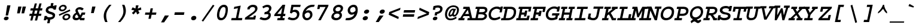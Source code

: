 SplineFontDB: 3.2
FontName: ChromFixed-BoldItalic
FullName: Chrom Fixed Bold Italic
FamilyName: Chroh Fixed
Weight: Bold
Copyright: Copyright 2014 PDFium Authors. All rights reserved. See LICENSE_FOXIT for details.
Version: 001.001
ItalicAngle: 0
UnderlinePosition: -100
UnderlineWidth: 50
Ascent: 800
Descent: 200
InvalidEm: 0
sfntRevision: 0x00000000
LayerCount: 2
Layer: 0 0 "Back" 1
Layer: 1 0 "Fore" 0
StyleMap: 0x0000
FSType: 0
OS2Version: 0
OS2_WeightWidthSlopeOnly: 0
OS2_UseTypoMetrics: 0
CreationTime: 0
ModificationTime: 1757284878
OS2TypoAscent: 0
OS2TypoAOffset: 0
OS2TypoDescent: 0
OS2TypoDOffset: 0
OS2TypoLinegap: 0
OS2WinAscent: 0
OS2WinAOffset: 0
OS2WinDescent: 0
OS2WinDOffset: 0
HheadAscent: 0
HheadAOffset: 0
HheadDescent: 0
HheadDOffset: 0
DEI: 91125
Encoding: AdobeStandard
UnicodeInterp: none
NameList: AGL For New Fonts
DisplaySize: -48
AntiAlias: 1
FitToEm: 0
BeginPrivate: 6
BlueValues 31 [-18 0 439 459 566 580 600 620]
OtherBlues 11 [-146 -142]
BlueScale 1 0
StdHW 4 [93]
StdVW 4 [93]
ForceBold 4 true
EndPrivate
BeginChars: 350 243

StartChar: A
Encoding: 65 65 0
Width: 600
Flags: HMW
HStem: 0 91<-40 41 -22 41 138 209 355 442 541 582> 168 91<244 403 244 423 185 403> 471 91<179 290 161 433>
LayerCount: 2
Fore
SplineSet
244 259 m 1
 403 259 l 1
 361 432 l 1
 244 259 l 1
-40 0 m 1
 -22 91 l 1
 41 91 l 1
 290 471 l 1
 161 471 l 1
 179 562 l 1
 433 562 l 1
 541 91 l 1
 600 91 l 1
 582 0 l 1
 336 0 l 1
 355 91 l 1
 442 91 l 1
 423 168 l 1
 185 168 l 1
 138 91 l 1
 228 91 l 1
 209 0 l 1
 -40 0 l 1
EndSplineSet
EndChar

StartChar: AE
Encoding: 225 198 1
Width: 600
Flags: HMW
HStem: 0 90<-118 -34 -99 -34 65 123 303 441> 0 172<458 501> 159 91<169 222 110 241> 193 188<402 441 363 481> 389 173<504 582 504 504> 472 90<143 216 123 618 383 383 383 521>
LayerCount: 2
Fore
SplineSet
169 250 m 1
 241 250 l 1
 275 415 l 1
 169 250 l 1
-118 0 m 1
 -99 90 l 1
 -34 90 l 1
 216 472 l 1
 123 472 l 1
 143 562 l 1
 618 562 l 1
 582 389 l 1
 504 389 l 1
 521 472 l 1
 383 472 l 1
 354 332 l 1
 393 332 l 1
 402 381 l 1
 481 381 l 1
 441 193 l 1
 363 193 l 1
 373 242 l 1
 335 242 l 1
 303 90 l 1
 441 90 l 1
 458 172 l 1
 537 172 l 1
 501 0 l 1
 189 0 l 1
 222 159 l 1
 110 159 l 1
 65 90 l 1
 143 90 l 1
 123 0 l 1
 -118 0 l 1
EndSplineSet
EndChar

StartChar: Aacute
Encoding: 256 193 2
Width: 600
Flags: HMW
HStem: 0 90<-21 59 -2 59 157 228 375 463 561 600> 166 90<263 424 263 443 203 424> 464 90<199 309 180 452> 764 20G<617 617>
LayerCount: 2
Fore
SplineSet
263 256 m 1
 424 256 l 1
 381 425 l 1
 263 256 l 1
-21 0 m 1
 -2 90 l 1
 59 90 l 1
 309 464 l 1
 180 464 l 1
 199 554 l 1
 452 554 l 1
 561 90 l 1
 619 90 l 1
 600 0 l 1
 356 0 l 1
 375 90 l 1
 463 90 l 1
 443 166 l 1
 203 166 l 1
 157 90 l 1
 248 90 l 1
 228 0 l 1
 -21 0 l 1
290 607 m 1
 281 666 l 1
 617 784 l 1
 637 681 l 1
 290 607 l 1
EndSplineSet
EndChar

StartChar: Acircumflex
Encoding: 257 194 3
Width: 600
Flags: HMW
HStem: 0 90<-21 59 -2 59 157 228 375 463 561 600> 166 90<263 424 263 443 203 424> 464 90<199 309 180 452> 760 20G<393 490 490 490>
LayerCount: 2
Fore
SplineSet
263 256 m 1
 424 256 l 1
 381 425 l 1
 263 256 l 1
-21 0 m 1
 -2 90 l 1
 59 90 l 1
 309 464 l 1
 180 464 l 1
 199 554 l 1
 452 554 l 1
 561 90 l 1
 619 90 l 1
 600 0 l 1
 356 0 l 1
 375 90 l 1
 463 90 l 1
 443 166 l 1
 203 166 l 1
 157 90 l 1
 248 90 l 1
 228 0 l 1
 -21 0 l 1
253 602 m 1
 200 638 l 1
 393 780 l 1
 490 780 l 1
 620 637 l 1
 554 602 l 1
 427 714 l 1
 253 602 l 1
EndSplineSet
EndChar

StartChar: Adieresis
Encoding: 258 196 4
Width: 600
Flags: HMW
HStem: 0 90<-21 59 -2 59 157 228 375 463 561 600> 166 90<263 424 263 443 203 424> 464 90<199 309 180 452> 626 122<268 406 295 380 295 451 478 564>
LayerCount: 2
Fore
SplineSet
263 256 m 1
 424 256 l 1
 381 425 l 1
 263 256 l 1
-21 0 m 1
 -2 90 l 1
 59 90 l 1
 309 464 l 1
 180 464 l 1
 199 554 l 1
 452 554 l 1
 561 90 l 1
 619 90 l 1
 600 0 l 1
 356 0 l 1
 375 90 l 1
 463 90 l 1
 443 166 l 1
 203 166 l 1
 157 90 l 1
 248 90 l 1
 228 0 l 1
 -21 0 l 1
268 626 m 1
 295 748 l 1
 406 748 l 1
 380 626 l 1
 268 626 l 1
451 626 m 1
 478 748 l 1
 590 748 l 1
 564 626 l 1
 451 626 l 1
EndSplineSet
EndChar

StartChar: Agrave
Encoding: 259 192 5
Width: 600
Flags: HMW
HStem: 0 90<-21 59 -2 59 157 228 375 463 561 600> 166 90<263 424 263 443 203 424> 464 90<199 309 180 452> 764 20G<333 333>
LayerCount: 2
Fore
SplineSet
267 688 m 1
 333 784 l 1
 608 665 l 1
 569 607 l 1
 267 688 l 1
263 256 m 1
 424 256 l 1
 381 425 l 1
 263 256 l 1
-21 0 m 1
 -2 90 l 1
 59 90 l 1
 309 464 l 1
 180 464 l 1
 199 554 l 1
 452 554 l 1
 561 90 l 1
 619 90 l 1
 600 0 l 1
 356 0 l 1
 375 90 l 1
 463 90 l 1
 443 166 l 1
 203 166 l 1
 157 90 l 1
 248 90 l 1
 228 0 l 1
 -21 0 l 1
EndSplineSet
EndChar

StartChar: Aring
Encoding: 260 197 6
Width: 600
Flags: HMW
HStem: 0 90<-21 59 -2 59 157 228 375 463 561 600> 166 90<263 424 263 443 203 424> 464 90<199 309 180 452> 601 200<414 437.5>
LayerCount: 2
Fore
SplineSet
263 256 m 1
 424 256 l 1
 381 425 l 1
 263 256 l 1
-21 0 m 1
 -2 90 l 1
 59 90 l 1
 309 464 l 1
 180 464 l 1
 199 554 l 1
 452 554 l 1
 561 90 l 1
 619 90 l 1
 600 0 l 1
 356 0 l 1
 375 90 l 1
 463 90 l 1
 443 166 l 1
 203 166 l 1
 157 90 l 1
 248 90 l 1
 228 0 l 1
 -21 0 l 1
384 693 m 0
 384 677 399 663 417 663 c 0
 439 663 466 683 466 707 c 0
 466 725 451 739 432 739 c 0
 403 739 384 719 384 693 c 0
317 683 m 0
 317 750 383 801 445 801 c 0
 497 801 531 764 531 717 c 0
 531 655 471 601 404 601 c 0
 352 601 317 637 317 683 c 0
EndSplineSet
EndChar

StartChar: Atilde
Encoding: 261 195 7
Width: 600
Flags: HMW
HStem: 0 90<-21 59 -2 59 157 228 375 463 561 600> 166 90<263 424 263 443 203 424> 464 90<199 309 180 452> 592 20G<450.5 502> 739 20G<548 548>
LayerCount: 2
Fore
SplineSet
263 256 m 1
 424 256 l 1
 381 425 l 1
 263 256 l 1
-21 0 m 1
 -2 90 l 1
 59 90 l 1
 309 464 l 1
 180 464 l 1
 199 554 l 1
 452 554 l 1
 561 90 l 1
 619 90 l 1
 600 0 l 1
 356 0 l 1
 375 90 l 1
 463 90 l 1
 443 166 l 1
 203 166 l 1
 157 90 l 1
 248 90 l 1
 228 0 l 1
 -21 0 l 1
188 636 m 1
 212 689 266 755 344 755 c 0
 378 755 405 732 432 715 c 0
 448 704 464 696 481 696 c 0
 515 696 537 738 548 759 c 1
 624 734 l 1
 597 671 538 612 466 612 c 0
 435 612 412 628 390 644 c 0
 370 658 352 672 329 672 c 0
 302 672 285 646 263 611 c 1
 188 636 l 1
EndSplineSet
EndChar

StartChar: B
Encoding: 66 66 8
Width: 600
Flags: HMW
HStem: 0 91<-20 81 -1 81 178 326> 253 91<228 316 209 353> 471 91<97 160 78 403 257 257 257 397>
VStem: 464 98<150 179 130 211> 483 96<397.5 418>
LayerCount: 2
Fore
SplineSet
178 91 m 1
 351 91 l 2
 381 91 464 120 464 180 c 0
 464 242 356 253 316 253 c 2
 209 253 l 1
 178 91 l 1
228 344 m 1
 353 344 l 2
 379 344 483 347 483 418 c 0
 482 444 458 471 397 471 c 2
 257 471 l 1
 228 344 l 1
-20 0 m 1
 -1 91 l 1
 81 91 l 1
 160 471 l 1
 78 471 l 1
 97 562 l 1
 403 562 l 2
 542 562 579 493 579 431 c 0
 579 364 542 326 481 294 c 1
 510 275 l 2
 543 253 563 217 562 179 c 0
 562 81 457 0 326 0 c 2
 -20 0 l 1
EndSplineSet
EndChar

StartChar: C
Encoding: 67 67 9
Width: 600
Flags: HMW
HStem: -18 93<229 287.5> 468 92<317 390.5>
VStem: 30 97<179 305.5 179 316.5>
LayerCount: 2
Fore
SplineSet
486 138 m 1
 530 70 l 1
 438 0 308 -18 267 -18 c 0
 83 -18 30 108 30 218 c 0
 30 415 195 560 380 560 c 0
 467 560 514 528 525 517 c 1
 533 560 l 1
 629 560 l 1
 580 315 l 1
 485 315 l 1
 506 420 l 1
 467 448 418 468 363 468 c 0
 271 468 127 392 127 219 c 0
 127 139 175 75 283 75 c 0
 365 75 448 117 486 138 c 1
EndSplineSet
EndChar

StartChar: Ccedilla
Encoding: 262 199 10
Width: 600
Flags: HMW
HStem: -206 21G<167.5 209> -12 90<261 300 189.5 307.5> 467 92<295.5 365> 540 20G<504 600 600 600>
VStem: 0 99<214 327.5 214 337>
LayerCount: 2
Fore
SplineSet
108 -178 m 1
 153 -121 l 1
 168 -131 182 -135 193 -135 c 0
 208 -135 221 -125 221 -113 c 0
 221 -102 211 -96 202 -96 c 0
 186 -96 167 -99 157 -102 c 1
 184 -9 l 1
 75 8 0 101 0 217 c 0
 0 457 182 559 356 559 c 0
 417 559 468 542 496 517 c 1
 504 560 l 1
 600 560 l 1
 551 319 l 1
 455 319 l 1
 476 422 l 1
 439 449 392 467 338 467 c 0
 253 467 99 403 99 252 c 0
 99 176 121 78 258 78 c 0
 342 78 415 118 463 143 c 1
 506 75 l 1
 430 35 354 -12 261 -12 c 1
 257 -25 l 1
 296 -34 303 -68 303 -90 c 0
 303 -164 240 -206 178 -206 c 0
 157 -206 136 -204 108 -178 c 1
EndSplineSet
EndChar

StartChar: D
Encoding: 68 68 11
Width: 600
Flags: HMW
HStem: 0 91<-54 48 -35 48 145 216> 471 91<62 127 43 358 224 224 224 343>
VStem: 484 96<278 386.5>
LayerCount: 2
Fore
SplineSet
145 91 m 1
 253 91 l 2
 390 91 484 204 484 352 c 0
 484 421 438 471 343 471 c 2
 224 471 l 1
 145 91 l 1
-54 0 m 1
 -35 91 l 1
 48 91 l 1
 127 471 l 1
 43 471 l 1
 62 562 l 1
 358 562 l 2
 505 562 580 478 580 358 c 0
 580 105 411 0 216 0 c 2
 -54 0 l 1
EndSplineSet
EndChar

StartChar: E
Encoding: 69 69 12
Width: 600
Flags: HMW
HStem: 0 91<-22 69 -3 69 165 427> 166 165<303 337 215 401 303 303> 241 90<215 319 195 337> 471 91<96 148 78 622 244 244 244 506>
LayerCount: 2
Fore
SplineSet
-22 0 m 1
 -3 91 l 1
 69 91 l 1
 148 471 l 1
 78 471 l 1
 96 562 l 1
 622 562 l 1
 582 369 l 1
 485 369 l 1
 506 471 l 1
 244 471 l 1
 215 331 l 1
 337 331 l 1
 352 406 l 1
 450 406 l 1
 401 166 l 1
 303 166 l 1
 319 241 l 1
 195 241 l 1
 165 91 l 1
 427 91 l 1
 451 197 l 1
 548 197 l 1
 506 0 l 1
 -22 0 l 1
EndSplineSet
EndChar

StartChar: Eacute
Encoding: 263 201 13
Width: 600
Flags: HMW
HStem: 0 90<-22 81 -3 81 176 428> 164 162<304 338 227 402 304 304> 237 89<227 320 208 338> 464 90<97 159 79 622 255 255 255 506> 764 20G<577 577>
LayerCount: 2
Fore
SplineSet
-22 0 m 1
 -3 90 l 1
 81 90 l 1
 159 464 l 1
 79 464 l 1
 97 554 l 1
 622 554 l 1
 579 348 l 1
 481 348 l 1
 506 464 l 1
 255 464 l 1
 227 326 l 1
 338 326 l 1
 353 400 l 1
 451 400 l 1
 402 164 l 1
 304 164 l 1
 320 237 l 1
 208 237 l 1
 176 90 l 1
 428 90 l 1
 452 202 l 1
 548 202 l 1
 506 0 l 1
 -22 0 l 1
261 607 m 1
 252 666 l 1
 577 784 l 1
 597 681 l 1
 261 607 l 1
EndSplineSet
EndChar

StartChar: Ecircumflex
Encoding: 264 202 14
Width: 600
Flags: HMW
HStem: 0 90<-22 81 -3 81 176 428> 164 162<304 338 227 402 304 304> 237 89<227 320 208 338> 464 90<97 159 79 622 255 255 255 506> 760 20G<364 462 462 462>
LayerCount: 2
Fore
SplineSet
-22 0 m 1
 -3 90 l 1
 81 90 l 1
 159 464 l 1
 79 464 l 1
 97 554 l 1
 622 554 l 1
 579 348 l 1
 481 348 l 1
 506 464 l 1
 255 464 l 1
 227 326 l 1
 338 326 l 1
 353 400 l 1
 451 400 l 1
 402 164 l 1
 304 164 l 1
 320 237 l 1
 208 237 l 1
 176 90 l 1
 428 90 l 1
 452 202 l 1
 548 202 l 1
 506 0 l 1
 -22 0 l 1
223 602 m 1
 168 638 l 1
 364 780 l 1
 462 780 l 1
 594 637 l 1
 526 602 l 1
 399 714 l 1
 223 602 l 1
EndSplineSet
EndChar

StartChar: Edieresis
Encoding: 265 203 15
Width: 600
Flags: HMW
HStem: 0 90<-22 81 -3 81 176 428> 164 162<304 338 227 402 304 304> 237 89<227 320 208 338> 464 90<97 159 79 622 255 255 255 506> 627 121<232 371 258 345 258 416 442 527>
LayerCount: 2
Fore
SplineSet
-22 0 m 1
 -3 90 l 1
 81 90 l 1
 159 464 l 1
 79 464 l 1
 97 554 l 1
 622 554 l 1
 579 348 l 1
 481 348 l 1
 506 464 l 1
 255 464 l 1
 227 326 l 1
 338 326 l 1
 353 400 l 1
 451 400 l 1
 402 164 l 1
 304 164 l 1
 320 237 l 1
 208 237 l 1
 176 90 l 1
 428 90 l 1
 452 202 l 1
 548 202 l 1
 506 0 l 1
 -22 0 l 1
232 627 m 1
 258 748 l 1
 371 748 l 1
 345 627 l 1
 232 627 l 1
416 627 m 1
 442 748 l 1
 553 748 l 1
 527 627 l 1
 416 627 l 1
EndSplineSet
EndChar

StartChar: Egrave
Encoding: 266 200 16
Width: 600
Flags: HMW
HStem: 0 90<-22 81 -3 81 176 428> 237 89<227 320 208 338> 348 0<481 481 579 579>
VStem: 81 95<90 90> 304 98<164 164> 452 96<202 202>
LayerCount: 2
Fore
SplineSet
232 682 m 1
 297 784 l 1
 570 665 l 1
 532 607 l 1
 232 682 l 1
-22 0 m 1
 -3 90 l 1
 81 90 l 1
 159 464 l 1
 79 464 l 1
 97 554 l 1
 622 554 l 1
 579 348 l 1
 481 348 l 1
 506 464 l 1
 255 464 l 1
 227 326 l 1
 338 326 l 1
 353 400 l 1
 451 400 l 1
 402 164 l 1
 304 164 l 1
 320 237 l 1
 208 237 l 1
 176 90 l 1
 428 90 l 1
 452 202 l 1
 548 202 l 1
 506 0 l 1
 -22 0 l 1
EndSplineSet
EndChar

StartChar: Eth
Encoding: 267 208 17
Width: 600
Flags: HMW
HStem: 0 91<-27 75 -8 75 172 243> 247 67<59 107 46 121 219 331> 471 91<90 154 71 386 250 250 250 370>
VStem: 498 99<274 383.5>
LayerCount: 2
Fore
SplineSet
172 91 m 1
 257 91 l 2
 416 91 498 200 498 348 c 0
 498 419 467 471 370 471 c 2
 250 471 l 1
 219 314 l 1
 345 314 l 1
 331 247 l 1
 205 247 l 1
 172 91 l 1
-27 0 m 1
 -8 91 l 1
 75 91 l 1
 107 247 l 1
 46 247 l 1
 59 314 l 1
 121 314 l 1
 154 471 l 1
 71 471 l 1
 90 562 l 1
 386 562 l 2
 534 562 597 476 597 355 c 0
 597 104 405 0 243 0 c 2
 -27 0 l 1
EndSplineSet
EndChar

StartChar: Euro
Encoding: 268 8364 18
Width: 600
Flags: HMW
HStem: 0 82<267 305.5> 176 72<-20 74 19 72 169 169 169 327> 302 72<44 83 4 111 44 175 208 389> 480 82<344 410.5>
VStem: 487 89<352 352>
LayerCount: 2
Fore
SplineSet
-20 176 m 1
 19 248 l 1
 74 248 l 1
 75 258 77 276 83 302 c 1
 4 302 l 1
 44 374 l 1
 111 374 l 1
 165 487 270 562 394 562 c 0
 439 562 489 546 520 515 c 1
 530 562 l 1
 620 562 l 1
 576 352 l 1
 487 352 l 1
 500 419 l 1
 487 452 436 480 385 480 c 0
 303 480 243 440 208 374 c 1
 429 374 l 1
 389 302 l 1
 175 302 l 1
 170 288 166 264 165 248 c 1
 366 248 l 1
 327 176 l 1
 169 176 l 1
 183 112 232 82 302 82 c 0
 380 82 448 122 483 142 c 1
 525 81 l 1
 438 19 325 0 286 0 c 0
 141 0 78 72 72 176 c 1
 -20 176 l 1
EndSplineSet
EndChar

StartChar: F
Encoding: 70 70 19
Width: 600
Flags: HMW
HStem: 0 91<-22 77 -3 77 174 285> 175 155<306 337 224 404 306 306> 471 91<96 157 78 622 254 254 254 505>
VStem: 77 97<91 91> 306 98<175 175> 478 98<345 345>
LayerCount: 2
Fore
SplineSet
-22 0 m 1
 -3 91 l 1
 77 91 l 1
 157 471 l 1
 78 471 l 1
 96 562 l 1
 622 562 l 1
 576 345 l 1
 478 345 l 1
 505 471 l 1
 254 471 l 1
 224 330 l 1
 337 330 l 1
 352 395 l 1
 450 395 l 1
 404 175 l 1
 306 175 l 1
 319 239 l 1
 205 239 l 1
 174 91 l 1
 305 91 l 1
 285 0 l 1
 -22 0 l 1
EndSplineSet
EndChar

StartChar: G
Encoding: 71 71 20
Width: 600
Flags: HMW
HStem: -18 93<235.5 301.5 235.5 316> 181 94<275 596 295 433 529 529 529 576> 469 90
VStem: 20 99<161 288.5 161 316>
LayerCount: 2
Fore
SplineSet
275 181 m 1
 295 275 l 1
 596 275 l 1
 576 181 l 1
 529 181 l 1
 501 34 l 1
 477 25 364 -18 268 -18 c 0
 129 -18 20 61 20 212 c 0
 20 420 208 563 372 563 c 0
 446 563 487 547 513 525 c 1
 522 563 l 1
 619 563 l 1
 572 345 l 1
 475 345 l 1
 495 439 l 1
 449 469 418 473 356 473 c 0
 239 473 119 368 119 209 c 0
 119 113 195 75 276 75 c 0
 327 75 380 86 418 105 c 1
 433 181 l 1
 275 181 l 1
EndSplineSet
EndChar

StartChar: Gcaron
Encoding: 269 486 21
Width: 600
Flags: HMW
HStem: -18 87<221 287.5 221 296> 69 99<255 255 255 287.5> 195 88 256 66<455 552 455 576 455 576> 542 66<307 307 307 389>
VStem: 0 99<148.5 269.5 148.5 294.5>
LayerCount: 2
Fore
SplineSet
307 608 m 1
 174 756 l 1
 244 790 l 1
 368 684 l 1
 545 789 l 1
 597 753 l 1
 406 608 l 1
 307 608 l 1
255 168 m 1
 275 256 l 1
 576 256 l 1
 556 168 l 1
 509 168 l 1
 481 31 l 1
 457 22 344 -18 248 -18 c 0
 109 -18 0 56 0 197 c 0
 0 392 178 542 352 542 c 0
 426 542 457 522 493 499 c 1
 502 542 l 1
 599 542 l 1
 552 322 l 1
 455 322 l 1
 475 409 l 1
 429 437 398 456 336 456 c 0
 219 456 99 344 99 195 c 0
 99 102 179 69 263 69 c 0
 312 69 362 80 398 97 c 1
 413 168 l 1
 255 168 l 1
EndSplineSet
EndChar

StartChar: H
Encoding: 72 72 22
Width: 600
Flags: HMW
HStem: 0 91<-39 57 -21 57 151 213 293 373 468 526> 234 91<198 402 180 420> 471 91<75 133 56 327 228 228 228 309 75 370 389 450 544 544 544 622>
VStem: 57 94<91 91> 373 95<91 91>
LayerCount: 2
Fore
SplineSet
-39 0 m 1
 -21 91 l 1
 57 91 l 1
 133 471 l 1
 56 471 l 1
 75 562 l 1
 327 562 l 1
 309 471 l 1
 228 471 l 1
 198 325 l 1
 420 325 l 1
 450 471 l 1
 370 471 l 1
 389 562 l 1
 640 562 l 1
 622 471 l 1
 544 471 l 1
 468 91 l 1
 545 91 l 1
 526 0 l 1
 275 0 l 1
 293 91 l 1
 373 91 l 1
 402 234 l 1
 180 234 l 1
 151 91 l 1
 232 91 l 1
 213 0 l 1
 -39 0 l 1
EndSplineSet
EndChar

StartChar: I
Encoding: 73 73 23
Width: 600
Flags: HMW
HStem: 0 91<17 211 36 211 312 465> 471 91<137 291 118 582 392 392 392 563>
VStem: 211 101<91 91>
LayerCount: 2
Fore
SplineSet
17 0 m 1
 36 91 l 1
 211 91 l 1
 291 471 l 1
 118 471 l 1
 137 562 l 1
 582 562 l 1
 563 471 l 1
 392 471 l 1
 312 91 l 1
 485 91 l 1
 465 0 l 1
 17 0 l 1
EndSplineSet
EndChar

StartChar: IJ
Encoding: 270 306 24
Width: 600
Flags: HMW
HStem: -18 91<-74 30 -55 30 131 204> 471 91<46 110 27 321 211 211 211 302>
LayerCount: 2
Fore
SplineSet
264 48 m 1
 309 267 l 1
 407 267 l 1
 385 170 l 2
 379 145 373 121 373 103 c 0
 373 84 381 72 405 72 c 0
 450 72 457 119 472 194 c 2
 528 470 l 1
 383 470 l 1
 401 562 l 1
 675 562 l 1
 656 470 l 1
 623 470 l 1
 565 180 l 2
 540 61 544 -18 406 -18 c 0
 312 -18 287 27 264 48 c 1
-74 -18 m 1
 -55 73 l 1
 30 73 l 1
 110 471 l 1
 27 471 l 1
 46 562 l 1
 321 562 l 1
 302 471 l 1
 211 471 l 1
 131 73 l 1
 224 73 l 1
 204 -18 l 1
 -74 -18 l 1
EndSplineSet
EndChar

StartChar: Iacute
Encoding: 271 205 25
Width: 600
Flags: HMW
HStem: 0 90<17 211 36 211 313 466> 464 90<137 291 118 582 393 393 393 563> 764 20G<563 563>
VStem: 211 102<90 90>
LayerCount: 2
Fore
SplineSet
17 0 m 1
 36 90 l 1
 211 90 l 1
 291 464 l 1
 118 464 l 1
 137 554 l 1
 582 554 l 1
 563 464 l 1
 393 464 l 1
 313 90 l 1
 485 90 l 1
 466 0 l 1
 17 0 l 1
252 607 m 1
 244 666 l 1
 563 784 l 1
 582 681 l 1
 252 607 l 1
EndSplineSet
EndChar

StartChar: Icircumflex
Encoding: 272 206 26
Width: 600
Flags: HMW
HStem: 0 90<17 211 36 211 313 466> 464 90<137 291 118 582 393 393 393 563> 760 20G<355 452 452 452>
VStem: 211 102<90 90>
LayerCount: 2
Fore
SplineSet
17 0 m 1
 36 90 l 1
 211 90 l 1
 291 464 l 1
 118 464 l 1
 137 554 l 1
 582 554 l 1
 563 464 l 1
 393 464 l 1
 313 90 l 1
 485 90 l 1
 466 0 l 1
 17 0 l 1
215 604 m 1
 161 640 l 1
 355 780 l 1
 452 780 l 1
 582 639 l 1
 514 604 l 1
 396 714 l 1
 215 604 l 1
EndSplineSet
EndChar

StartChar: Idieresis
Encoding: 273 207 27
Width: 600
Flags: HMW
HStem: 0 90<17 211 36 211 313 466> 464 90<137 291 118 582 393 393 393 563> 625 123<230 370 257 344 257 416 443 530>
VStem: 211 102<90 90>
LayerCount: 2
Fore
SplineSet
17 0 m 1
 36 90 l 1
 211 90 l 1
 291 464 l 1
 118 464 l 1
 137 554 l 1
 582 554 l 1
 563 464 l 1
 393 464 l 1
 313 90 l 1
 485 90 l 1
 466 0 l 1
 17 0 l 1
230 625 m 1
 257 748 l 1
 370 748 l 1
 344 625 l 1
 230 625 l 1
416 625 m 1
 443 748 l 1
 556 748 l 1
 530 625 l 1
 416 625 l 1
EndSplineSet
EndChar

StartChar: Idot
Encoding: 274 304 28
Width: 600
Flags: HMW
HStem: 0 88<17 211 36 211 313 466> 454 88<137 291 118 582 393 393 393 563> 625 123<310 450 337 424>
VStem: 211 102<88 88>
LayerCount: 2
Fore
SplineSet
17 0 m 1
 36 88 l 1
 211 88 l 1
 291 454 l 1
 118 454 l 1
 137 542 l 1
 582 542 l 1
 563 454 l 1
 393 454 l 1
 313 88 l 1
 485 88 l 1
 466 0 l 1
 17 0 l 1
310 625 m 1
 337 748 l 1
 450 748 l 1
 424 625 l 1
 310 625 l 1
EndSplineSet
EndChar

StartChar: Igrave
Encoding: 275 204 29
Width: 600
Flags: HMW
HStem: 0 90<17 211 36 211 313 466> 464 90<137 291 118 582 393 393 393 563> 764 20G<295 295>
VStem: 211 102<90 90>
LayerCount: 2
Fore
SplineSet
230 684 m 1
 295 784 l 1
 575 665 l 1
 535 607 l 1
 230 684 l 1
17 0 m 1
 36 90 l 1
 211 90 l 1
 291 464 l 1
 118 464 l 1
 137 554 l 1
 582 554 l 1
 563 464 l 1
 393 464 l 1
 313 90 l 1
 485 90 l 1
 466 0 l 1
 17 0 l 1
EndSplineSet
EndChar

StartChar: J
Encoding: 74 74 30
Width: 600
Flags: HMW
HStem: -18 90<169 244.5 169 274> 470 92<226 392 208 631 487 487 487 612>
VStem: 15 98<267 267> 336 93<180 194>
LayerCount: 2
Fore
SplineSet
-30 48 m 1
 15 267 l 1
 113 267 l 1
 91 170 l 2
 75 94 134 72 204 72 c 0
 285 72 321 119 336 194 c 2
 392 470 l 1
 208 470 l 1
 226 562 l 1
 631 562 l 1
 612 470 l 1
 487 470 l 1
 429 180 l 2
 404 61 343 -18 205 -18 c 0
 111 -18 -7 27 -30 48 c 1
EndSplineSet
EndChar

StartChar: K
Encoding: 75 75 31
Width: 600
Flags: HMW
HStem: 0 91<-35 68 -16 68 166 230 456 544> 471 91<83 147 63 347 246 246 246 328 83 372 392 416 547 547 547 616>
VStem: 68 98<91 91> 416 131<471 471>
LayerCount: 2
Fore
SplineSet
-35 0 m 1
 -16 91 l 1
 68 91 l 1
 147 471 l 1
 63 471 l 1
 83 562 l 1
 347 562 l 1
 328 471 l 1
 246 471 l 1
 211 309 l 1
 416 471 l 1
 372 471 l 1
 392 562 l 1
 635 562 l 1
 616 471 l 1
 547 471 l 1
 336 303 l 1
 347 286 384 233 397 204 c 0
 419 162 440 135 456 91 c 1
 563 91 l 1
 544 0 l 1
 384 0 l 1
 368 51 341 102 314 155 c 0
 299 181 277 218 257 245 c 1
 187 192 l 1
 166 91 l 1
 249 91 l 1
 230 0 l 1
 -35 0 l 1
EndSplineSet
EndChar

StartChar: L
Encoding: 76 76 32
Width: 600
Flags: HMW
HStem: 0 91<2 123 22 123 221 466> 471 91<121 203 102 450 303 303 303 431>
VStem: 123 98<91 91>
LayerCount: 2
Fore
SplineSet
2 0 m 1
 22 91 l 1
 123 91 l 1
 203 471 l 1
 102 471 l 1
 121 562 l 1
 450 562 l 1
 431 471 l 1
 303 471 l 1
 221 91 l 1
 466 91 l 1
 498 254 l 1
 598 254 l 1
 546 0 l 1
 2 0 l 1
EndSplineSet
EndChar

StartChar: Lslash
Encoding: 232 321 33
Width: 600
Flags: HMW
HStem: 0 91<2 122 21 122 220 462> 471 91<120 202 101 448 301 301 301 429>
VStem: 122 98<91 91>
LayerCount: 2
Fore
SplineSet
2 0 m 1
 21 91 l 1
 122 91 l 1
 151 228 l 1
 62 205 l 1
 74 269 l 1
 165 292 l 1
 202 471 l 1
 101 471 l 1
 120 562 l 1
 448 562 l 1
 429 471 l 1
 301 471 l 1
 268 317 l 1
 430 357 l 1
 415 295 l 1
 255 254 l 1
 220 91 l 1
 462 91 l 1
 499 264 l 1
 598 264 l 1
 543 0 l 1
 2 0 l 1
EndSplineSet
EndChar

StartChar: M
Encoding: 77 77 34
Width: 600
Flags: HMW
HStem: 0 91<-61 13 -43 13 108 166 334 408 502 538> 471 91<48 106 30 251 564 564 564 644>
LayerCount: 2
Fore
SplineSet
-61 0 m 1
 -43 91 l 1
 13 91 l 1
 106 471 l 1
 30 471 l 1
 48 562 l 1
 251 562 l 1
 299 272 l 1
 457 562 l 1
 662 562 l 1
 644 471 l 1
 564 471 l 1
 502 91 l 1
 556 91 l 1
 538 0 l 1
 317 0 l 1
 334 91 l 1
 408 91 l 1
 456 397 l 1
 305 125 l 1
 245 125 l 1
 187 405 l 1
 108 91 l 1
 185 91 l 1
 166 0 l 1
 -61 0 l 1
EndSplineSet
EndChar

StartChar: N
Encoding: 78 78 35
Width: 600
Flags: HMW
HStem: -12 93<-60 37 -42 37 132 212> 469 93<54 113 36 238 393 469 564 564 564 643>
LayerCount: 2
Fore
SplineSet
-60 -12 m 1
 -42 81 l 1
 37 81 l 1
 113 469 l 1
 36 469 l 1
 54 562 l 1
 238 562 l 1
 408 153 l 1
 469 469 l 1
 374 469 l 1
 393 562 l 1
 661 562 l 1
 643 469 l 1
 564 469 l 1
 468 -12 l 1
 376 -12 l 1
 194 398 l 1
 132 81 l 1
 231 81 l 1
 212 -12 l 1
 -60 -12 l 1
EndSplineSet
EndChar

StartChar: Ntilde
Encoding: 276 209 36
Width: 600
Flags: HMW
HStem: -12 92<-60 38 -42 38 132 213> 463 93<55 114 37 239 393 470 564 564 564 643> 610 85<461 489 461 493.5> 671 84<298 325.5> 739 20G<542 542>
LayerCount: 2
Fore
SplineSet
164 634 m 1
 190 688 247 755 329 755 c 0
 362 755 389 735 414 718 c 0
 433 705 451 695 471 695 c 0
 507 695 530 738 542 759 c 1
 621 734 l 1
 594 670 531 610 456 610 c 0
 427 610 405 623 384 637 c 0
 360 653 339 671 312 671 c 0
 284 671 265 644 244 609 c 1
 164 634 l 1
-60 -12 m 1
 -42 80 l 1
 38 80 l 1
 114 463 l 1
 37 463 l 1
 55 556 l 1
 239 556 l 1
 409 157 l 1
 470 463 l 1
 374 463 l 1
 393 556 l 1
 661 556 l 1
 643 463 l 1
 564 463 l 1
 469 -12 l 1
 379 -12 l 1
 195 393 l 1
 132 80 l 1
 232 80 l 1
 213 -12 l 1
 -60 -12 l 1
EndSplineSet
EndChar

StartChar: O
Encoding: 79 79 37
Width: 600
Flags: HMW
HStem: -18 92<213 334.5> 469 94<270 396>
VStem: 23 102<173 270 173 288.5> 488 97<286 372.5>
LayerCount: 2
Fore
SplineSet
125 210 m 0
 125 136 167 74 259 74 c 0
 411 74 488 234 488 338 c 0
 488 407 450 469 342 469 c 0
 198 469 125 330 125 210 c 0
23 195 m 0
 23 382 161 563 362 563 c 0
 515 563 585 472 585 353 c 0
 585 104 428 -18 241 -18 c 0
 127 -18 23 51 23 195 c 0
EndSplineSet
EndChar

StartChar: OE
Encoding: 234 338 38
Width: 600
Flags: HMW
HStem: 0 91<94.5 196.5 142.5 196.5 334 468> 0 169<485 525> 194 187 388 174<528 602 528 528> 471 91<257 270 410 544 410 410>
VStem: -37 95<191.5 294 191.5 324>
LayerCount: 2
Fore
SplineSet
58 236 m 0
 58 147 97 91 188 91 c 0
 205 91 241 93 250 140 c 2
 309 433 l 2
 316 470 277 471 263 471 c 0
 156 471 58 352 58 236 c 0
334 91 m 1
 468 91 l 1
 485 169 l 1
 560 169 l 1
 525 0 l 1
 139 0 l 2
 50 0 -37 73 -37 209 c 0
 -37 439 119 562 257 562 c 2
 637 562 l 1
 602 388 l 1
 528 388 l 1
 544 471 l 1
 410 471 l 1
 382 332 l 1
 420 332 l 1
 428 378 l 1
 502 378 l 1
 464 191 l 1
 391 191 l 1
 401 242 l 1
 365 242 l 1
 334 91 l 1
EndSplineSet
EndChar

StartChar: Oacute
Encoding: 277 211 39
Width: 600
Flags: HMW
HStem: -18 89<214 332> 472 91<276 401.5> 764 20G<564 564>
VStem: 19 100<181.5 221 181.5 305> 484 96<266.5 315>
LayerCount: 2
Fore
SplineSet
119 221 m 0
 119 142 165 71 263 71 c 0
 406 71 484 218 484 315 c 0
 485 384 458 472 345 472 c 0
 207 472 118 333 119 221 c 0
19 202 m 0
 19 408 169 563 364 563 c 0
 513 563 580 458 580 344 c 0
 580 99 420 -18 244 -18 c 0
 128 -18 19 54 19 202 c 0
249 604 m 1
 241 663 l 1
 564 784 l 1
 585 681 l 1
 249 604 l 1
EndSplineSet
EndChar

StartChar: Ocircumflex
Encoding: 278 212 40
Width: 600
Flags: HMW
HStem: -18 89<214 332> 472 91<276 401.5> 760 20G<362 457 457 457>
VStem: 19 100<181.5 221 181.5 305> 484 96<266.5 315>
LayerCount: 2
Fore
SplineSet
119 221 m 0
 119 142 165 71 263 71 c 0
 406 71 484 218 484 315 c 0
 485 384 458 472 345 472 c 0
 207 472 118 333 119 221 c 0
19 202 m 0
 19 408 169 563 364 563 c 0
 513 563 580 458 580 344 c 0
 580 99 420 -18 244 -18 c 0
 128 -18 19 54 19 202 c 0
171 639 m 1
 362 780 l 1
 457 780 l 1
 585 637 l 1
 520 601 l 1
 402 706 l 1
 224 602 l 1
 171 639 l 1
EndSplineSet
EndChar

StartChar: Odieresis
Encoding: 279 214 41
Width: 600
Flags: HMW
HStem: -18 89<214 332> 472 91<276 401.5> 625 123<237 375 263 349 263 420 446 532>
VStem: 19 100<181.5 221 181.5 305> 484 96<266.5 315>
LayerCount: 2
Fore
SplineSet
119 221 m 0
 119 142 165 71 263 71 c 0
 406 71 484 218 484 315 c 0
 485 384 458 472 345 472 c 0
 207 472 118 333 119 221 c 0
19 202 m 0
 19 408 169 563 364 563 c 0
 513 563 580 458 580 344 c 0
 580 99 420 -18 244 -18 c 0
 128 -18 19 54 19 202 c 0
237 625 m 1
 263 748 l 1
 375 748 l 1
 349 625 l 1
 237 625 l 1
420 625 m 1
 446 748 l 1
 557 748 l 1
 532 625 l 1
 420 625 l 1
EndSplineSet
EndChar

StartChar: Ograve
Encoding: 280 210 42
Width: 600
Flags: HMW
HStem: -18 89<214 332> 468 91
VStem: 19 102 467 98
LayerCount: 2
Fore
SplineSet
119 221 m 0
 119 142 165 71 263 71 c 0
 406 71 484 218 484 315 c 0
 485 384 458 472 345 472 c 0
 207 472 118 333 119 221 c 0
19 202 m 0
 19 408 169 563 364 563 c 0
 513 563 580 458 580 344 c 0
 580 99 420 -18 244 -18 c 0
 128 -18 19 54 19 202 c 0
237 681 m 1
 303 784 l 1
 578 664 l 1
 539 606 l 1
 237 681 l 1
EndSplineSet
EndChar

StartChar: Oslash
Encoding: 233 216 43
Width: 600
Flags: HMW
HStem: -22 21G<40 40> -15 91<239 333.5 239 342> 489 91<271.5 359> 564 20G<560 560>
VStem: 12 103<235 284.5> 484 96<285 387.5>
LayerCount: 2
Fore
SplineSet
169 103 m 1
 190 86 221 76 257 76 c 0
 410 76 484 235 484 335 c 0
 484 358 481 381 473 400 c 1
 169 103 l 1
125 164 m 1
 432 461 l 1
 410 478 379 489 339 489 c 0
 204 489 115 346 115 235 c 0
 114 209 117 183 125 164 c 1
-12 28 m 1
 43 85 l 1
 24 118 12 159 12 207 c 0
 12 362 105 580 359 580 c 0
 422 580 472 563 507 533 c 1
 560 584 l 1
 612 536 l 1
 553 477 l 1
 570 444 580 407 580 368 c 0
 581 137 445 -15 239 -15 c 0
 187 -15 136 0 94 30 c 1
 40 -22 l 1
 -12 28 l 1
EndSplineSet
EndChar

StartChar: Otilde
Encoding: 281 213 44
Width: 600
Flags: HMW
HStem: -18 89<214 332> 472 91<276 401.5> 611 84<440.5 469 440.5 474> 739 20G<521 521>
VStem: 19 100<181.5 221 181.5 305> 484 96<266.5 315>
LayerCount: 2
Fore
SplineSet
119 221 m 0
 119 142 165 71 263 71 c 0
 406 71 484 218 484 315 c 0
 485 384 458 472 345 472 c 0
 207 472 118 333 119 221 c 0
19 202 m 0
 19 408 169 563 364 563 c 0
 513 563 580 458 580 344 c 0
 580 99 420 -18 244 -18 c 0
 128 -18 19 54 19 202 c 0
152 635 m 1
 177 688 233 755 312 755 c 0
 347 755 371 740 391 725 c 0
 412 710 429 695 452 695 c 0
 486 695 510 738 521 759 c 1
 597 734 l 1
 570 670 511 611 437 611 c 0
 401 611 380 631 356 648 c 0
 340 659 321 670 296 671 c 0
 269 672 251 645 230 609 c 1
 152 635 l 1
EndSplineSet
EndChar

StartChar: P
Encoding: 80 80 45
Width: 600
Flags: HMW
HStem: 0 92<-7 95 12 95 193 303> 182 91<231 315 315 336 211 315> 470 92<111 175 92 387 271 271 271 367>
VStem: 489 98<338 403 338 417>
LayerCount: 2
Fore
SplineSet
231 273 m 1
 315 273 l 2
 393 273 489 281 489 388 c 0
 489 446 425 470 367 470 c 2
 271 470 l 1
 231 273 l 1
-7 0 m 1
 12 92 l 1
 95 92 l 1
 175 470 l 1
 92 470 l 1
 111 562 l 1
 387 562 l 2
 505 562 586 507 587 403 c 0
 587 273 503 182 336 182 c 2
 211 182 l 1
 193 92 l 1
 322 92 l 1
 303 0 l 1
 -7 0 l 1
EndSplineSet
EndChar

StartChar: Q
Encoding: 81 81 46
Width: 600
Flags: HMW
HStem: -138 21G<105 105> -84 172<216 327> 469 91<326 414.5>
VStem: 47 97<177 312.5 177 327> 505 94<260.5 353.5>
LayerCount: 2
Fore
SplineSet
144 229 m 0
 144 125 217 88 285 88 c 0
 369 88 505 186 505 313 c 0
 505 394 463 469 366 469 c 0
 286 469 144 396 144 229 c 0
76 -70 m 1
 136 -28 l 1
 170 13 l 1
 97 37 47 104 47 219 c 0
 47 435 222 560 385 560 c 0
 554 560 599 430 599 334 c 0
 599 187 501 39 330 -3 c 1
 358 -26 379 -42 403 -42 c 0
 422 -42 437 -34 480 2 c 1
 524 -61 l 1
 468 -106 435 -133 379 -133 c 0
 351 -133 329 -122 307 -110 c 0
 284 -97 262 -84 234 -84 c 0
 198 -84 169 -106 105 -138 c 1
 76 -70 l 1
EndSplineSet
EndChar

StartChar: R
Encoding: 82 82 47
Width: 600
Flags: HMW
HStem: 0 92<3 106 22 106 204 263 508 568> 214 92<249 311 229 344> 470 92<125 186 106 414 283 283 283 414 414 415>
VStem: 106 98<92 92> 496 99<379.5 438>
LayerCount: 2
Fore
SplineSet
249 306 m 1
 344 306 l 2
 394 306 496 319 496 414 c 0
 496 462 438 470 415 470 c 2
 283 470 l 1
 249 306 l 1
3 0 m 1
 22 92 l 1
 106 92 l 1
 186 470 l 1
 106 470 l 1
 125 562 l 1
 414 562 l 2
 515 562 595 519 595 425 c 0
 595 334 533 250 415 232 c 1
 508 92 l 1
 587 92 l 1
 568 0 l 1
 426 0 l 1
 416 35 400 71 382 104 c 2
 311 214 l 1
 229 214 l 1
 204 92 l 1
 282 92 l 1
 263 0 l 1
 3 0 l 1
EndSplineSet
EndChar

StartChar: S
Encoding: 83 83 48
Width: 600
Flags: HMW
HStem: -22 94<241.5 323 241.5 356.5> 488 94<315.5 386.5>
VStem: 96 107<381.5 432 381.5 448> 440 105<132.5 185>
LayerCount: 2
Fore
SplineSet
-9 -22 m 1
 36 191 l 1
 139 191 l 1
 124 123 l 1
 166 98 214 72 269 72 c 0
 377 72 440 107 440 158 c 0
 440 212 346 222 292 229 c 0
 197 239 96 301 96 388 c 0
 96 508 191 582 368 582 c 0
 412 582 466 564 500 548 c 1
 506 582 l 1
 609 582 l 1
 564 363 l 1
 461 363 l 1
 479 451 l 1
 446 467 408 488 365 488 c 0
 266 488 203 462 203 402 c 0
 203 361 258 328 321 315 c 0
 409 297 545 283 545 172 c 0
 545 34 443 -22 270 -22 c 0
 199 -22 119 14 104 25 c 1
 94 -22 l 1
 -9 -22 l 1
EndSplineSet
EndChar

StartChar: Scaron
Encoding: 282 352 49
Width: 600
Flags: HMW
HStem: -22 91<224.5 294 224.5 327> 476 91<298 360.5>
VStem: 89 100<350 404 350 424.5> 407 99<128 182>
LayerCount: 2
Fore
SplineSet
319 608 m 1
 186 756 l 1
 256 790 l 1
 380 684 l 1
 557 789 l 1
 609 753 l 1
 418 608 l 1
 319 608 l 1
-9 -22 m 1
 34 184 l 1
 130 184 l 1
 118 120 l 1
 159 83 198 69 251 69 c 0
 337 69 407 103 407 153 c 0
 407 211 301 219 249 224 c 0
 169 233 89 271 89 361 c 0
 89 488 194 567 356 567 c 0
 398 567 435 548 467 533 c 1
 474 567 l 1
 570 567 l 1
 528 354 l 1
 431 354 l 1
 446 439 l 1
 415 454 380 476 341 476 c 0
 255 476 189 425 189 383 c 0
 189 317 301 307 342 302 c 0
 432 289 506 263 506 153 c 0
 506 42 410 -22 244 -22 c 0
 167 -22 118 6 98 24 c 1
 88 -22 l 1
 -9 -22 l 1
EndSplineSet
EndChar

StartChar: Scedilla
Encoding: 283 350 50
Width: 600
Flags: HMW
HStem: 22 195<37 296> 495 87<319.5 385.5>
VStem: 95 107<375.5 427.5 375.5 447> 435 105<164 215.5>
LayerCount: 2
Fore
SplineSet
174 -92 m 1
 209 24 l 1
 156 32 122 51 105 64 c 1
 94 21 l 1
 -9 21 l 1
 37 217 l 1
 139 217 l 1
 127 156 l 1
 170 121 212 108 268 108 c 0
 360 108 435 140 435 188 c 0
 435 243 321 251 266 256 c 0
 180 265 95 301 95 387 c 0
 95 507 209 582 381 582 c 0
 426 582 465 564 500 550 c 1
 507 582 l 1
 609 582 l 1
 563 380 l 1
 460 380 l 1
 477 460 l 1
 444 474 406 495 365 495 c 0
 274 495 202 448 202 407 c 0
 202 344 321 335 365 330 c 0
 461 318 540 293 540 188 c 0
 540 89 452 30 296 22 c 1
 286 -7 l 1
 329 -17 337 -54 337 -79 c 0
 337 -160 267 -206 197 -206 c 0
 174 -206 151 -204 119 -176 c 1
 169 -113 l 1
 186 -124 202 -128 214 -128 c 0
 230 -128 245 -117 245 -104 c 0
 245 -92 234 -85 225 -85 c 0
 206 -85 185 -89 174 -92 c 1
EndSplineSet
EndChar

StartChar: T
Encoding: 84 84 51
Width: 600
Flags: HMW
HStem: 0 91<59 206 77 206 303 410> 471 91<155 284 155 155 381 381 381 509>
LayerCount: 2
Fore
SplineSet
59 0 m 1
 77 91 l 1
 206 91 l 1
 284 471 l 1
 155 471 l 1
 131 358 l 1
 34 358 l 1
 75 562 l 1
 626 562 l 1
 585 358 l 1
 487 358 l 1
 509 471 l 1
 381 471 l 1
 303 91 l 1
 429 91 l 1
 410 0 l 1
 59 0 l 1
EndSplineSet
EndChar

StartChar: Thorn
Encoding: 284 222 52
Width: 600
Flags: HMW
HStem: 0 91<14 146 31 146 231 334> 132 90<254 355 238 385> 339 90<292 400 276 430> 471 91<118 215 101 438 299 299 299 422>
VStem: 146 85<91 91> 499 86<255.5 316.5>
LayerCount: 2
Fore
SplineSet
254 222 m 1
 385 222 l 2
 416 222 499 216 499 295 c 0
 499 338 431 339 400 339 c 2
 276 339 l 1
 254 222 l 1
14 0 m 1
 31 91 l 1
 146 91 l 1
 215 471 l 1
 101 471 l 1
 118 562 l 1
 438 562 l 1
 422 471 l 1
 299 471 l 1
 292 429 l 1
 430 429 l 2
 515 429 585 407 585 316 c 0
 585 168 483 132 355 132 c 2
 238 132 l 1
 231 91 l 1
 351 91 l 1
 334 0 l 1
 14 0 l 1
EndSplineSet
EndChar

StartChar: U
Encoding: 85 85 53
Width: 600
Flags: HMW
HStem: -18 92<169 259.5> 470 92<-7 283 11 75 170 170 170 264 11 320 339 416 511 511 511 589>
VStem: 75 95<470 470> 416 95<470 470>
LayerCount: 2
Fore
SplineSet
-7 470 m 1
 11 562 l 1
 283 562 l 1
 264 470 l 1
 170 470 l 1
 113 190 l 2
 111 177 108 164 108 151 c 0
 109 110 126 74 212 74 c 0
 314 74 347 121 364 207 c 2
 416 470 l 1
 320 470 l 1
 339 562 l 1
 607 562 l 1
 589 470 l 1
 511 470 l 1
 458 192 l 2
 426 38 324 -18 195 -18 c 0
 69 -18 14 35 13 144 c 0
 13 161 16 179 20 199 c 2
 75 470 l 1
 -7 470 l 1
EndSplineSet
EndChar

StartChar: Uacute
Encoding: 285 218 54
Width: 600
Flags: HMW
HStem: -18 91<200 288.5> 460 90<23 311 41 104 198 198 198 293 41 349 367 445 539 539 539 619> 764 20G<513 513>
VStem: 104 94<460 460> 445 94<460 460>
LayerCount: 2
Fore
SplineSet
23 460 m 1
 41 550 l 1
 311 550 l 1
 293 460 l 1
 198 460 l 1
 142 187 l 2
 139 172 137 157 137 142 c 0
 138 105 160 73 240 73 c 0
 343 73 375 118 393 203 c 2
 445 460 l 1
 349 460 l 1
 367 550 l 1
 637 550 l 1
 619 460 l 1
 539 460 l 1
 484 195 l 2
 447 15 353 -18 224 -18 c 0
 103 -18 42 36 42 130 c 0
 42 150 44 172 49 196 c 2
 104 460 l 1
 23 460 l 1
205 604 m 1
 197 663 l 1
 513 784 l 1
 533 680 l 1
 205 604 l 1
EndSplineSet
EndChar

StartChar: Ucircumflex
Encoding: 286 219 55
Width: 600
Flags: HMW
HStem: -18 91<200 288.5> 460 90<23 311 41 104 198 198 198 293 41 349 367 445 539 539 539 619> 760 20G<306 401 401 401>
VStem: 104 94<460 460> 445 94<460 460>
LayerCount: 2
Fore
SplineSet
23 460 m 1
 41 550 l 1
 311 550 l 1
 293 460 l 1
 198 460 l 1
 142 187 l 2
 139 172 137 157 137 142 c 0
 138 105 160 73 240 73 c 0
 343 73 375 118 393 203 c 2
 445 460 l 1
 349 460 l 1
 367 550 l 1
 637 550 l 1
 619 460 l 1
 539 460 l 1
 484 195 l 2
 447 15 353 -18 224 -18 c 0
 103 -18 42 36 42 130 c 0
 42 150 44 172 49 196 c 2
 104 460 l 1
 23 460 l 1
166 601 m 1
 113 638 l 1
 306 780 l 1
 401 780 l 1
 530 637 l 1
 464 601 l 1
 339 707 l 1
 166 601 l 1
EndSplineSet
EndChar

StartChar: Udieresis
Encoding: 287 220 56
Width: 600
Flags: HMW
HStem: -18 91<200 288.5> 460 90<23 311 41 104 198 198 198 293 41 349 367 445 539 539 539 619> 625 123<175 312 202 285 202 356 381 465>
VStem: 104 94<460 460> 445 94<460 460>
LayerCount: 2
Fore
SplineSet
23 460 m 1
 41 550 l 1
 311 550 l 1
 293 460 l 1
 198 460 l 1
 142 187 l 2
 139 172 137 157 137 142 c 0
 138 105 160 73 240 73 c 0
 343 73 375 118 393 203 c 2
 445 460 l 1
 349 460 l 1
 367 550 l 1
 637 550 l 1
 619 460 l 1
 539 460 l 1
 484 195 l 2
 447 15 353 -18 224 -18 c 0
 103 -18 42 36 42 130 c 0
 42 150 44 172 49 196 c 2
 104 460 l 1
 23 460 l 1
175 625 m 1
 202 748 l 1
 312 748 l 1
 285 625 l 1
 175 625 l 1
356 625 m 1
 381 748 l 1
 491 748 l 1
 465 625 l 1
 356 625 l 1
EndSplineSet
EndChar

StartChar: Ugrave
Encoding: 288 217 57
Width: 600
Flags: HMW
HStem: -18 91<200 288.5> 460 90<23 311 41 104 198 198 198 293 41 349 367 445 539 539 539 619>
VStem: 104 94<460 460> 445 94<460 460>
LayerCount: 2
Fore
SplineSet
175 681 m 1
 239 784 l 1
 507 662 l 1
 470 604 l 1
 175 681 l 1
23 460 m 1
 41 550 l 1
 311 550 l 1
 293 460 l 1
 198 460 l 1
 142 187 l 2
 139 172 137 157 137 142 c 0
 138 105 160 73 240 73 c 0
 343 73 375 118 393 203 c 2
 445 460 l 1
 349 460 l 1
 367 550 l 1
 637 550 l 1
 619 460 l 1
 539 460 l 1
 484 195 l 2
 447 15 353 -18 224 -18 c 0
 103 -18 42 36 42 130 c 0
 42 150 44 172 49 196 c 2
 104 460 l 1
 23 460 l 1
EndSplineSet
EndChar

StartChar: V
Encoding: 86 86 58
Width: 600
Flags: HMW
HStem: 471 91<-5 53 -24 252 152 152 152 233 366 441 535 535 535 605>
VStem: 151 97<-2 -2> 441 94<471 471>
LayerCount: 2
Fore
SplineSet
151 -2 m 1
 53 471 l 1
 -24 471 l 1
 -5 562 l 1
 252 562 l 1
 233 471 l 1
 152 471 l 1
 227 107 l 1
 441 471 l 1
 347 471 l 1
 366 562 l 1
 624 562 l 1
 605 471 l 1
 535 471 l 1
 248 -2 l 1
 151 -2 l 1
EndSplineSet
EndChar

StartChar: W
Encoding: 87 87 59
Width: 600
Flags: HMW
HStem: 0 21G<-7 -7 -7 75 312 312 312 394> 438 20G<256 324 324 324> 471 91<-7 24 -26 232 117 117 117 213 389 467 559 559 559 608>
VStem: 8 98
LayerCount: 2
Fore
SplineSet
-7 0 m 1
 24 471 l 1
 -26 471 l 1
 -7 562 l 1
 232 562 l 1
 213 471 l 1
 117 471 l 1
 96 190 l 1
 256 458 l 1
 324 458 l 1
 374 192 l 1
 467 471 l 1
 370 471 l 1
 389 562 l 1
 627 562 l 1
 608 471 l 1
 559 471 l 1
 394 0 l 1
 312 0 l 1
 256 306 l 1
 75 0 l 1
 -7 0 l 1
EndSplineSet
EndChar

StartChar: X
Encoding: 88 88 60
Width: 600
Flags: HMW
HStem: 0 91<-38 49 -19 49 160 221 316 379 492 541> 471 91<97 149 78 337 263 263 263 318 97 393 413 440 550 550 550 620>
LayerCount: 2
Fore
SplineSet
-38 0 m 1
 -19 91 l 1
 49 91 l 1
 255 284 l 1
 149 471 l 1
 78 471 l 1
 97 562 l 1
 337 562 l 1
 318 471 l 1
 263 471 l 1
 327 353 l 1
 440 471 l 1
 393 471 l 1
 413 562 l 1
 639 562 l 1
 620 471 l 1
 550 471 l 1
 367 284 l 1
 492 91 l 1
 560 91 l 1
 541 0 l 1
 296 0 l 1
 316 91 l 1
 379 91 l 1
 295 216 l 1
 160 91 l 1
 240 91 l 1
 221 0 l 1
 -38 0 l 1
EndSplineSet
EndChar

StartChar: Y
Encoding: 89 89 61
Width: 600
Flags: HMW
HStem: 0 91<18 163 38 163 260 366> 471 91<18 79 0 259 185 185 185 240 18 341 360 397 500 500 500 581>
LayerCount: 2
Fore
SplineSet
18 0 m 1
 38 91 l 1
 163 91 l 1
 190 227 l 1
 79 471 l 1
 0 471 l 1
 18 562 l 1
 259 562 l 1
 240 471 l 1
 185 471 l 1
 259 314 l 1
 397 471 l 1
 341 471 l 1
 360 562 l 1
 599 562 l 1
 581 471 l 1
 500 471 l 1
 288 227 l 1
 260 91 l 1
 384 91 l 1
 366 0 l 1
 18 0 l 1
EndSplineSet
EndChar

StartChar: Yacute
Encoding: 289 221 62
Width: 600
Flags: HMW
HStem: 0 90<17 161 37 161 259 364> 462 90<18 78 0 257 185 185 185 239 18 341 359 396 500 500 500 581>
LayerCount: 2
Fore
SplineSet
207 605 m 1
 199 664 l 1
 520 784 l 1
 540 682 l 1
 207 605 l 1
17 0 m 1
 37 90 l 1
 161 90 l 1
 191 223 l 1
 78 462 l 1
 0 462 l 1
 18 552 l 1
 257 552 l 1
 239 462 l 1
 185 462 l 1
 257 309 l 1
 396 462 l 1
 341 462 l 1
 359 552 l 1
 599 552 l 1
 581 462 l 1
 500 462 l 1
 287 223 l 1
 259 90 l 1
 384 90 l 1
 364 0 l 1
 17 0 l 1
EndSplineSet
EndChar

StartChar: Ydieresis
Encoding: 290 376 63
Width: 600
Flags: HMW
HStem: 0 88 479 93<22 81 3 259 187 187 187 241 22 341 359 397 499 499 499 578> 660 129<180 316 206 290 206 360 386 471>
VStem: 164 96<93 93> 180 110<660 660> 360 111<660 660>
LayerCount: 2
Fore
SplineSet
180 660 m 1
 206 789 l 1
 316 789 l 1
 290 660 l 1
 180 660 l 1
360 660 m 1
 386 789 l 1
 497 789 l 1
 471 660 l 1
 360 660 l 1
21 0 m 1
 39 93 l 1
 164 93 l 1
 190 221 l 1
 81 479 l 1
 3 479 l 1
 22 572 l 1
 259 572 l 1
 241 479 l 1
 187 479 l 1
 257 310 l 1
 397 479 l 1
 341 479 l 1
 359 572 l 1
 597 572 l 1
 578 479 l 1
 499 479 l 1
 286 221 l 1
 260 93 l 1
 383 93 l 1
 365 0 l 1
 21 0 l 1
EndSplineSet
EndChar

StartChar: Z
Encoding: 90 90 64
Width: 600
Flags: HMW
HStem: 0 91<164 414 164 493> 471 91<214 432 214 214>
VStem: 89 97<357 357>
LayerCount: 2
Fore
SplineSet
13 0 m 1
 28 70 l 1
 432 471 l 1
 214 471 l 1
 186 357 l 1
 89 357 l 1
 135 562 l 1
 587 562 l 1
 574 497 l 1
 164 91 l 1
 414 91 l 1
 445 220 l 1
 542 220 l 1
 493 0 l 1
 13 0 l 1
EndSplineSet
EndChar

StartChar: Zcaron
Encoding: 291 381 65
Width: 600
Flags: HMW
HStem: 0 89<149 394 149 469> 466 90<197 411 197 197>
VStem: 76 95<353 353> 420 95<217 217>
LayerCount: 2
Fore
SplineSet
312 610 m 1
 179 756 l 1
 248 790 l 1
 373 683 l 1
 547 789 l 1
 598 753 l 1
 410 610 l 1
 312 610 l 1
1 0 m 1
 15 67 l 1
 411 466 l 1
 197 466 l 1
 171 353 l 1
 76 353 l 1
 121 556 l 1
 562 556 l 1
 548 492 l 1
 149 89 l 1
 394 89 l 1
 420 217 l 1
 515 217 l 1
 469 0 l 1
 1 0 l 1
EndSplineSet
EndChar

StartChar: a
Encoding: 97 97 66
Width: 600
Flags: HMW
HStem: -15 95<191.5 231.5> -6 95<484 546> 195 94<256.5 310.5> 358 96<324 350.5>
VStem: 36 98<103.5 126.5> 431 98<309.5 396.5>
LayerCount: 2
Fore
SplineSet
403 156 m 1
 410 187 l 1
 378 189 340 195 281 195 c 0
 232 195 134 176 134 116 c 0
 134 91 173 80 210 80 c 0
 278 80 345 112 403 156 c 1
370 -6 m 1
 379 43 l 1
 314 8 272 -15 191 -15 c 0
 85 -15 36 48 36 109 c 0
 36 144 67 289 315 289 c 0
 353 289 392 286 428 282 c 1
 429 293 431 304 431 315 c 0
 431 357 362 358 339 358 c 0
 277 358 202 341 138 318 c 1
 117 399 l 1
 190 428 285 454 363 454 c 0
 391 454 529 446 529 347 c 0
 530 319 525 288 518 260 c 2
 484 89 l 1
 565 89 l 1
 546 -6 l 1
 370 -6 l 1
EndSplineSet
EndChar

StartChar: aacute
Encoding: 292 225 67
Width: 600
Flags: HMW
HStem: -15 92<179.5 219.5> -3 91<467 528> 189 90<240 297> 345 91<326.5 354.5> 641 20G<553 553>
VStem: 27 96<102.5 119.5>
LayerCount: 2
Fore
SplineSet
387 152 m 1
 393 180 l 1
 364 182 326 189 268 189 c 0
 212 189 123 171 123 115 c 0
 123 90 161 77 198 77 c 0
 265 77 331 110 387 152 c 1
355 -3 m 1
 365 43 l 1
 302 8 259 -15 180 -15 c 0
 79 -15 27 43 27 100 c 0
 27 139 56 279 302 279 c 0
 338 279 377 276 412 272 c 1
 415 280 416 288 416 295 c 0
 416 329 379 345 330 345 c 0
 255 345 155 323 128 306 c 1
 108 385 l 1
 166 408 280 436 373 436 c 0
 442 436 511 406 511 338 c 0
 511 310 506 279 500 250 c 2
 467 88 l 1
 546 88 l 1
 528 -3 l 1
 355 -3 l 1
243 483 m 1
 233 540 l 1
 553 661 l 1
 573 559 l 1
 243 483 l 1
EndSplineSet
EndChar

StartChar: acircumflex
Encoding: 293 226 68
Width: 600
Flags: HMW
HStem: 0 90 189 89 343 91
VStem: 35 94 363 100
LayerCount: 2
Fore
SplineSet
395 152 m 1
 401 180 l 1
 372 182 334 189 276 189 c 0
 220 189 131 171 131 115 c 0
 131 90 169 77 206 77 c 0
 273 77 339 110 395 152 c 1
363 -3 m 1
 373 43 l 1
 310 8 267 -15 188 -15 c 0
 87 -15 35 43 35 100 c 0
 35 139 64 279 310 279 c 0
 346 279 385 276 420 272 c 1
 423 280 424 288 424 295 c 0
 424 329 387 345 338 345 c 0
 263 345 163 323 136 306 c 1
 116 385 l 1
 174 408 288 436 381 436 c 0
 450 436 519 406 519 338 c 0
 519 310 514 279 508 250 c 2
 475 88 l 1
 554 88 l 1
 536 -3 l 1
 363 -3 l 1
205 479 m 1
 152 515 l 1
 340 657 l 1
 437 657 l 1
 565 514 l 1
 500 479 l 1
 376 584 l 1
 205 479 l 1
EndSplineSet
EndChar

StartChar: acute
Encoding: 194 180 69
Width: 600
Flags: HMW
VStem: 161 286<508 571>
LayerCount: 2
Fore
SplineSet
161 508 m 1
 152 557 l 1
 430 661 l 1
 447 571 l 1
 161 508 l 1
EndSplineSet
EndChar

StartChar: adieresis
Encoding: 294 228 70
Width: 600
Flags: HMW
HStem: -15 92<192.5 232.5> -3 91<480 541> 189 90<253 310> 345 91<339.5 367.5> 499 126<228 369 252 342 252 417 442 533>
VStem: 40 96<102.5 119.5>
LayerCount: 2
Fore
SplineSet
400 152 m 1
 406 180 l 1
 377 182 339 189 281 189 c 0
 225 189 136 171 136 115 c 0
 136 90 174 77 211 77 c 0
 278 77 344 110 400 152 c 1
368 -3 m 1
 378 43 l 1
 315 8 272 -15 193 -15 c 0
 92 -15 40 43 40 100 c 0
 40 139 69 279 315 279 c 0
 351 279 390 276 425 272 c 1
 428 280 429 288 429 295 c 0
 429 329 392 345 343 345 c 0
 268 345 168 323 141 306 c 1
 121 385 l 1
 179 408 293 436 386 436 c 0
 455 436 524 406 524 338 c 0
 524 310 519 279 513 250 c 2
 480 88 l 1
 559 88 l 1
 541 -3 l 1
 368 -3 l 1
228 499 m 1
 252 625 l 1
 369 625 l 1
 342 499 l 1
 228 499 l 1
417 499 m 1
 442 625 l 1
 558 625 l 1
 533 499 l 1
 417 499 l 1
EndSplineSet
EndChar

StartChar: ae
Encoding: 241 230 71
Width: 600
Flags: HMW
HStem: -15 95<115 141 386.5 437> 165 96<364 519 364 593 348 519> 179 97<146 195.5> 359 95<206.5 240.5 466.5 496>
LayerCount: 2
Fore
SplineSet
237 123 m 1
 248 174 l 1
 233 178 201 179 190 179 c 0
 102 179 87 135 87 125 c 0
 87 90 106 80 124 80 c 0
 164 80 204 94 237 123 c 1
364 261 m 1
 519 261 l 1
 521 282 525 359 467 359 c 0
 426 359 379 320 364 261 c 1
272 58 m 1
 234 32 177 -15 105 -15 c 0
 30 -15 -14 32 -15 94 c 0
 -15 181 60 276 188 276 c 0
 224 276 242 273 267 271 c 1
 269 281 l 2
 272 295 273 306 273 316 c 0
 273 347 257 359 224 359 c 0
 180 359 127 338 80 321 c 1
 71 415 l 1
 76 417 170 454 243 454 c 0
 311 454 336 438 356 400 c 1
 392 435 445 454 488 454 c 0
 584 454 615 368 615 285 c 0
 615 244 606 204 593 165 c 1
 348 165 l 1
 347 163 l 1
 344 144 344 80 429 80 c 0
 453 80 492 89 560 112 c 1
 574 20 l 1
 514 -1 465 -15 409 -15 c 0
 318 -15 284 32 272 58 c 1
EndSplineSet
EndChar

StartChar: agrave
Encoding: 295 224 72
Width: 600
Flags: HMW
HStem: -15 92<187.5 227.5> -3 91<475 536> 189 90<248 305> 345 91<334.5 362.5> 641 20G<288 288>
VStem: 35 96<102.5 119.5>
LayerCount: 2
Fore
SplineSet
395 152 m 1
 401 180 l 1
 372 182 334 189 276 189 c 0
 220 189 131 171 131 115 c 0
 131 90 169 77 206 77 c 0
 273 77 339 110 395 152 c 1
363 -3 m 1
 373 43 l 1
 310 8 267 -15 188 -15 c 0
 87 -15 35 43 35 100 c 0
 35 139 64 279 310 279 c 0
 346 279 385 276 420 272 c 1
 423 280 424 288 424 295 c 0
 424 329 387 345 338 345 c 0
 263 345 163 323 136 306 c 1
 116 385 l 1
 174 408 288 436 381 436 c 0
 450 436 519 406 519 338 c 0
 519 310 514 279 508 250 c 2
 475 88 l 1
 554 88 l 1
 536 -3 l 1
 363 -3 l 1
224 562 m 1
 288 661 l 1
 565 540 l 1
 528 482 l 1
 224 562 l 1
EndSplineSet
EndChar

StartChar: ampersand
Encoding: 38 38 73
Width: 600
Flags: HMW
HStem: -15 94<175 212.5 175 216.5> -3 94<410 524 347 543> 222 94<463 547 463 463> 448 95
VStem: 34 103<117.5 152.5> 153 98<394 424 394 436.5>
LayerCount: 2
Fore
SplineSet
285 115 m 1
 218 236 l 1
 187 221 137 182 137 130 c 0
 137 105 153 79 197 79 c 0
 228 79 260 92 285 115 c 1
326 37 m 1
 298 19 256 -15 177 -15 c 0
 75 -15 34 48 34 109 c 0
 34 196 99 273 181 307 c 1
 181 309 l 1
 177 323 153 354 153 393 c 0
 153 480 243 543 338 543 c 0
 400 543 464 512 503 474 c 1
 432 405 l 1
 415 426 359 449 313 448 c 0
 283 447 251 438 251 410 c 0
 251 378 275 338 354 196 c 1
 375 222 406 293 416 316 c 1
 566 316 l 1
 547 222 l 1
 463 222 l 1
 442 191 424 142 398 113 c 1
 410 91 l 1
 543 91 l 1
 524 -3 l 1
 347 -3 l 1
 326 37 l 1
EndSplineSet
EndChar

StartChar: aring
Encoding: 296 229 74
Width: 600
Flags: HMW
HStem: -15 92<192.5 232.5> -3 91<480 541> 189 90<253 310> 345 91<339.5 367.5> 599 20G<393 416.5>
VStem: 40 96<102.5 119.5>
LayerCount: 2
Fore
SplineSet
400 152 m 1
 406 180 l 1
 377 182 339 189 281 189 c 0
 225 189 136 171 136 115 c 0
 136 90 174 77 211 77 c 0
 278 77 344 110 400 152 c 1
368 -3 m 1
 378 43 l 1
 315 8 272 -15 193 -15 c 0
 92 -15 40 43 40 100 c 0
 40 139 69 279 315 279 c 0
 351 279 390 276 425 272 c 1
 428 280 429 288 429 295 c 0
 429 329 392 345 343 345 c 0
 268 345 168 323 141 306 c 1
 121 385 l 1
 179 408 293 436 386 436 c 0
 455 436 524 406 524 338 c 0
 524 310 519 279 513 250 c 2
 480 88 l 1
 559 88 l 1
 541 -3 l 1
 368 -3 l 1
353 566 m 0
 353 551 369 540 389 540 c 0
 416 540 443 562 443 587 c 0
 443 605 427 619 406 619 c 0
 380 619 353 594 353 566 c 0
285 560 m 0
 285 623 352 678 418 678 c 0
 472 678 510 642 510 596 c 0
 510 533 441 480 375 480 c 0
 322 480 285 515 285 560 c 0
EndSplineSet
EndChar

StartChar: arrowboth
Encoding: 297 8596 75
Width: 600
Flags: HMW
HStem: 270 68<471 471>
VStem: -24 648<297 301>
LayerCount: 2
Fore
SplineSet
111 143 m 1
 -24 301 l 1
 186 455 l 1
 224 392 l 1
 142 338 l 1
 485 338 l 1
 427 403 l 1
 489 455 l 1
 624 297 l 1
 414 143 l 1
 376 206 l 1
 471 270 l 1
 106 271 l 1
 173 195 l 1
 111 143 l 1
EndSplineSet
EndChar

StartChar: arrowdown
Encoding: 298 8595 76
Width: 600
Flags: HMW
HStem: -5 21G<257 257> 578 20G<377 377>
LayerCount: 2
Fore
SplineSet
257 -5 m 1
 140 165 l 1
 206 212 l 1
 255 139 l 1
 377 598 l 1
 448 589 l 1
 326 135 l 1
 409 210 l 1
 460 157 l 1
 257 -5 l 1
EndSplineSet
EndChar

StartChar: arrowleft
Encoding: 299 8592 77
Width: 600
Flags: HMW
HStem: 261 70<120 624 105 634>
VStem: -34 658<261 301>
LayerCount: 2
Fore
SplineSet
101 143 m 1
 -34 301 l 1
 176 455 l 1
 214 392 l 1
 120 331 l 1
 634 331 l 1
 624 261 l 1
 105 261 l 1
 163 195 l 1
 101 143 l 1
EndSplineSet
EndChar

StartChar: arrowright
Encoding: 300 8594 78
Width: 600
Flags: HMW
HStem: 267 70<-34 495 -24 480>
VStem: -34 668<267 297>
LayerCount: 2
Fore
SplineSet
-34 267 m 1
 -24 337 l 1
 495 337 l 1
 437 403 l 1
 499 455 l 1
 634 297 l 1
 424 143 l 1
 386 206 l 1
 480 267 l 1
 -34 267 l 1
EndSplineSet
EndChar

StartChar: arrowup
Encoding: 301 8593 79
Width: 600
Flags: HMW
HStem: 22 423<153 460>
VStem: 153 70<13 22>
LayerCount: 2
Fore
SplineSet
153 22 m 1
 274 475 l 1
 191 400 l 1
 140 453 l 1
 343 616 l 1
 460 445 l 1
 394 398 l 1
 345 471 l 1
 223 13 l 1
 153 22 l 1
EndSplineSet
EndChar

StartChar: asciicircum
Encoding: 94 94 80
Width: 600
Flags: HMW
HStem: 251 365<319 484>
VStem: 108 376<250 251>
LayerCount: 2
Fore
SplineSet
108 250 m 1
 116 314 l 1
 218 418 271 487 319 616 c 1
 366 616 l 1
 385 480 418 425 492 315 c 1
 484 251 l 1
 419 288 367 364 325 445 c 1
 262 368 184 288 108 250 c 1
EndSplineSet
EndChar

StartChar: asciitilde
Encoding: 126 126 81
Width: 600
Flags: HMW
HStem: 153 21G<120 120> 166 103 236 104<192.5 220.5> 336 20G<483 483>
VStem: 65 469<219 294>
LayerCount: 2
Fore
SplineSet
120 153 m 1
 65 219 l 1
 107 273 157 340 228 340 c 0
 254 340 285 320 317 303 c 0
 341 290 365 279 388 279 c 0
 430 279 468 334 483 356 c 1
 534 294 l 1
 483 210 412 176 369 176 c 0
 344 176 318 186 294 198 c 0
 259 215 228 236 213 236 c 0
 172 236 144 185 120 153 c 1
EndSplineSet
EndChar

StartChar: asterisk
Encoding: 42 42 82
Width: 600
Flags: HMW
VStem: 186 101
LayerCount: 2
Fore
SplineSet
186 219 m 1
 114 279 l 1
 221 384 l 1
 91 417 l 1
 145 517 l 1
 264 468 l 1
 283 601 l 1
 394 601 l 1
 357 464 l 1
 494 517 l 1
 509 418 l 1
 377 384 l 1
 434 280 l 1
 337 220 l 1
 287 334 l 1
 186 219 l 1
EndSplineSet
EndChar

StartChar: at
Encoding: 64 64 83
Width: 600
Flags: HMW
HStem: -18 72<183.5 281 183.5 300.5> 125 73<231.5 234.5 398 430> 365 74 510 69<280.5 401.5>
VStem: 6 86<174.5 258 174.5 324.5> 151 71<212 246.5> 510 80<333.5 415>
LayerCount: 2
Fore
SplineSet
344 333 m 0
 345 342 348 365 324 365 c 0
 292 365 222 276 222 218 c 0
 222 206 226 198 237 198 c 0
 297 198 338 306 344 333 c 0
315 167 m 1
 287 142 251 125 218 125 c 0
 189 125 151 143 151 201 c 0
 151 292 243 429 345 429 c 0
 359 429 372 429 391 405 c 1
 400 423 l 1
 469 423 l 1
 382 243 l 2
 379 237 378 233 377 228 c 0
 373 204 391 198 405 198 c 0
 455 198 510 293 510 374 c 0
 510 456 453 510 350 510 c 0
 167 510 92 303 92 213 c 0
 92 136 124 54 243 54 c 0
 319 54 387 77 476 132 c 1
 490 64 l 1
 448 39 364 -18 237 -18 c 0
 49 -18 6 107 6 212 c 0
 6 437 197 579 364 579 c 0
 488 579 590 513 590 383 c 0
 590 261 491 125 383 125 c 0
 365 125 331 134 315 167 c 1
EndSplineSet
EndChar

StartChar: atilde
Encoding: 302 227 84
Width: 600
Flags: HMW
HStem: -15 92<162.5 202.5> -3 91<450 511> 189 90<223 280> 345 91<309.5 337.5> 554 20G<430 453> 616 20G<508 508>
VStem: 10 96<102.5 119.5>
LayerCount: 2
Fore
SplineSet
370 152 m 1
 376 180 l 1
 347 182 309 189 251 189 c 0
 195 189 106 171 106 115 c 0
 106 90 144 77 181 77 c 0
 248 77 314 110 370 152 c 1
338 -3 m 1
 348 43 l 1
 285 8 242 -15 163 -15 c 0
 62 -15 10 43 10 100 c 0
 10 139 39 279 285 279 c 0
 321 279 360 276 395 272 c 1
 398 280 399 288 399 295 c 0
 399 329 362 345 313 345 c 0
 238 345 138 323 111 306 c 1
 91 385 l 1
 149 408 263 436 356 436 c 0
 425 436 494 406 494 338 c 0
 494 310 489 279 483 250 c 2
 450 88 l 1
 529 88 l 1
 511 -3 l 1
 338 -3 l 1
126 513 m 1
 151 556 198 634 296 634 c 0
 328 634 356 612 384 595 c 0
 403 583 421 574 439 574 c 0
 467 574 481 595 508 636 c 1
 590 612 l 1
 572 578 520 490 419 490 c 0
 394 490 366 506 339 521 c 0
 308 539 278 556 254 543 c 0
 230 530 221 507 206 487 c 1
 126 513 l 1
EndSplineSet
EndChar

StartChar: b
Encoding: 98 98 85
Width: 600
Flags: HMW
HStem: -15 93<311 374.5 311 425> -3 94<-11 90 9 90 9 168> 356 94<383 435.5> 532 94<116 179 97 297>
VStem: 512 100<195 263.5>
LayerCount: 2
Fore
SplineSet
208 191 m 0
 208 104 291 78 331 78 c 0
 418 78 512 152 512 238 c 0
 512 289 482 356 389 356 c 0
 268 356 208 282 208 191 c 0
-11 -3 m 1
 9 91 l 1
 90 91 l 1
 179 532 l 1
 97 532 l 1
 116 626 l 1
 297 626 l 1
 252 409 l 1
 300 443 355 450 411 450 c 0
 539 450 612 359 612 255 c 0
 612 117 524 -15 326 -15 c 0
 250 -15 211 18 177 45 c 1
 168 -3 l 1
 -11 -3 l 1
EndSplineSet
EndChar

StartChar: backslash
Encoding: 92 92 86
Width: 600
Flags: HMW
HStem: -137 763<237 362>
VStem: 163 273
LayerCount: 2
Fore
SplineSet
362 -137 m 1
 163 597 l 1
 237 626 l 1
 436 -108 l 1
 362 -137 l 1
EndSplineSet
EndChar

StartChar: bar
Encoding: 124 124 87
Width: 600
Flags: HMW
HStem: -244 21G<134 134 134 222> 736 20G<378 466 466 466>
VStem: 134 88<-244 -244>
LayerCount: 2
Fore
SplineSet
134 -244 m 1
 378 756 l 1
 466 756 l 1
 222 -244 l 1
 134 -244 l 1
EndSplineSet
EndChar

StartChar: braceleft
Encoding: 123 123 88
Width: 600
Flags: HMW
VStem: 160 81
LayerCount: 2
Fore
SplineSet
74 221 m 1
 91 315 l 1
 202 331 222 396 243 504 c 2
 265 621 l 2
 273 668 309 726 366 746 c 0
 418 764 476 764 525 764 c 1
 506 671 l 1
 467 671 431 671 392 661 c 0
 368 655 357 629 353 606 c 2
 325 458 l 2
 312 386 262 304 193 269 c 1
 233 243 256 187 256 147 c 0
 256 142 256 134 255 122 c 0
 254 111 244 47 225 -70 c 0
 221 -93 223 -118 244 -125 c 0
 276 -135 316 -135 355 -135 c 1
 337 -228 l 1
 288 -228 228 -228 185 -210 c 0
 135 -189 123 -132 131 -85 c 0
 154 48 165 118 165 124 c 0
 165 166 155 209 74 221 c 1
EndSplineSet
EndChar

StartChar: braceright
Encoding: 125 125 89
Width: 600
Flags: HMW
VStem: 366 79
LayerCount: 2
Fore
SplineSet
74 -228 m 1
 93 -135 l 1
 132 -135 168 -135 207 -125 c 0
 231 -119 242 -93 246 -70 c 2
 274 78 l 2
 287 150 337 232 406 267 c 1
 366 293 343 349 343 389 c 0
 343 394 343 402 344 413 c 0
 345 425 355 489 374 606 c 0
 378 629 376 654 355 661 c 0
 323 671 283 671 244 671 c 1
 262 764 l 1
 311 764 371 764 414 746 c 0
 464 725 476 668 468 621 c 0
 445 488 434 418 434 412 c 0
 434 370 444 327 525 315 c 1
 508 221 l 1
 397 205 377 140 356 32 c 2
 334 -85 l 2
 326 -132 290 -190 233 -210 c 0
 181 -228 123 -228 74 -228 c 1
EndSplineSet
EndChar

StartChar: bracketleft
Encoding: 91 91 90
Width: 600
Flags: HMW
HStem: -102 92<225 340> 524 92<338 472 338 338>
LayerCount: 2
Fore
SplineSet
108 -102 m 1
 259 616 l 1
 491 616 l 1
 472 524 l 1
 338 524 l 1
 225 -10 l 1
 360 -10 l 1
 340 -102 l 1
 108 -102 l 1
EndSplineSet
EndChar

StartChar: bracketright
Encoding: 93 93 91
Width: 600
Flags: HMW
HStem: -102 92<127 260 127 339 108 260> 524 92<259 374 239 491>
LayerCount: 2
Fore
SplineSet
127 -10 m 1
 260 -10 l 1
 374 524 l 1
 239 524 l 1
 259 616 l 1
 491 616 l 1
 339 -102 l 1
 108 -102 l 1
 127 -10 l 1
EndSplineSet
EndChar

StartChar: breve
Encoding: 198 728 92
Width: 600
Flags: HMW
HStem: 468 74<245.5 298.5 245.5 348.5>
LayerCount: 2
Fore
SplineSet
84 631 m 1
 179 631 l 1
 180 595 206 542 285 542 c 0
 312 542 386 553 425 631 c 1
 517 631 l 1
 499 581 427 468 270 468 c 0
 128 468 84 560 84 631 c 1
EndSplineSet
EndChar

StartChar: brokenbar
Encoding: 303 166 93
Width: 600
Flags: HMW
HStem: -175 21G<165 165 165 224> 655 20G<376 435 435 435>
VStem: 165 59<-175 -175> 376 59<675 675>
LayerCount: 2
Fore
SplineSet
165 -175 m 1
 263 215 l 1
 322 215 l 1
 224 -175 l 1
 165 -175 l 1
280 284 m 1
 376 675 l 1
 435 675 l 1
 339 284 l 1
 280 284 l 1
EndSplineSet
EndChar

StartChar: bullet
Encoding: 183 8226 94
Width: 600
Flags: HMW
HStem: 132 298<279 315>
VStem: 137 325<260 297.5>
LayerCount: 2
Fore
SplineSet
137 248 m 0
 137 347 227 430 331 430 c 0
 410 430 462 378 462 308 c 0
 462 212 364 132 266 132 c 0
 189 132 137 181 137 248 c 0
EndSplineSet
EndChar

StartChar: c
Encoding: 99 99 95
Width: 600
Flags: HMW
HStem: -15 95<247.5 308.5> 364 95<288.5 369>
VStem: 35 103<154 240.5 154 242>
LayerCount: 2
Fore
SplineSet
501 154 m 1
 544 81 l 1
 460 25 359 -15 258 -15 c 0
 140 -15 35 52 35 172 c 0
 35 312 160 459 368 459 c 0
 409 459 447 453 481 440 c 1
 486 459 l 1
 585 459 l 1
 541 247 l 1
 441 247 l 1
 461 338 l 1
 429 353 389 364 349 364 c 0
 228 364 138 290 138 191 c 0
 138 117 209 80 286 80 c 0
 369 80 432 113 501 154 c 1
EndSplineSet
EndChar

StartChar: caron
Encoding: 207 711 96
Width: 600
Flags: HMW
VStem: 229 91<493 493>
LayerCount: 2
Fore
SplineSet
229 493 m 1
 103 632 l 1
 167 667 l 1
 287 565 l 1
 449 667 l 1
 497 631 l 1
 320 493 l 1
 229 493 l 1
EndSplineSet
EndChar

StartChar: ccedilla
Encoding: 304 231 97
Width: 600
Flags: HMW
HStem: -206 21G<205.5 258> -10 93<221 316.5> 365 94<277 359>
VStem: 25 102<154.5 239.5 154.5 244.5>
LayerCount: 2
Fore
SplineSet
143 -178 m 1
 186 -120 l 1
 194 -128 210 -134 226 -134 c 0
 244 -134 262 -126 262 -111 c 0
 262 -97 252 -93 241 -93 c 0
 224 -93 204 -99 194 -100 c 1
 221 -10 l 1
 114 -1 25 64 25 176 c 0
 25 313 151 459 357 459 c 0
 398 459 437 453 471 440 c 1
 475 459 l 1
 575 459 l 1
 530 249 l 1
 430 249 l 1
 450 339 l 1
 419 355 380 365 338 365 c 0
 216 365 127 289 127 190 c 0
 127 119 199 83 275 83 c 0
 358 83 421 115 490 157 c 1
 533 84 l 1
 465 40 386 6 304 -7 c 1
 300 -24 l 1
 341 -34 347 -67 347 -93 c 0
 347 -151 294 -206 222 -206 c 0
 189 -206 162 -194 143 -178 c 1
EndSplineSet
EndChar

StartChar: cedilla
Encoding: 203 184 98
Width: 600
Flags: HMW
HStem: -206 70<270.5 288 270.5 310.5> -95 95<292.5 306>
VStem: 282 78<0 0>
LayerCount: 2
Fore
SplineSet
201 -178 m 1
 245 -122 l 1
 252 -130 264 -136 277 -136 c 0
 299 -136 318 -129 318 -110 c 0
 318 -100 311 -95 301 -95 c 0
 284 -95 259 -101 250 -103 c 1
 282 0 l 1
 360 0 l 1
 356 -26 l 1
 367 -30 399 -45 399 -90 c 0
 399 -153 344 -206 277 -206 c 0
 247 -206 223 -196 201 -178 c 1
EndSplineSet
EndChar

StartChar: cent
Encoding: 162 162 99
Width: 600
Flags: HMW
HStem: -49 21G<175 175 175 273> 312 186<445 503 406 541> 594 20G<310 407 407 407>
VStem: 58 101<238.5 294.5 238.5 296.5>
LayerCount: 2
Fore
SplineSet
175 -49 m 1
 203 89 l 1
 161 101 58 130 58 238 c 0
 58 355 140 451 283 482 c 1
 310 614 l 1
 407 614 l 1
 380 481 l 1
 399 478 420 473 439 467 c 1
 445 498 l 1
 541 498 l 1
 503 312 l 1
 406 312 l 1
 421 378 l 1
 392 393 357 404 321 404 c 0
 230 404 159 332 159 257 c 0
 159 220 180 166 268 166 c 0
 334 166 382 191 466 234 c 1
 497 162 l 1
 434 123 369 98 299 88 c 1
 273 -49 l 1
 175 -49 l 1
EndSplineSet
EndChar

StartChar: circumflex
Encoding: 195 710 100
Width: 600
Flags: HMW
VStem: 283 92<657 657>
LayerCount: 2
Fore
SplineSet
153 483 m 1
 103 518 l 1
 283 657 l 1
 375 657 l 1
 497 517 l 1
 434 483 l 1
 316 586 l 1
 153 483 l 1
EndSplineSet
EndChar

StartChar: colon
Encoding: 58 58 101
Width: 600
Flags: HMW
HStem: -15 173<259.5 287.5> 252 173<313.5 346>
LayerCount: 2
Fore
SplineSet
163 54 m 0
 163 107 227 158 292 158 c 0
 355 158 382 123 382 87 c 0
 382 82 382 76 381 71 c 0
 370 25 318 -15 257 -15 c 0
 188 -15 163 25 163 54 c 0
219 320 m 0
 219 372 280 425 347 425 c 0
 405 425 436 395 436 362 c 0
 436 301 380 252 312 252 c 0
 243 252 219 291 219 320 c 0
EndSplineSet
EndChar

StartChar: comma
Encoding: 44 44 102
Width: 600
Flags: HMW
HStem: -111 289<134 465 134 465>
VStem: 134 127<-111 -111> 294 171<178 178>
LayerCount: 2
Fore
SplineSet
134 -111 m 1
 294 178 l 1
 465 178 l 1
 261 -111 l 1
 134 -111 l 1
EndSplineSet
EndChar

StartChar: copyright
Encoding: 305 169 103
Width: 600
Flags: HMW
HStem: -18 45<188.5 331.5 188.5 355> 121 46<260.5 311 260.5 318.5> 415 46<303.5 356.5> 535 45<272 413.5>
VStem: -7 46<175.5 314.5 175.5 330.5> 149 46<268 305.5 268 317.5> 560 47<248 384>
LayerCount: 2
Fore
SplineSet
400 214 m 1
 431 176 l 1
 411 157 351 121 286 121 c 0
 197 121 149 186 149 259 c 0
 149 376 254 461 350 461 c 0
 396 461 438 439 463 409 c 1
 428 377 l 1
 410 398 374 415 339 415 c 0
 268 415 195 343 195 268 c 0
 196 212 230 167 291 167 c 0
 331 167 372 189 400 214 c 1
39 234 m 0
 39 117 126 27 251 27 c 0
 412 27 560 166 560 324 c 0
 560 444 477 535 350 535 c 0
 194 535 39 395 39 234 c 0
-7 217 m 0
 -7 444 176 580 361 580 c 0
 505 580 607 475 607 338 c 0
 607 158 469 -18 241 -18 c 0
 100 -18 -7 85 -7 217 c 0
EndSplineSet
EndChar

StartChar: currency
Encoding: 168 164 104
Width: 600
Flags: HMW
HStem: 49 21G<68 68 441 441> 67 89<243 284.5> 410 88<318.5 358> 497 20G<161 161 538 538>
VStem: 76 92<232 274> 434 92<293.5 334.5>
LayerCount: 2
Fore
SplineSet
168 262 m 0
 168 202 211 156 275 156 c 0
 353 156 434 225 434 305 c 0
 434 364 390 410 326 410 c 0
 249 410 168 341 168 262 c 0
17 106 m 1
 93 165 l 1
 80 190 76 217 76 246 c 0
 76 302 103 360 139 400 c 1
 89 458 l 1
 161 517 l 1
 210 460 l 1
 246 484 295 498 342 498 c 0
 387 498 431 486 463 458 c 1
 538 517 l 1
 583 460 l 1
 509 402 l 1
 521 378 526 350 526 322 c 0
 526 265 500 205 461 166 c 1
 512 108 l 1
 441 49 l 1
 390 107 l 1
 354 82 307 67 262 67 c 0
 216 67 172 78 139 106 c 1
 68 49 l 1
 17 106 l 1
EndSplineSet
EndChar

StartChar: d
Encoding: 100 100 105
Width: 600
Flags: HMW
HStem: -15 94<208.5 255> -3 94<496 556> 326 94 532 94<378 485 360 601>
VStem: 18 100<150 228.5 150 233>
LayerCount: 2
Fore
SplineSet
118 183 m 0
 118 117 173 79 244 79 c 0
 288 79 426 117 426 249 c 0
 426 306 379 341 301 341 c 0
 206 341 118 274 118 183 c 0
378 -3 m 1
 388 43 l 1
 341 11 282 -15 228 -15 c 0
 101 -15 18 58 18 161 c 0
 18 305 155 435 313 435 c 0
 369 435 425 429 458 396 c 1
 485 532 l 1
 360 532 l 1
 378 626 l 1
 601 626 l 1
 496 91 l 1
 575 91 l 1
 556 -3 l 1
 378 -3 l 1
EndSplineSet
EndChar

StartChar: dagger
Encoding: 178 8224 106
Width: 600
Flags: HMW
HStem: 315 98<114 240 95 260 114 340 359 486> 560 20G<294 393 393 393>
VStem: 166 99<-70 -70>
LayerCount: 2
Fore
SplineSet
166 -70 m 1
 240 315 l 1
 95 315 l 1
 114 413 l 1
 260 413 l 1
 294 580 l 1
 393 580 l 1
 359 413 l 1
 505 413 l 1
 486 315 l 1
 340 315 l 1
 265 -70 l 1
 166 -70 l 1
EndSplineSet
EndChar

StartChar: daggerdbl
Encoding: 179 8225 107
Width: 600
Flags: HMW
HStem: 112 99 328 97<132 262 112 282 132 364 384 512> 560 20G<317 414 414 414>
VStem: 183 101<-70 -70>
LayerCount: 2
Fore
SplineSet
68 122 m 1
 88 221 l 1
 242 221 l 1
 262 328 l 1
 112 328 l 1
 132 425 l 1
 282 425 l 1
 317 580 l 1
 414 580 l 1
 384 425 l 1
 532 425 l 1
 512 328 l 1
 364 328 l 1
 340 221 l 1
 488 221 l 1
 468 122 l 1
 320 122 l 1
 284 -70 l 1
 183 -70 l 1
 222 122 l 1
 68 122 l 1
EndSplineSet
EndChar

StartChar: degree
Encoding: 306 176 108
Width: 600
Flags: HMW
HStem: 243 91<257.5 313 257.5 333.5> 525 91<287 346>
VStem: 102 98<386.5 439.5 386.5 453.5> 402 96<416.5 469.5>
LayerCount: 2
Fore
SplineSet
200 407 m 0
 200 366 233 334 282 334 c 0
 344 334 402 386 402 447 c 0
 402 492 372 525 320 525 c 0
 254 525 200 472 200 407 c 0
102 385 m 0
 102 522 221 616 339 616 c 0
 433 616 498 556 498 469 c 0
 498 348 404 243 263 243 c 0
 170 243 102 303 102 385 c 0
EndSplineSet
EndChar

StartChar: dieresis
Encoding: 200 168 109
Width: 600
Flags: HMW
HStem: 485 140<126 275 152 248 152 325 352 448>
VStem: 126 122<485 485> 325 123<485 485>
LayerCount: 2
Fore
SplineSet
126 485 m 1
 152 625 l 1
 275 625 l 1
 248 485 l 1
 126 485 l 1
325 485 m 1
 352 625 l 1
 474 625 l 1
 448 485 l 1
 325 485 l 1
EndSplineSet
EndChar

StartChar: divide
Encoding: 307 247 110
Width: 600
Flags: HMW
HStem: 16 151<255.5 274> 203 110<59 541 78 522> 349 151<336.5 355>
VStem: 195 143<81.5 97> 276 143<414.5 430>
CounterMasks: 1 e0
LayerCount: 2
Fore
SplineSet
195 72 m 0
 195 122 231 167 280 167 c 0
 313 167 338 153 338 105 c 0
 338 58 296 16 252 16 c 0
 218 16 195 40 195 72 c 0
59 203 m 1
 78 313 l 1
 541 313 l 1
 522 203 l 1
 59 203 l 1
276 405 m 0
 276 455 312 500 361 500 c 0
 394 500 419 486 419 438 c 0
 419 391 377 349 333 349 c 0
 299 349 276 373 276 405 c 0
EndSplineSet
EndChar

StartChar: dollar
Encoding: 36 36 111
Width: 600
Flags: HMW
HStem: -126 21G<172 273 172 172> -10 182<29 167 66 130> 397 181<471 533 434 571> 471 94<315 359.5> 471 195<335 359.5>
VStem: 112 106<384 434 381 446.5> 404 101<145.5 198.5>
LayerCount: 2
Fore
SplineSet
29 -10 m 1
 66 172 l 1
 167 172 l 1
 159 145 l 1
 190 122 224 114 262 114 c 0
 290 114 404 119 404 172 c 0
 404 225 329 234 291 244 c 0
 187 274 111 305 112 384 c 0
 112 509 236 564 315 565 c 1
 335 666 l 1
 438 666 l 1
 416 564 l 1
 434 561 452 556 463 537 c 1
 471 578 l 1
 571 578 l 1
 533 397 l 1
 434 397 l 1
 442 436 l 1
 404 462 378 471 341 471 c 0
 303 471 218 468 218 400 c 0
 218 362 290 342 325 333 c 0
 415 307 505 285 505 206 c 0
 505 67 377 19 303 18 c 1
 273 -126 l 1
 172 -126 l 1
 201 19 l 1
 180 19 155 25 138 41 c 1
 130 -10 l 1
 29 -10 l 1
EndSplineSet
EndChar

StartChar: dotaccent
Encoding: 199 729 112
Width: 600
Flags: HMW
HStem: 485 140<228 372 255 345>
VStem: 228 117<485 485>
LayerCount: 2
Fore
SplineSet
228 485 m 1
 255 625 l 1
 372 625 l 1
 345 485 l 1
 228 485 l 1
EndSplineSet
EndChar

StartChar: dotlessi
Encoding: 245 305 113
Width: 600
Flags: HMW
HStem: 0 94<66 260 85 260 359 515> 345 94<193 311 173 429>
VStem: 66 449<0 0>
LayerCount: 2
Fore
SplineSet
66 0 m 1
 85 94 l 1
 260 94 l 1
 311 345 l 1
 173 345 l 1
 193 439 l 1
 429 439 l 1
 359 94 l 1
 534 94 l 1
 515 0 l 1
 66 0 l 1
EndSplineSet
EndChar

StartChar: e
Encoding: 101 101 114
Width: 600
Flags: HMW
HStem: -15 95<230.5 320> 165 96<146 465> 358 96<313 375>
VStem: 465 95<261 261>
LayerCount: 2
Fore
SplineSet
174 261 m 1
 465 261 l 1
 464 327 407 358 343 358 c 0
 283 358 205 331 174 261 c 1
146 180 m 1
 146 165 l 2
 145 130 168 80 293 80 c 0
 370 80 436 98 507 135 c 1
 537 56 l 1
 458 17 366 -15 274 -15 c 0
 118 -15 38 67 38 168 c 0
 38 368 219 454 353 454 c 0
 473 454 560 377 560 272 c 0
 560 243 551 201 545 180 c 1
 146 180 l 1
EndSplineSet
EndChar

StartChar: eacute
Encoding: 308 233 115
Width: 600
Flags: HMW
HStem: -15 91<215.5 305.5> 158 91<141 466 157 466 157 538> 343 91<294.5 356.5> 641 20G<543 543>
VStem: 466 93<249 265>
LayerCount: 2
Fore
SplineSet
157 249 m 1
 466 249 l 1
 465 314 388 343 325 343 c 0
 264 343 190 306 157 249 c 1
141 158 m 1
 145 122 154 76 277 76 c 0
 353 76 432 99 503 129 c 1
 520 49 l 1
 438 7 353 -15 258 -15 c 0
 108 -15 36 64 36 161 c 0
 36 335 218 434 349 434 c 0
 466 434 557 364 559 265 c 0
 559 235 547 182 538 158 c 1
 141 158 l 1
238 482 m 1
 228 541 l 1
 543 661 l 1
 563 560 l 1
 238 482 l 1
EndSplineSet
EndChar

StartChar: ecircumflex
Encoding: 309 234 116
Width: 600
Flags: HMW
HStem: -15 91<215.5 305.5> 158 91<141 466 157 466 157 538> 343 91<294.5 356.5> 637 20G<337 434 434 434>
VStem: 466 93<249 265>
LayerCount: 2
Fore
SplineSet
157 249 m 1
 466 249 l 1
 465 314 388 343 325 343 c 0
 264 343 190 306 157 249 c 1
141 158 m 1
 145 122 154 76 277 76 c 0
 353 76 432 99 503 129 c 1
 520 49 l 1
 438 7 353 -15 258 -15 c 0
 108 -15 37 64 37 161 c 0
 37 335 218 434 349 434 c 0
 466 434 557 364 559 265 c 0
 559 235 547 182 538 158 c 1
 141 158 l 1
200 479 m 1
 147 514 l 1
 337 657 l 1
 434 657 l 1
 562 513 l 1
 497 479 l 1
 372 584 l 1
 200 479 l 1
EndSplineSet
EndChar

StartChar: edieresis
Encoding: 310 235 117
Width: 600
Flags: HMW
HStem: -15 91<215.5 305.5> 158 91<141 466 157 466 157 538> 343 91<294.5 356.5> 501 124<216 353 240 328 240 401 426 514>
VStem: 466 93<249 265>
LayerCount: 2
Fore
SplineSet
157 249 m 1
 466 249 l 1
 465 314 388 343 325 343 c 0
 264 343 190 306 157 249 c 1
141 158 m 1
 145 122 154 76 277 76 c 0
 353 76 432 99 503 129 c 1
 520 49 l 1
 438 7 353 -15 258 -15 c 0
 108 -15 36 64 36 161 c 0
 36 335 218 434 349 434 c 0
 466 434 557 364 559 265 c 0
 559 235 547 182 538 158 c 1
 141 158 l 1
216 501 m 1
 240 625 l 1
 353 625 l 1
 328 501 l 1
 216 501 l 1
401 501 m 1
 426 625 l 1
 540 625 l 1
 514 501 l 1
 401 501 l 1
EndSplineSet
EndChar

StartChar: egrave
Encoding: 311 232 118
Width: 600
Flags: HMW
HStem: -15 91<215.5 305.5> 158 91<141 466 157 466 157 538> 343 91<294.5 356.5> 641 20G<282 282>
VStem: 466 93<249 265>
LayerCount: 2
Fore
SplineSet
157 249 m 1
 466 249 l 1
 465 314 388 343 325 343 c 0
 264 343 190 306 157 249 c 1
141 158 m 1
 145 122 154 76 277 76 c 0
 353 76 432 99 503 129 c 1
 513 48 l 1
 431 6 353 -15 258 -15 c 0
 108 -15 36 64 36 161 c 0
 36 335 218 434 349 434 c 0
 466 434 557 364 559 265 c 0
 559 235 547 182 538 158 c 1
 141 158 l 1
218 559 m 1
 282 661 l 1
 557 540 l 1
 521 482 l 1
 218 559 l 1
EndSplineSet
EndChar

StartChar: eight
Encoding: 56 56 119
Width: 600
Flags: HMW
HStem: -15 92<234.5 298.5 234.5 328.5> 258 95<293.5 332.5> 523 93<314.5 387>
VStem: 55 101<133.5 163> 127 98<397 446 397 467> 402 96 445 99<443.5 454>
LayerCount: 2
Fore
SplineSet
156 154 m 0
 156 113 201 77 268 77 c 0
 329 77 402 122 402 191 c 0
 399 227 368 258 297 258 c 0
 229 258 156 215 156 154 c 0
225 417 m 0
 225 377 268 353 319 353 c 0
 377 353 445 390 445 454 c 0
 446 487 424 523 350 523 c 0
 279 523 225 475 225 417 c 0
179 309 m 1
 144 338 127 374 127 416 c 0
 127 518 234 616 370 616 c 0
 474 616 544 560 544 480 c 0
 544 407 502 347 440 310 c 1
 483 278 499 238 498 187 c 0
 497 99 413 -15 244 -15 c 0
 156 -15 55 29 55 124 c 0
 55 202 110 268 179 309 c 1
EndSplineSet
EndChar

StartChar: ellipsis
Encoding: 188 8230 120
Width: 600
Flags: HMW
HStem: -15 131<80.5 108.5 284.5 312.5 490.5 518.5>
VStem: 24 141<43.5 54> 228 141<43.5 54> 434 141<43.5 54>
LayerCount: 2
Fore
SplineSet
228 36 m 0
 228 72 257 116 312 116 c 0
 352 116 369 91 369 62 c 0
 369 25 336 -15 289 -15 c 0
 251 -15 228 10 228 36 c 0
434 36 m 0
 434 72 463 116 518 116 c 0
 558 116 575 91 575 62 c 0
 575 25 542 -15 495 -15 c 0
 457 -15 434 10 434 36 c 0
24 36 m 0
 24 72 53 116 108 116 c 0
 148 116 165 90 165 62 c 0
 165 25 132 -15 85 -15 c 0
 47 -15 24 10 24 36 c 0
EndSplineSet
EndChar

StartChar: emdash
Encoding: 208 8212 121
Width: 600
Flags: HMW
HStem: 203 100<-22 622 -3 603>
VStem: -22 625<203 203>
LayerCount: 2
Fore
SplineSet
-22 203 m 1
 -3 303 l 1
 622 303 l 1
 603 203 l 1
 -22 203 l 1
EndSplineSet
EndChar

StartChar: endash
Encoding: 177 8211 122
Width: 600
Flags: HMW
HStem: 203 100<53 547 72 528>
VStem: 53 475<203 203>
LayerCount: 2
Fore
SplineSet
53 203 m 1
 72 303 l 1
 547 303 l 1
 528 203 l 1
 53 203 l 1
EndSplineSet
EndChar

StartChar: equal
Encoding: 61 61 123
Width: 600
Flags: HMW
HStem: 118 103<41 525 60 505> 295 103<75 559 95 540>
VStem: 41 464<118 118>
LayerCount: 2
Fore
SplineSet
41 118 m 1
 60 221 l 1
 525 221 l 1
 505 118 l 1
 41 118 l 1
75 295 m 1
 95 398 l 1
 559 398 l 1
 540 295 l 1
 75 295 l 1
EndSplineSet
EndChar

StartChar: eth
Encoding: 312 240 124
Width: 600
Flags: HMW
HStem: -27 87<233.5 313 233.5 369> 317 86<283.5 379.5> 606 20G<558 558>
VStem: 16 108<123 211 123 218> 469 115<211.5 239>
LayerCount: 2
Fore
SplineSet
124 157 m 0
 124 89 195 60 272 60 c 0
 354 60 469 108 469 212 c 0
 469 266 431 317 328 317 c 0
 239 317 124 265 124 157 c 0
236 430 m 1
 210 473 l 1
 315 519 l 1
 282 533 233 553 195 560 c 1
 255 611 l 1
 298 603 374 575 405 557 c 1
 558 626 l 1
 581 573 l 1
 462 521 l 1
 502 495 584 422 584 298 c 0
 584 125 487 -27 251 -27 c 0
 90 -27 16 52 16 142 c 0
 16 294 152 403 352 403 c 0
 423 403 442 392 472 374 c 1
 471 378 442 443 373 484 c 1
 236 430 l 1
EndSplineSet
EndChar

StartChar: exclam
Encoding: 33 33 125
Width: 600
Flags: HMW
HStem: -15 154<240 276> 552 20G<301 439 439 439>
VStem: 160 201<52 69>
LayerCount: 2
Fore
SplineSet
160 47 m 0
 160 91 204 139 276 139 c 0
 329 139 361 112 361 80 c 0
 361 24 307 -15 245 -15 c 0
 212 -15 160 3 160 47 c 0
236 180 m 1
 301 572 l 1
 439 572 l 1
 335 180 l 1
 236 180 l 1
EndSplineSet
EndChar

StartChar: exclamdown
Encoding: 161 161 126
Width: 600
Flags: HMW
HStem: -146 21G<160 160 160 299> 293 156<324.5 358.5>
VStem: 239 201<357.5 384.5>
LayerCount: 2
Fore
SplineSet
160 -146 m 1
 264 252 l 1
 363 252 l 1
 299 -146 l 1
 160 -146 l 1
239 357 m 0
 239 412 294 449 355 449 c 0
 388 449 440 432 440 384 c 0
 440 331 395 293 322 293 c 0
 269 293 239 323 239 357 c 0
EndSplineSet
EndChar

StartChar: f
Encoding: 102 102 127
Width: 600
Flags: HMW
HStem: 0 94<43 169 63 169 273 480> 346 93<137 223 117 243 137 326 347 554> 534 91
VStem: 243 104<439 439>
LayerCount: 2
Fore
SplineSet
43 0 m 1
 63 94 l 1
 169 94 l 1
 223 346 l 1
 117 346 l 1
 137 439 l 1
 243 439 l 1
 250 467 l 2
 261 518 276 567 330 597 c 0
 367 616 405 624 456 625 c 0
 503 626 560 620 637 610 c 1
 599 517 l 1
 554 525 501 534 452 534 c 0
 372 534 364 513 347 439 c 1
 574 439 l 1
 554 346 l 1
 326 346 l 1
 273 94 l 1
 500 94 l 1
 480 0 l 1
 43 0 l 1
EndSplineSet
EndChar

StartChar: fi
Encoding: 174 64257 128
Width: 600
Flags: HW
LayerCount: 2
Fore
SplineSet
-15 0 m 1
 4 90 l 1
 102 90 l 1
 147 324 l 1
 49 324 l 1
 68 414 l 1
 166 414 l 1
 178 467 l 2
 208 605 330 608 440 603 c 1
 408 513 l 1
 374 516 288 531 274 476 c 2
 260 414 l 1
 359 414 l 1
 340 324 l 1
 241 324 l 1
 195 90 l 1
 294 90 l 1
 275 0 l 1
 -15 0 l 1
298 0 m 1
 317 90 l 1
 414 90 l 1
 459 324 l 1
 373 324 l 1
 392 414 l 1
 572 414 l 1
 507 90 l 1
 605 90 l 1
 586 0 l 1
 298 0 l 1
481 480 m 1
 510 626 l 1
 616 626 l 1
 587 480 l 1
 481 480 l 1
EndSplineSet
EndChar

StartChar: five
Encoding: 53 53 129
Width: 600
Flags: HMW
HStem: -15 92<228 308 228 328.5> 311 92<324.5 337> 508 93<266 553 266 266>
VStem: 419 100<174 240.5>
LayerCount: 2
Fore
SplineSet
28 36 m 1
 79 117 l 1
 135 95 195 77 261 77 c 0
 355 77 419 136 419 212 c 0
 419 269 369 311 305 311 c 0
 278 311 237 311 189 251 c 1
 123 277 l 1
 187 601 l 1
 572 601 l 1
 553 508 l 1
 266 508 l 1
 239 377 l 1
 261 397 308 403 341 403 c 0
 465 403 519 321 519 238 c 0
 519 107 416 -15 241 -15 c 0
 153 -15 62 22 28 36 c 1
EndSplineSet
EndChar

StartChar: fl
Encoding: 175 64258 130
Width: 600
Flags: HMW
HStem: 0 93<-15 103 4 103 196 278 318 417 510 591> 335 94<70 151 51 170 70 245 262 344> 529 93<417 448> 606 20G<481 616 616 616>
LayerCount: 2
Fore
SplineSet
-15 0 m 1
 4 93 l 1
 103 93 l 1
 151 335 l 1
 51 335 l 1
 70 429 l 1
 170 429 l 1
 181 482 l 2
 210 624 318 625 448 622 c 1
 417 529 l 1
 383 527 289 540 277 484 c 2
 262 429 l 1
 362 429 l 1
 344 335 l 1
 245 335 l 1
 196 93 l 1
 296 93 l 1
 278 0 l 1
 -15 0 l 1
299 0 m 1
 318 93 l 1
 417 93 l 1
 504 533 l 1
 462 533 l 1
 481 626 l 1
 616 626 l 1
 510 93 l 1
 610 93 l 1
 591 0 l 1
 299 0 l 1
EndSplineSet
EndChar

StartChar: florin
Encoding: 166 402 131
Width: 600
Flags: HMW
HStem: -131 95<65 93.5> 334 95<233 303 194 340 233 402 438 513> 522 94<534 560.5>
VStem: 303 99<334 334>
LayerCount: 2
Fore
SplineSet
2 -30 m 1
 25 -32 52 -36 78 -36 c 0
 137 -36 160 -25 190 52 c 2
 303 334 l 1
 194 334 l 1
 233 429 l 1
 340 429 l 1
 356 464 l 2
 400 569 472 616 596 616 c 0
 634 616 634 614 679 609 c 1
 625 515 l 1
 604 518 573 522 548 522 c 0
 493 522 469 498 438 429 c 1
 551 429 l 1
 513 334 l 1
 402 334 l 1
 267 0 l 2
 227 -102 134 -131 53 -131 c 0
 3 -131 -50 -126 -78 -123 c 1
 2 -30 l 1
EndSplineSet
EndChar

StartChar: four
Encoding: 52 52 132
Width: 600
Flags: HMW
HStem: 0 93<208 316 416 486 189 316> 168 93<194 334 194 433 452 518> 596 20G<417 525 525 525>
VStem: 316 100<93 93>
LayerCount: 2
Fore
SplineSet
194 261 m 1
 352 261 l 1
 400 494 l 1
 194 261 l 1
62 168 m 1
 80 248 l 1
 417 616 l 1
 525 616 l 1
 452 261 l 1
 538 261 l 1
 518 168 l 1
 433 168 l 1
 416 93 l 1
 506 93 l 1
 486 0 l 1
 189 0 l 1
 208 93 l 1
 316 93 l 1
 334 168 l 1
 62 168 l 1
EndSplineSet
EndChar

StartChar: fraction
Encoding: 164 8260 133
Width: 600
Flags: HMW
VStem: -42 685<-8 612>
LayerCount: 2
Fore
SplineSet
-42 -8 m 1
 579 661 l 1
 643 612 l 1
 19 -60 l 1
 -42 -8 l 1
EndSplineSet
EndChar

StartChar: g
Encoding: 103 103 134
Width: 600
Flags: HMW
HStem: -146 90<206 301.5 206 321> 39 88<224.5 266.5> 346 89<539 617 539 539> 365 89<265 344.5>
VStem: 38 98<196 266 196 278.5>
LayerCount: 2
Fore
SplineSet
136 226 m 0
 136 166 192 127 257 127 c 0
 352 127 426 173 426 261 c 0
 427 322 381 365 308 365 c 0
 222 365 136 306 136 226 c 0
45 -24 m 1
 81 -35 169 -56 243 -56 c 0
 360 -56 370 -23 390 72 c 1
 345 42 292 39 241 39 c 0
 113 39 38 111 38 211 c 0
 38 346 177 454 331 454 c 0
 382 454 426 432 459 403 c 1
 467 435 l 1
 636 435 l 1
 617 346 l 1
 539 346 l 1
 477 49 l 2
 456 -54 415 -146 227 -146 c 0
 153 -146 84 -132 4 -114 c 1
 45 -24 l 1
EndSplineSet
EndChar

StartChar: gcaron
Encoding: 313 487 135
Width: 600
Flags: HMW
HStem: -146 83<186 281.5 186 301> 25 81<204.5 246.5> 326 82<245 324.5>
VStem: 18 98<169.5 234 169.5 246>
LayerCount: 2
Fore
SplineSet
325 486 m 1
 192 633 l 1
 262 667 l 1
 386 561 l 1
 564 666 l 1
 616 630 l 1
 424 486 l 1
 325 486 l 1
116 197 m 0
 116 142 172 106 237 106 c 0
 332 106 406 148 406 230 c 0
 407 286 361 326 288 326 c 0
 202 326 116 271 116 197 c 0
25 -33 m 1
 61 -44 149 -63 223 -63 c 0
 340 -63 350 -32 370 55 c 1
 325 28 272 25 221 25 c 0
 93 25 18 91 18 184 c 0
 18 308 157 408 311 408 c 0
 362 408 406 388 439 361 c 1
 447 398 l 1
 616 398 l 1
 597 316 l 1
 519 316 l 1
 457 34 l 2
 436 -61 395 -146 207 -146 c 0
 133 -146 64 -133 -16 -116 c 1
 25 -33 l 1
EndSplineSet
EndChar

StartChar: germandbls
Encoding: 251 223 136
Width: 600
Flags: HMW
HStem: -15 94<362.5 412 362.5 423.5> -3 94<-3 99 16 99 16 174> 343 94<87 149 67 167> 543 83<356 422.5>
VStem: 285 98<319 342.5> 505 98<135 166>
LayerCount: 2
Fore
SplineSet
-3 -3 m 1
 16 91 l 1
 99 91 l 1
 149 343 l 1
 67 343 l 1
 87 437 l 1
 167 437 l 1
 172 459 l 2
 195 572 242 626 397 626 c 0
 568 626 588 578 588 503 c 0
 588 431 526 409 460 388 c 0
 432 379 383 360 383 336 c 0
 383 302 445 288 471 280 c 0
 534 259 603 234 603 171 c 0
 603 64 493 -15 354 -15 c 0
 299 -15 262 4 207 40 c 1
 276 109 l 1
 303 97 344 79 381 79 c 0
 443 79 505 118 505 152 c 0
 505 180 442 190 411 201 c 0
 347 225 285 248 285 308 c 0
 285 377 332 430 394 444 c 0
 417 449 492 469 492 501 c 0
 492 534 448 543 397 543 c 0
 315 543 281 531 265 447 c 2
 174 -3 l 1
 -3 -3 l 1
EndSplineSet
EndChar

StartChar: grave
Encoding: 193 96 137
Width: 600
Flags: HMW
VStem: 184 231<557 571>
LayerCount: 2
Fore
SplineSet
184 571 m 1
 227 661 l 1
 415 557 l 1
 391 508 l 1
 184 571 l 1
EndSplineSet
EndChar

StartChar: greater
Encoding: 62 62 138
Width: 600
Flags: HMW
HStem: 15 21G<54 54> 481 20G<145 145>
LayerCount: 2
Fore
SplineSet
54 15 m 1
 71 109 l 1
 445 257 l 1
 128 407 l 1
 145 501 l 1
 546 316 l 1
 525 198 l 1
 54 15 l 1
EndSplineSet
EndChar

StartChar: guillemotleft
Encoding: 171 171 139
Width: 600
Flags: HMW
HStem: 70 58<264 317> 386 60<264 317>
VStem: 58 113<263 263> 281 113<263 263>
LayerCount: 2
Fore
SplineSet
281 263 m 1
 487 446 l 1
 540 386 l 1
 394 263 l 1
 540 128 l 1
 487 70 l 1
 281 263 l 1
58 263 m 1
 264 446 l 1
 317 386 l 1
 171 263 l 1
 317 128 l 1
 264 70 l 1
 58 263 l 1
EndSplineSet
EndChar

StartChar: guillemotright
Encoding: 187 187 140
Width: 600
Flags: HMW
HStem: 70 21G<94 94 292 292> 426 20G<158 158 358 358>
VStem: 242 118<256 257> 429 113<256 257>
LayerCount: 2
Fore
SplineSet
257 133 m 1
 429 257 l 1
 302 384 l 1
 358 446 l 1
 542 256 l 1
 292 70 l 1
 257 133 l 1
58 133 m 1
 242 257 l 1
 102 384 l 1
 158 446 l 1
 360 256 l 1
 94 70 l 1
 58 133 l 1
EndSplineSet
EndChar

StartChar: guilsinglleft
Encoding: 172 8249 141
Width: 600
Flags: HMW
HStem: 70 376<361 436>
VStem: 126 297<122 259>
LayerCount: 2
Fore
SplineSet
126 259 m 1
 436 446 l 1
 474 383 l 1
 252 258 l 1
 423 122 l 1
 361 70 l 1
 126 259 l 1
EndSplineSet
EndChar

StartChar: guilsinglright
Encoding: 173 8250 142
Width: 600
Flags: HMW
HStem: 70 376<165 244>
LayerCount: 2
Fore
SplineSet
126 132 m 1
 349 267 l 1
 180 393 l 1
 244 446 l 1
 474 259 l 1
 165 70 l 1
 126 132 l 1
EndSplineSet
EndChar

StartChar: h
Encoding: 104 104 143
Width: 600
Flags: HMW
HStem: 0 94<2 102 21 102 199 258 341 421 517 579> 532 94<129 192 110 307>
VStem: 102 97<94 94>
LayerCount: 2
Fore
SplineSet
2 0 m 1
 21 94 l 1
 102 94 l 1
 192 532 l 1
 110 532 l 1
 129 626 l 1
 307 626 l 1
 259 393 l 1
 313 419 365 440 425 440 c 0
 541 440 561 385 561 327 c 0
 561 309 557 291 553 274 c 2
 517 94 l 1
 598 94 l 1
 579 0 l 1
 321 0 l 1
 341 94 l 1
 421 94 l 1
 458 281 l 2
 460 291 462 301 462 310 c 0
 462 331 442 347 404 347 c 0
 376 347 319 338 238 289 c 1
 199 94 l 1
 278 94 l 1
 258 0 l 1
 2 0 l 1
EndSplineSet
EndChar

StartChar: hungarumlaut
Encoding: 205 733 144
Width: 600
Flags: HMW
HStem: 488 173<102 250 250 317>
VStem: 47 55<488 507> 262 55<488 507>
LayerCount: 2
Fore
SplineSet
47 507 m 1
 250 661 l 1
 340 631 l 1
 102 488 l 1
 47 507 l 1
262 507 m 1
 463 661 l 1
 553 631 l 1
 317 488 l 1
 262 507 l 1
EndSplineSet
EndChar

StartChar: hyphen
Encoding: 45 45 145
Width: 600
Flags: HMW
HStem: 203 110<88 512 111 489>
VStem: 88 401<203 203>
LayerCount: 2
Fore
SplineSet
88 203 m 1
 111 313 l 1
 512 313 l 1
 489 203 l 1
 88 203 l 1
EndSplineSet
EndChar

StartChar: i
Encoding: 105 105 146
Width: 600
Flags: HMW
HStem: 0 95<56 252 76 252 350 504> 350 95<185 302 165 420> 507 151<320 463 351 432>
VStem: 351 112<658 658>
LayerCount: 2
Fore
SplineSet
56 0 m 1
 76 95 l 1
 252 95 l 1
 302 350 l 1
 165 350 l 1
 185 445 l 1
 420 445 l 1
 350 95 l 1
 524 95 l 1
 504 0 l 1
 56 0 l 1
320 507 m 1
 351 658 l 1
 463 658 l 1
 432 507 l 1
 320 507 l 1
EndSplineSet
EndChar

StartChar: iacute
Encoding: 314 237 147
Width: 600
Flags: HMW
HStem: 0 91<62 221 317 484 484 484> 347 91<159 301 301 301> 641 20G<546 546>
LayerCount: 2
Fore
SplineSet
44 0 m 1
 484 0 l 1
 502 91 l 1
 317 91 l 1
 419 438 l 1
 159 438 l 1
 140 347 l 1
 301 347 l 1
 221 91 l 1
 62 91 l 1
 44 0 l 1
234 483 m 1
 224 541 l 1
 546 661 l 1
 565 560 l 1
 234 483 l 1
EndSplineSet
EndChar

StartChar: icircumflex
Encoding: 315 238 148
Width: 600
Flags: HMW
HStem: 0 91<62 221 317 484 484 484> 347 91<159 301 301 301> 637 20G<333 424 424 424>
LayerCount: 2
Fore
SplineSet
44 0 m 1
 484 0 l 1
 502 91 l 1
 317 91 l 1
 419 438 l 1
 159 438 l 1
 140 347 l 1
 301 347 l 1
 221 91 l 1
 62 91 l 1
 44 0 l 1
203 480 m 1
 153 516 l 1
 333 657 l 1
 424 657 l 1
 544 515 l 1
 483 480 l 1
 366 584 l 1
 203 480 l 1
EndSplineSet
EndChar

StartChar: idieresis
Encoding: 316 239 149
Width: 600
Flags: HMW
HStem: 0 91<62 221 317 484 484 484> 347 91<159 301 301 301> 500 125
LayerCount: 2
Fore
SplineSet
44 0 m 1
 484 0 l 1
 502 91 l 1
 317 91 l 1
 419 438 l 1
 159 438 l 1
 140 347 l 1
 301 347 l 1
 221 91 l 1
 62 91 l 1
 44 0 l 1
225 501 m 1
 249 625 l 1
 358 625 l 1
 333 501 l 1
 225 501 l 1
403 501 m 1
 427 625 l 1
 537 625 l 1
 512 499 l 1
 403 501 l 1
EndSplineSet
EndChar

StartChar: igrave
Encoding: 317 236 150
Width: 600
Flags: HMW
HStem: 0 91<62 221 317 484 484 484> 347 91<159 301 301 301> 641 20G<282 282>
LayerCount: 2
Fore
SplineSet
44 0 m 1
 484 0 l 1
 502 91 l 1
 317 91 l 1
 419 438 l 1
 159 438 l 1
 140 347 l 1
 301 347 l 1
 221 91 l 1
 62 91 l 1
 44 0 l 1
223 560 m 1
 282 661 l 1
 534 541 l 1
 501 483 l 1
 223 560 l 1
EndSplineSet
EndChar

StartChar: ij
Encoding: 318 307 151
Width: 600
Flags: HMW
HStem: -146 95<-34 32 130 184 -54 32> 366 91<413 498 393 624> 507 151<140 283 171 252> 513 145<533 621>
LayerCount: 2
Fore
SplineSet
264 -36 m 1
 274 -40 286 -55 338 -55 c 0
 380 -55 411 -18 427 52 c 2
 498 366 l 1
 393 366 l 1
 413 457 l 1
 624 457 l 1
 532 47 l 2
 519 -11 500 -146 317 -146 c 0
 259 -146 234 -132 219 -127 c 1
 264 -36 l 1
501 513 m 1
 533 658 l 1
 654 658 l 1
 621 513 l 1
 501 513 l 1
-34 -51 m 1
 32 -51 l 1
 122 350 l 1
 55 350 l 1
 75 445 l 1
 240 445 l 1
 130 -51 l 1
 204 -51 l 1
 184 -146 l 1
 -54 -146 l 1
 -34 -51 l 1
140 507 m 1
 171 658 l 1
 283 658 l 1
 252 507 l 1
 140 507 l 1
EndSplineSet
EndChar

StartChar: j
Encoding: 106 106 152
Width: 600
Flags: HMW
HStem: -146 91<150 216 150 260> 366 91<131 376 111 502> 513 145<379 531 411 498>
VStem: 305 105<47 52>
LayerCount: 2
Fore
SplineSet
33 -36 m 1
 78 -47 124 -55 176 -55 c 0
 256 -55 289 -18 305 52 c 2
 376 366 l 1
 111 366 l 1
 131 457 l 1
 502 457 l 1
 410 47 l 2
 397 -11 365 -146 155 -146 c 0
 97 -146 42 -136 -12 -127 c 1
 33 -36 l 1
379 513 m 1
 411 658 l 1
 531 658 l 1
 498 513 l 1
 379 513 l 1
EndSplineSet
EndChar

StartChar: k
Encoding: 107 107 153
Width: 600
Flags: HMW
HStem: 0 94<-4 94 15 94 15 172 319 347 466 554>
VStem: 94 78 301 253<0 0>
LayerCount: 2
Fore
SplineSet
-4 0 m 1
 15 94 l 1
 94 94 l 1
 183 532 l 1
 103 532 l 1
 123 626 l 1
 299 626 l 1
 227 273 l 1
 334 345 l 1
 314 345 l 1
 334 439 l 1
 605 439 l 1
 585 345 l 1
 477 345 l 1
 327 242 l 1
 362 209 433 144 466 94 c 1
 572 94 l 1
 554 0 l 1
 301 0 l 1
 319 94 l 1
 347 94 l 1
 319 133 284 168 246 193 c 1
 207 169 l 1
 172 0 l 1
 -4 0 l 1
EndSplineSet
EndChar

StartChar: l
Encoding: 108 108 154
Width: 600
Flags: HMW
HStem: 0 94<66 260 86 260 359 514> 532 94<212 350 194 468>
VStem: 260 99<94 94>
LayerCount: 2
Fore
SplineSet
66 0 m 1
 86 94 l 1
 260 94 l 1
 350 532 l 1
 194 532 l 1
 212 626 l 1
 468 626 l 1
 359 94 l 1
 534 94 l 1
 514 0 l 1
 66 0 l 1
EndSplineSet
EndChar

StartChar: less
Encoding: 60 60 155
Width: 600
Flags: HMW
HStem: 15 21G<455 455> 481 20G<545 545>
LayerCount: 2
Fore
SplineSet
54 200 m 1
 75 318 l 1
 545 501 l 1
 528 407 l 1
 155 259 l 1
 472 109 l 1
 455 15 l 1
 54 200 l 1
EndSplineSet
EndChar

StartChar: lira
Encoding: 319 8356 156
Width: 600
Flags: HMW
HStem: -28 21G<67 67> -12 21G<325 373> 166 83<61 135 42 161 61 233 262 412> 316 83<91 168 72 171 266 412> 518 93<335 398>
VStem: 171 95<399 406 399 410 399 472>
LayerCount: 2
Fore
SplineSet
28 36 m 1
 100 85 136 138 135 166 c 1
 42 166 l 1
 61 249 l 1
 161 249 l 1
 160 256 168 285 168 316 c 1
 72 316 l 1
 91 399 l 1
 171 399 l 1
 171 410 l 2
 171 534 247 611 389 611 c 0
 518 611 552 530 571 484 c 1
 480 447 l 1
 466 494 424 518 372 518 c 0
 298 518 266 470 266 406 c 2
 266 399 l 1
 432 399 l 1
 412 316 l 1
 265 316 l 1
 266 285 260 256 262 249 c 1
 432 249 l 1
 412 166 l 1
 233 166 l 1
 235 163 206 112 189 97 c 1
 201 105 213 108 228 108 c 0
 249 108 271 101 293 94 c 0
 314 87 335 81 352 81 c 0
 388 81 422 106 451 126 c 1
 495 63 l 1
 468 38 410 -12 336 -12 c 0
 314 -12 290 -4 266 3 c 0
 241 11 217 18 196 18 c 0
 147 18 81 -20 67 -28 c 1
 28 36 l 1
EndSplineSet
EndChar

StartChar: logicalnot
Encoding: 320 172 157
Width: 600
Flags: HMW
HStem: 300 113<59 541 78 422>
VStem: 388 99<103 103>
LayerCount: 2
Fore
SplineSet
59 300 m 1
 78 413 l 1
 541 413 l 1
 487 103 l 1
 388 103 l 1
 422 300 l 1
 59 300 l 1
EndSplineSet
EndChar

StartChar: lslash
Encoding: 248 322 158
Width: 600
Flags: HMW
HStem: 0 94<49 253 70 253 358 522> 532 94<192 349 171 474>
VStem: 253 105<94 94>
LayerCount: 2
Fore
SplineSet
49 0 m 1
 70 94 l 1
 253 94 l 1
 296 289 l 1
 165 257 l 1
 178 322 l 1
 310 355 l 1
 349 532 l 1
 171 532 l 1
 192 626 l 1
 474 626 l 1
 421 382 l 1
 550 414 l 1
 536 348 l 1
 406 317 l 1
 358 94 l 1
 542 94 l 1
 522 0 l 1
 49 0 l 1
EndSplineSet
EndChar

StartChar: m
Encoding: 109 109 159
Width: 600
Flags: HMW
HStem: 0 95<-21 73 -5 73 155 225 360 422 565 605> 347 95<62 122 44 229>
VStem: 73 82<95 95> 261 99<0 95>
LayerCount: 2
Fore
SplineSet
-21 0 m 1
 -5 95 l 1
 73 95 l 1
 122 347 l 1
 44 347 l 1
 62 442 l 1
 229 442 l 1
 226 418 l 1
 250 442 281 454 312 454 c 0
 334 454 371 447 387 405 c 1
 420 436 464 454 505 454 c 0
 574 454 612 409 612 347 c 0
 612 338 611 327 609 317 c 2
 565 95 l 1
 621 95 l 1
 605 0 l 1
 466 0 l 1
 526 321 l 2
 528 331 516 359 482 359 c 0
 466 359 431 350 403 318 c 1
 360 95 l 1
 438 95 l 1
 422 0 l 1
 261 0 l 1
 319 307 l 2
 320 311 320 315 320 320 c 0
 320 339 309 359 278 359 c 0
 256 359 219 343 198 326 c 1
 155 95 l 1
 242 95 l 1
 225 0 l 1
 -21 0 l 1
EndSplineSet
EndChar

StartChar: macron
Encoding: 197 175 160
Width: 600
Flags: HMW
HStem: 505 80<79 520 97 502>
VStem: 79 423<505 505>
LayerCount: 2
Fore
SplineSet
79 505 m 1
 97 585 l 1
 520 585 l 1
 502 505 l 1
 79 505 l 1
EndSplineSet
EndChar

StartChar: minus
Encoding: 321 8722 161
Width: 600
Flags: HMW
HStem: 203 110<59 541 78 522>
VStem: 59 463<203 203>
LayerCount: 2
Fore
SplineSet
59 203 m 1
 78 313 l 1
 541 313 l 1
 522 203 l 1
 59 203 l 1
EndSplineSet
EndChar

StartChar: mu
Encoding: 322 181 162
Width: 600
Flags: HMW
HStem: -142 21G<29 29 29 125> 8 85<234 265.5> 20 89<490 551> 350 89<68 130 50 245 381 443>
LayerCount: 2
Fore
SplineSet
29 -142 m 1
 130 350 l 1
 50 350 l 1
 68 439 l 1
 245 439 l 1
 191 173 l 2
 189 165 189 156 189 149 c 0
 189 115 212 93 256 93 c 0
 315 93 356 120 403 155 c 1
 443 350 l 1
 363 350 l 1
 381 439 l 1
 558 439 l 1
 490 109 l 1
 570 109 l 1
 551 20 l 1
 375 20 l 1
 387 72 l 1
 343 40 298 8 233 8 c 0
 194 8 176 24 163 38 c 1
 125 -142 l 1
 29 -142 l 1
EndSplineSet
EndChar

StartChar: multiply
Encoding: 323 215 163
Width: 600
Flags: HMW
VStem: 49 442<100 100>
LayerCount: 2
Fore
SplineSet
49 100 m 1
 240 259 l 1
 110 418 l 1
 184 478 l 1
 311 318 l 1
 502 475 l 1
 550 415 l 1
 362 259 l 1
 491 100 l 1
 417 39 l 1
 288 200 l 1
 98 39 l 1
 49 100 l 1
EndSplineSet
EndChar

StartChar: n
Encoding: 110 110 164
Width: 600
Flags: HMW
HStem: 0 94<2 101 21 101 197 260 343 422 518 579> 346 95<88 152 69 266> 361 93<399.5 425>
LayerCount: 2
Fore
SplineSet
2 0 m 1
 21 94 l 1
 101 94 l 1
 152 346 l 1
 69 346 l 1
 88 441 l 1
 266 441 l 1
 258 398 l 1
 307 426 371 454 428 454 c 0
 505 454 567 415 567 346 c 0
 567 335 565 324 562 311 c 2
 518 94 l 1
 598 94 l 1
 579 0 l 1
 324 0 l 1
 343 94 l 1
 422 94 l 1
 461 289 l 2
 463 300 465 310 465 319 c 0
 465 344 450 361 400 361 c 0
 369 361 297 338 238 295 c 1
 197 94 l 1
 279 94 l 1
 260 0 l 1
 2 0 l 1
EndSplineSet
EndChar

StartChar: nine
Encoding: 57 57 165
Width: 600
Flags: HMW
HStem: -15 89<140 157 67 264> 209 93<299.5 325.5> 522 94<344.5 414>
VStem: 137 102<385 439 368.5 444> 466 92<377.5 380>
LayerCount: 2
Fore
SplineSet
466 380 m 0
 470 444 458 522 370 522 c 0
 319 522 239 481 239 397 c 0
 239 340 273 302 326 302 c 0
 410 302 466 375 466 380 c 0
42 -9 m 1
 67 74 l 1
 247 74 385 123 418 243 c 1
 389 227 347 209 304 209 c 0
 202 209 135 292 137 385 c 0
 137 503 254 616 383 616 c 0
 517 616 558 520 558 417 c 0
 558 133 363 -15 165 -15 c 0
 115 -15 73 -13 42 -9 c 1
EndSplineSet
EndChar

StartChar: ntilde
Encoding: 324 241 166
Width: 600
Flags: HMW
HStem: 0 92<-12 83 6 83 175 236 315 391 483 540> 337 92<70 132 52 242> 549 85<293 322>
LayerCount: 2
Fore
SplineSet
-12 0 m 1
 6 92 l 1
 83 92 l 1
 132 337 l 1
 52 337 l 1
 70 429 l 1
 242 429 l 1
 233 387 l 1
 278 414 342 442 396 442 c 0
 469 442 528 405 528 339 c 0
 528 327 527 315 524 302 c 2
 483 92 l 1
 558 92 l 1
 540 0 l 1
 296 0 l 1
 315 92 l 1
 391 92 l 1
 428 281 l 2
 430 293 431 304 431 314 c 0
 431 336 415 351 368 351 c 0
 340 351 270 329 213 286 c 1
 175 92 l 1
 253 92 l 1
 236 0 l 1
 -12 0 l 1
164 513 m 1
 189 556 235 634 329 634 c 0
 357 634 382 616 407 599 c 0
 427 586 447 573 466 573 c 0
 495 573 508 595 534 636 c 1
 612 613 l 1
 595 577 546 489 448 489 c 0
 423 489 401 502 379 516 c 0
 355 532 333 549 311 549 c 0
 275 549 258 512 243 487 c 1
 164 513 l 1
EndSplineSet
EndChar

StartChar: numbersign
Encoding: 35 35 167
Width: 600
Flags: HMW
HStem: 149 91<43 112 24 142 43 206 231 309 427 514> 354 91<86 174 67 199 86 263 289 367 485 557>
VStem: 112 94<149 149> 199 90<445 445> 309 92<149 149> 391 94<445 445>
LayerCount: 2
Fore
SplineSet
231 240 m 1
 335 240 l 1
 367 354 l 1
 263 354 l 1
 231 240 l 1
67 -45 m 1
 112 149 l 1
 24 149 l 1
 43 240 l 1
 142 240 l 1
 174 354 l 1
 67 354 l 1
 86 445 l 1
 199 445 l 1
 255 651 l 1
 344 651 l 1
 289 445 l 1
 391 445 l 1
 448 651 l 1
 539 651 l 1
 485 445 l 1
 576 445 l 1
 557 354 l 1
 459 354 l 1
 427 240 l 1
 533 240 l 1
 514 149 l 1
 401 149 l 1
 351 -45 l 1
 256 -45 l 1
 309 149 l 1
 206 149 l 1
 154 -45 l 1
 67 -45 l 1
EndSplineSet
EndChar

StartChar: o
Encoding: 111 111 168
Width: 600
Flags: HMW
HStem: -15 96<249.5 321 249.5 339.5> 358 96<273.5 382.5>
VStem: 25 102<142 236 142 258.5> 474 101<188.5 272.5>
LayerCount: 2
Fore
SplineSet
127 184 m 0
 127 100 222 81 277 81 c 0
 365 81 474 132 474 245 c 0
 474 300 438 358 327 358 c 0
 220 358 127 288 127 184 c 0
25 168 m 0
 25 349 196 454 350 454 c 0
 511 454 575 359 575 260 c 0
 575 75 418 -15 261 -15 c 0
 156 -15 25 33 25 168 c 0
EndSplineSet
EndChar

StartChar: oacute
Encoding: 325 243 169
Width: 600
Flags: HMW
HStem: -15 91<248 319 248 327> 345 91<274 382.5> 641 20G<555 555>
VStem: 24 102<141 232 141 247> 475 100<183.5 263.5>
LayerCount: 2
Fore
SplineSet
126 182 m 0
 126 100 220 76 276 76 c 0
 362 76 475 130 475 237 c 0
 475 290 438 345 327 345 c 0
 221 345 126 282 126 182 c 0
24 159 m 0
 24 335 192 436 350 436 c 0
 508 436 575 351 575 257 c 0
 575 76 394 -15 260 -15 c 0
 156 -15 24 33 24 159 c 0
244 483 m 1
 233 541 l 1
 555 661 l 1
 575 560 l 1
 244 483 l 1
EndSplineSet
EndChar

StartChar: ocircumflex
Encoding: 326 244 170
Width: 600
Flags: HMW
HStem: -15 91<248 319 248 327> 345 91<274 382.5> 637 20G<345 443 443 443>
VStem: 24 102<141 232 141 242> 475 100<183.5 263.5>
LayerCount: 2
Fore
SplineSet
126 182 m 0
 126 100 220 76 276 76 c 0
 362 76 475 130 475 237 c 0
 475 290 438 345 327 345 c 0
 221 345 126 282 126 182 c 0
24 159 m 0
 24 325 192 436 350 436 c 0
 508 436 575 351 575 257 c 0
 575 76 394 -15 260 -15 c 0
 156 -15 24 33 24 159 c 0
151 513 m 1
 345 657 l 1
 443 657 l 1
 575 512 l 1
 508 477 l 1
 381 585 l 1
 204 477 l 1
 151 513 l 1
EndSplineSet
EndChar

StartChar: odieresis
Encoding: 327 246 171
Width: 600
Flags: HMW
HStem: -15 91<248 319 248 327> 345 91<274 382.5> 501 124<211 351 237 325 237 397 423 511>
VStem: 24 102<141 232 141 247> 475 100<183.5 263.5>
LayerCount: 2
Fore
SplineSet
126 182 m 0
 126 100 220 76 276 76 c 0
 362 76 475 130 475 237 c 0
 475 290 438 345 327 345 c 0
 221 345 126 282 126 182 c 0
24 159 m 0
 24 335 192 436 350 436 c 0
 508 436 575 351 575 257 c 0
 575 76 394 -15 260 -15 c 0
 156 -15 24 33 24 159 c 0
211 501 m 1
 237 625 l 1
 351 625 l 1
 325 501 l 1
 211 501 l 1
397 501 m 1
 423 625 l 1
 537 625 l 1
 511 501 l 1
 397 501 l 1
EndSplineSet
EndChar

StartChar: oe
Encoding: 250 339 172
Width: 600
Flags: HMW
HStem: -15 95<123.5 165.5 401.5 445> 165 95<365 524 365 599 353 524> 358 96<164.5 236 471.5 506.5>
VStem: -21 100<121 167.5 121 217>
LayerCount: 2
Fore
SplineSet
79 140 m 0
 79 102 102 80 145 80 c 0
 228 80 271 215 271 289 c 0
 271 321 260 358 212 358 c 0
 117 358 79 195 79 140 c 0
365 260 m 1
 524 260 l 1
 527 282 541 358 472 358 c 0
 420 358 377 300 365 260 c 1
279 54 m 1
 255 30 201 -15 130 -15 c 0
 8 -15 -21 67 -21 138 c 0
 -21 296 77 454 235 454 c 0
 286 454 333 438 359 400 c 1
 399 435 448 454 495 454 c 0
 590 454 621 373 621 290 c 0
 621 245 611 199 599 165 c 1
 353 165 l 1
 350 160 349 153 349 144 c 0
 349 117 369 80 434 80 c 0
 458 80 499 89 568 112 c 1
 581 20 l 1
 522 -1 473 -15 417 -15 c 0
 325 -15 303 20 279 54 c 1
EndSplineSet
EndChar

StartChar: ogonek
Encoding: 206 731 173
Width: 600
Flags: HMW
HStem: -199 73<245 318.5>
VStem: 197 87<-110.5 -91.5>
LayerCount: 2
Fore
SplineSet
309 -1 m 2
 403 -1 l 1
 376 -16 284 -63 284 -101 c 0
 284 -120 293 -126 306 -126 c 0
 331 -126 370 -100 381 -84 c 1
 353 -166 l 1
 327 -187 297 -199 267 -199 c 0
 223 -199 197 -168 197 -129 c 0
 197 -54 290 -1 309 -1 c 2
EndSplineSet
EndChar

StartChar: ograve
Encoding: 328 242 174
Width: 600
Flags: HMW
HStem: -15 91<248 319 248 327> 345 91<274 382.5> 641 20G<282 282>
VStem: 24 102<141 232 141 247> 475 100<183.5 263.5>
LayerCount: 2
Fore
SplineSet
126 182 m 0
 126 100 220 76 276 76 c 0
 362 76 475 130 475 237 c 0
 475 290 438 345 327 345 c 0
 221 345 126 282 126 182 c 0
24 159 m 0
 24 335 192 436 350 436 c 0
 508 436 575 351 575 257 c 0
 575 76 394 -15 260 -15 c 0
 156 -15 24 33 24 159 c 0
217 559 m 1
 282 661 l 1
 561 541 l 1
 526 482 l 1
 217 559 l 1
EndSplineSet
EndChar

StartChar: one
Encoding: 49 49 175
Width: 600
Flags: HMW
HStem: 0 93<66 264 85 264 360 515>
VStem: 264 96<93 93>
LayerCount: 2
Fore
SplineSet
66 0 m 1
 85 93 l 1
 264 93 l 1
 347 506 l 1
 176 472 l 1
 195 563 l 1
 466 616 l 1
 360 93 l 1
 534 93 l 1
 515 0 l 1
 66 0 l 1
EndSplineSet
EndChar

StartChar: onehalf
Encoding: 329 189 176
Width: 600
Flags: HMW
HStem: -60 21G<13 13> -46 67<423 544> 231 68<471 489> 298 69<-46 57 -32 57 125 193> 641 20G<584 584>
VStem: 57 68<367 367> 358 67<179 179> 521 68<190 210>
LayerCount: 2
Fore
SplineSet
-46 298 m 1
 -32 367 l 1
 57 367 l 1
 95 561 l 1
 22 546 l 1
 35 615 l 1
 177 644 l 1
 125 367 l 1
 207 367 l 1
 193 298 l 1
 -46 298 l 1
-45 -9 m 1
 584 661 l 1
 646 613 l 1
 13 -60 l 1
 -45 -9 l 1
306 -46 m 1
 317 11 l 1
 490 144 l 2
 508 157 521 181 521 199 c 0
 521 221 499 231 479 231 c 0
 436 231 430 204 425 179 c 1
 358 179 l 1
 369 242 l 1
 404 277 449 299 493 299 c 0
 573 299 589 242 589 206 c 0
 589 160 558 119 525 98 c 2
 423 21 l 1
 557 21 l 1
 544 -46 l 1
 306 -46 l 1
EndSplineSet
EndChar

StartChar: onequarter
Encoding: 330 188 177
Width: 600
Flags: HMW
HStem: -60 21G<17 17> -47 57<327 384 450 479 316 384> 54 63<350 391 350 458 471 498> 297 69<-46 57 -32 57 123 192> 641 20G<583 583>
LayerCount: 2
Fore
SplineSet
-46 297 m 1
 -32 366 l 1
 57 366 l 1
 94 560 l 1
 23 545 l 1
 36 613 l 1
 175 642 l 1
 123 366 l 1
 206 366 l 1
 192 297 l 1
 -46 297 l 1
-42 -9 m 1
 583 661 l 1
 646 612 l 1
 17 -60 l 1
 -42 -9 l 1
350 117 m 1
 404 117 l 1
 419 198 l 1
 350 117 l 1
258 54 m 1
 268 101 l 1
 441 295 l 1
 504 295 l 1
 471 117 l 1
 511 117 l 1
 498 54 l 1
 458 54 l 1
 450 10 l 1
 490 10 l 1
 479 -47 l 1
 316 -47 l 1
 327 10 l 1
 384 10 l 1
 391 54 l 1
 258 54 l 1
EndSplineSet
EndChar

StartChar: onesuperior
Encoding: 331 185 178
Width: 600
Flags: HMW
HStem: 220 76<149 272 166 272 351 433> 596 20G<413 413>
VStem: 272 79<296 296>
LayerCount: 2
Fore
SplineSet
149 220 m 1
 166 296 l 1
 272 296 l 1
 315 524 l 1
 230 507 l 1
 246 583 l 1
 413 616 l 1
 351 296 l 1
 450 296 l 1
 433 220 l 1
 149 220 l 1
EndSplineSet
EndChar

StartChar: ordfeminine
Encoding: 227 170 179
Width: 600
Flags: HMW
HStem: 196 83<231 250> 377 79<277.5 308> 497 83<307 341.5>
VStem: 131 77<309.5 335>
LayerCount: 2
Fore
SplineSet
352 371 m 1
 352 371 319 377 297 377 c 0
 258 377 208 359 208 319 c 0
 208 300 214 279 248 279 c 0
 288 279 331 331 352 371 c 1
322 204 m 1
 329 245 l 1
 301 217 266 196 234 196 c 0
 170 196 131 245 131 303 c 0
 131 367 170 456 297 456 c 0
 321 456 344 453 366 446 c 1
 370 477 357 497 326 497 c 0
 288 497 232 485 193 471 c 1
 178 550 l 1
 214 564 275 580 329 580 c 0
 385 580 443 560 443 498 c 0
 443 476 441 450 437 428 c 2
 412 286 l 1
 468 286 l 1
 453 204 l 1
 322 204 l 1
EndSplineSet
EndChar

StartChar: ordmasculine
Encoding: 235 186 180
Width: 600
Flags: HMW
HStem: 196 83<253.5 311.5 253.5 322.5> 497 83
VStem: 124 78<358.5 410 358.5 419> 398 78<391 449>
LayerCount: 2
Fore
SplineSet
202 381 m 0
 202 336 227 279 280 279 c 0
 343 279 398 354 398 428 c 0
 398 470 375 534 318 534 c 0
 242 534 202 439 202 381 c 0
124 367 m 0
 124 471 205 617 335 617 c 0
 431 617 476 523 476 442 c 0
 476 314 378 196 267 196 c 0
 176 196 124 281 124 367 c 0
EndSplineSet
EndChar

StartChar: oslash
Encoding: 249 248 181
Width: 600
Flags: HMW
HStem: -24 21G<56 56> -14 95<266.5 318 266.5 325> 364 95<281 343> 443 20G<545 545>
VStem: 33 101<196 253 196 262> 470 97<199.5 264>
LayerCount: 2
Fore
SplineSet
146 139 m 1
 404 350 l 1
 384 359 359 364 327 364 c 0
 235 364 134 300 134 206 c 0
 134 186 133 160 146 139 c 1
202 94 m 1
 227 84 256 81 277 81 c 0
 359 81 470 143 470 256 c 0
 470 272 465 288 457 302 c 1
 202 94 l 1
9 28 m 1
 62 72 l 1
 44 99 33 132 33 172 c 0
 33 352 199 459 348 459 c 0
 410 459 457 444 492 420 c 1
 545 463 l 1
 591 410 l 1
 541 369 l 1
 560 338 568 303 567 267 c 0
 567 81 389 -14 261 -14 c 0
 213 -14 159 -3 115 24 c 1
 56 -24 l 1
 9 28 l 1
EndSplineSet
EndChar

StartChar: otilde
Encoding: 332 245 182
Width: 600
Flags: HMW
HStem: -15 91<248 319 248 327> 345 91<274 382.5> 554 20G<427.5 452.5> 616 20G<507 507>
VStem: 24 102<141 232 141 247> 475 100<183.5 263.5>
LayerCount: 2
Fore
SplineSet
126 182 m 0
 126 100 220 76 276 76 c 0
 362 76 475 130 475 237 c 0
 475 290 438 345 327 345 c 0
 221 345 126 282 126 182 c 0
24 159 m 0
 24 335 192 436 350 436 c 0
 508 436 575 351 575 257 c 0
 575 76 394 -15 260 -15 c 0
 156 -15 24 33 24 159 c 0
135 513 m 1
 159 556 205 634 300 634 c 0
 327 634 352 617 376 601 c 0
 397 587 417 574 438 574 c 0
 467 574 480 595 507 636 c 1
 585 612 l 1
 568 578 519 490 420 490 c 0
 390 490 363 509 337 526 c 0
 317 539 297 549 278 549 c 0
 244 549 230 508 213 487 c 1
 135 513 l 1
EndSplineSet
EndChar

StartChar: p
Encoding: 112 112 183
Width: 600
Flags: HMW
HStem: -142 88<-36 44 138 267 -56 44> 20 21G<269 391.5> 353 88<68 130 50 243> 366 88
VStem: 44 94<-54 -54> 492 99
LayerCount: 2
Fore
SplineSet
193 197 m 0
 193 119 282 105 322 105 c 0
 400 105 492 186 492 268 c 0
 492 321 445 354 378 354 c 0
 325 354 193 319 193 197 c 0
-36 -54 m 1
 44 -54 l 1
 130 353 l 1
 50 353 l 1
 68 441 l 1
 243 441 l 1
 234 398 l 1
 282 429 353 454 408 454 c 0
 517 454 597 394 597 279 c 0
 597 135 474 20 309 20 c 0
 229 20 179 43 161 57 c 1
 138 -54 l 1
 286 -54 l 1
 267 -142 l 1
 -56 -142 l 1
 -36 -54 l 1
EndSplineSet
EndChar

StartChar: paragraph
Encoding: 182 182 184
Width: 600
Flags: HMW
HStem: 550 30<401 496 401 401 547 608 547 547>
VStem: 119 52<-70 -70> 266 53<-70 -70>
LayerCount: 2
Fore
SplineSet
119 -70 m 1
 230 236 l 1
 48 246 -19 312 -19 380 c 0
 -19 530 174 580 360 580 c 2
 619 580 l 1
 608 550 l 1
 547 550 l 1
 319 -70 l 1
 266 -70 l 1
 496 550 l 1
 401 550 l 1
 171 -70 l 1
 119 -70 l 1
EndSplineSet
EndChar

StartChar: parenleft
Encoding: 40 40 185
Width: 600
Flags: HMW
HStem: -102 21G<199 199 199 296> 596 20G<367 463 463 463>
VStem: 137 103<118.5 238>
LayerCount: 2
Fore
SplineSet
199 -102 m 1
 150 -7 137 82 137 149 c 0
 137 327 233 473 367 616 c 1
 463 616 l 1
 362 493 240 350 240 172 c 0
 240 65 267 -32 296 -102 c 1
 199 -102 l 1
EndSplineSet
EndChar

StartChar: parenright
Encoding: 41 41 186
Width: 600
Flags: HMW
HStem: -102 21G<136 136 136 232> 596 20G<304 401 401 401>
VStem: 360 103<276 395.5>
LayerCount: 2
Fore
SplineSet
136 -102 m 1
 237 21 360 164 360 342 c 0
 360 449 333 546 304 616 c 1
 401 616 l 1
 450 521 463 432 463 365 c 0
 463 187 366 41 232 -102 c 1
 136 -102 l 1
EndSplineSet
EndChar

StartChar: percent
Encoding: 37 37 187
Width: 600
Flags: HMW
HStem: -15 70<340.5 383.5 340.5 395> 191 70<361 414.5> 340 70<185.5 228.5 185.5 240> 546 70<206 259.5>
VStem: 56 81<447 483.5 447 497> 211 81<92 128.5 92 142> 308 81<463.5 505.5> 463 81<108.5 150.5>
LayerCount: 2
Fore
SplineSet
79 172 m 1
 61 234 l 1
 520 418 l 1
 537 354 l 1
 79 172 l 1
292 105 m 0
 292 79 320 55 361 55 c 0
 406 55 463 82 463 135 c 0
 463 166 438 191 391 191 c 0
 331 191 292 152 292 105 c 0
211 99 m 0
 211 185 309 261 409 261 c 0
 493 261 544 210 544 150 c 0
 544 56 444 -15 346 -15 c 0
 258 -15 211 37 211 99 c 0
137 460 m 0
 137 434 165 410 206 410 c 0
 251 410 308 437 308 490 c 0
 308 521 283 546 236 546 c 0
 176 546 137 507 137 460 c 0
56 454 m 0
 56 540 154 616 254 616 c 0
 338 616 389 565 389 505 c 0
 389 411 289 340 191 340 c 0
 103 340 56 392 56 454 c 0
EndSplineSet
EndChar

StartChar: period
Encoding: 46 46 188
Width: 600
Flags: HMW
HStem: -15 186<285 314>
VStem: 190 219<58 96>
LayerCount: 2
Fore
SplineSet
190 64 m 0
 190 128 253 171 317 171 c 0
 379 171 409 132 409 92 c 0
 409 24 344 -15 284 -15 c 0
 214 -15 190 29 190 64 c 0
EndSplineSet
EndChar

StartChar: periodcentered
Encoding: 180 183 189
Width: 600
Flags: HMW
HStem: 165 186<285 317>
VStem: 194 212<243 270>
LayerCount: 2
Fore
SplineSet
194 243 m 0
 194 297 252 351 318 351 c 0
 381 351 406 312 406 272 c 0
 406 214 348 165 286 165 c 0
 214 165 194 212 194 243 c 0
EndSplineSet
EndChar

StartChar: perthousand
Encoding: 189 8240 190
Width: 600
Flags: HMW
HStem: -15 70<157 201 157 216 497 541> 190 70<178.5 230 518.5 570> 340 70<47 91 47 106> 546 70<68.5 120>
VStem: -76 78<447 483 447 494> 34 78<92 128 92 139> 167 76<464 506> 277 76<109 151> 374 78<92 128 92 139> 617 76<109 151>
LayerCount: 2
Fore
SplineSet
112 106 m 0
 112 78 136 55 178 55 c 0
 224 55 277 82 277 136 c 0
 277 166 251 190 209 190 c 0
 148 190 112 150 112 106 c 0
34 96 m 0
 34 182 107 260 225 260 c 0
 306 260 353 208 353 148 c 0
 353 56 267 -15 165 -15 c 0
 82 -15 34 36 34 96 c 0
452 106 m 0
 452 78 476 55 518 55 c 0
 564 55 617 82 617 136 c 0
 617 166 591 190 549 190 c 0
 488 190 452 150 452 106 c 0
374 96 m 0
 374 182 447 260 565 260 c 0
 646 260 693 208 693 148 c 0
 693 56 607 -15 505 -15 c 0
 422 -15 374 36 374 96 c 0
-74 183 m 1
 -93 244 l 1
 392 432 l 1
 409 370 l 1
 -74 183 l 1
2 461 m 0
 2 433 26 410 68 410 c 0
 114 410 167 437 167 491 c 0
 167 521 141 546 99 546 c 0
 38 546 2 505 2 461 c 0
-76 451 m 0
 -76 537 -3 616 115 616 c 0
 196 616 243 563 243 503 c 0
 243 411 157 340 55 340 c 0
 -28 340 -76 391 -76 451 c 0
EndSplineSet
EndChar

StartChar: plus
Encoding: 43 43 191
Width: 600
Flags: HMW
HStem: 212 94<59 261 78 241 78 339 359 522> 458 20G<296 394 394 394>
VStem: 206 98<43 43>
LayerCount: 2
Fore
SplineSet
59 212 m 1
 78 306 l 1
 261 306 l 1
 296 478 l 1
 394 478 l 1
 359 306 l 1
 541 306 l 1
 522 212 l 1
 339 212 l 1
 304 43 l 1
 206 43 l 1
 241 212 l 1
 59 212 l 1
EndSplineSet
EndChar

StartChar: plusminus
Encoding: 333 177 192
Width: 600
Flags: HMW
HStem: 30 81 286 81<113 273 94 292 113 370 389 550> 495 20G<326 424 424 424>
VStem: 238 98<138 138>
LayerCount: 2
Fore
SplineSet
31 24 m 1
 50 105 l 1
 506 105 l 1
 487 24 l 1
 31 24 l 1
238 138 m 1
 273 286 l 1
 94 286 l 1
 113 367 l 1
 292 367 l 1
 326 515 l 1
 424 515 l 1
 389 367 l 1
 569 367 l 1
 550 286 l 1
 370 286 l 1
 336 138 l 1
 238 138 l 1
EndSplineSet
EndChar

StartChar: prescription
Encoding: 334 8478 193
Width: 600
Flags: HMW
HStem: -15 94<15 102 202 263 -4 102 514 575> 205 94<248 312 228 346> 468 94<121 184 102 417 283 283 283 417 417 418>
VStem: 501 102<374.5 434.5>
LayerCount: 2
Fore
SplineSet
248 299 m 1
 346 299 l 2
 397 299 501 313 501 410 c 0
 501 459 442 468 418 468 c 2
 283 468 l 1
 248 299 l 1
328 37 m 1
 384 93 l 1
 312 205 l 1
 228 205 l 1
 202 79 l 1
 282 79 l 1
 263 -15 l 1
 -4 -15 l 1
 15 79 l 1
 102 79 l 1
 184 468 l 1
 102 468 l 1
 121 562 l 1
 417 562 l 2
 521 562 603 518 603 421 c 0
 603 328 539 242 418 223 c 1
 456 165 l 1
 525 234 l 1
 580 182 l 1
 500 100 l 1
 514 79 l 1
 595 79 l 1
 575 -15 l 1
 457 -15 l 1
 452 0 442 14 431 29 c 1
 389 -15 l 1
 328 37 l 1
EndSplineSet
EndChar

StartChar: q
Encoding: 113 113 194
Width: 600
Flags: HMW
HStem: -142 88<182 329 426 485 162 329> 21 86<179.5 221> 355 88<514 592 514 514> 367 87<223.5 316 209.5 323>
VStem: -10 102<179 253 179 265>
LayerCount: 2
Fore
SplineSet
92 210 m 0
 92 148 145 107 214 107 c 0
 259 107 393 123 393 248 c 0
 393 301 372 367 274 367 c 0
 173 367 92 296 92 210 c 0
182 -54 m 1
 329 -54 l 1
 351 56 l 1
 303 26 248 21 194 21 c 0
 66 21 -10 101 -10 199 c 0
 -10 331 131 454 288 454 c 0
 344 454 391 432 425 398 c 1
 437 443 l 1
 612 443 l 1
 592 355 l 1
 514 355 l 1
 426 -54 l 1
 506 -54 l 1
 485 -142 l 1
 162 -142 l 1
 182 -54 l 1
EndSplineSet
EndChar

StartChar: question
Encoding: 63 63 195
Width: 600
Flags: HMW
HStem: -14 152<176.5 216.5> 488 92<289 324.5>
VStem: 96 192<57.5 65.5> 404 100<384.5 450.5>
LayerCount: 2
Fore
SplineSet
96 40 m 0
 96 91 144 138 209 138 c 0
 272 138 288 102 288 79 c 0
 288 36 255 -14 178 -14 c 0
 131 -14 96 7 96 40 c 0
169 182 m 1
 195 306 l 1
 294 321 404 339 404 430 c 0
 404 471 354 488 295 488 c 0
 267 488 237 484 209 478 c 1
 195 402 l 1
 96 402 l 1
 125 546 l 1
 182 566 261 580 317 580 c 0
 425 580 504 533 504 444 c 0
 504 310 368 255 280 240 c 1
 267 182 l 1
 169 182 l 1
EndSplineSet
EndChar

StartChar: questiondown
Encoding: 191 191 196
Width: 600
Flags: HMW
HStem: -146 93<271 308> 297 152<387.5 426.5>
VStem: 96 98<-15.5 51 -15.5 57.5> 314 190<366 384.5>
LayerCount: 2
Fore
SplineSet
317 196 m 1
 329 257 l 1
 426 257 l 1
 401 130 l 1
 304 115 194 97 194 5 c 0
 194 -36 242 -53 300 -53 c 0
 329 -53 364 -49 393 -44 c 1
 407 22 l 1
 504 22 l 1
 476 -112 l 1
 419 -132 335 -146 281 -146 c 0
 174 -146 96 -98 96 -10 c 0
 96 125 253 190 317 196 c 1
314 366 m 0
 314 403 352 449 423 449 c 0
 471 449 504 426 504 390 c 0
 504 342 460 297 393 297 c 0
 318 297 313 347 314 366 c 0
EndSplineSet
EndChar

StartChar: quotedbl
Encoding: 34 34 197
Width: 600
Flags: HMW
HStem: 542 20G<162 302 302 302 346 486 486 486>
VStem: 114 112<277 277> 300 110<277 277>
LayerCount: 2
Fore
SplineSet
114 277 m 1
 162 562 l 1
 302 562 l 1
 226 277 l 1
 114 277 l 1
300 277 m 1
 346 562 l 1
 486 562 l 1
 410 277 l 1
 300 277 l 1
EndSplineSet
EndChar

StartChar: quotedblbase
Encoding: 185 8222 198
Width: 600
Flags: HMW
HStem: -142 285<38 348 38 348 252 252 252 348 190 369>
LayerCount: 2
Fore
SplineSet
38 -142 m 1
 190 143 l 1
 348 143 l 1
 153 -142 l 1
 38 -142 l 1
252 -142 m 1
 405 143 l 1
 562 143 l 1
 369 -142 l 1
 252 -142 l 1
EndSplineSet
EndChar

StartChar: quotedblleft
Encoding: 170 8220 199
Width: 600
Flags: HMW
VStem: 178 113<277 277> 389 113<277 277>
LayerCount: 2
Fore
SplineSet
178 277 m 1
 98 562 l 1
 252 562 l 1
 291 277 l 1
 178 277 l 1
389 277 m 1
 309 562 l 1
 462 562 l 1
 502 277 l 1
 389 277 l 1
EndSplineSet
EndChar

StartChar: quotedblright
Encoding: 186 8221 200
Width: 600
Flags: HMW
HStem: 277 21G<38 38 38 154 253 253 253 371> 542 20G<188 347 347 347 404 562 562 562>
VStem: 38 116<277 277> 253 118<277 277>
LayerCount: 2
Fore
SplineSet
38 277 m 1
 188 562 l 1
 347 562 l 1
 154 277 l 1
 38 277 l 1
253 277 m 1
 404 562 l 1
 562 562 l 1
 371 277 l 1
 253 277 l 1
EndSplineSet
EndChar

StartChar: quoteleft
Encoding: 96 8216 201
Width: 600
Flags: HMW
HStem: 277 285<283 283 283 357 205 395>
LayerCount: 2
Fore
SplineSet
283 277 m 1
 205 562 l 1
 357 562 l 1
 395 277 l 1
 283 277 l 1
EndSplineSet
EndChar

StartChar: quoteright
Encoding: 39 8217 202
Width: 600
Flags: HMW
HStem: 277 21G<144 144 144 262> 542 20G<295 456 456 456>
VStem: 144 118<277 277>
LayerCount: 2
Fore
SplineSet
144 277 m 1
 295 562 l 1
 456 562 l 1
 262 277 l 1
 144 277 l 1
EndSplineSet
EndChar

StartChar: quotesinglbase
Encoding: 184 8218 203
Width: 600
Flags: HMW
HStem: -142 21G<144 144 144 263> 120 20G
VStem: 144 119<-142 -142>
LayerCount: 2
Fore
SplineSet
144 -142 m 1
 296 143 l 1
 456 143 l 1
 263 -142 l 1
 144 -142 l 1
EndSplineSet
EndChar

StartChar: quotesingle
Encoding: 169 39 204
Width: 600
Flags: HMW
HStem: 274 21G<206 206 206 319> 542 20G<254 394 394 394>
VStem: 206 113<274 274>
LayerCount: 2
Fore
SplineSet
206 274 m 1
 254 562 l 1
 394 562 l 1
 319 274 l 1
 206 274 l 1
EndSplineSet
EndChar

StartChar: r
Encoding: 114 114 205
Width: 600
Flags: HMW
HStem: 0 94<17 151 37 151 250 425> 345 94<105 202 87 320>
VStem: 151 99<94 94>
LayerCount: 2
Fore
SplineSet
17 0 m 1
 37 94 l 1
 151 94 l 1
 202 345 l 1
 87 345 l 1
 105 439 l 1
 320 439 l 1
 307 358 l 1
 368 398 443 454 517 454 c 0
 622 454 622 403 622 339 c 1
 524 325 l 1
 525 350 523 360 498 360 c 0
 414 360 349 300 283 245 c 1
 250 94 l 1
 444 94 l 1
 425 0 l 1
 17 0 l 1
EndSplineSet
EndChar

StartChar: registered
Encoding: 335 174 206
Width: 600
Flags: HMW
HStem: -18 45<188 326 188 335> 134 163<172 304 172 304 255 325 255 383> 400 47<271 307 307 319 271 271> 535 45<275.5 414.5>
VStem: -7 47<177.5 313.5> 377 47<340.5 378> 561 46<243.5 382>
LayerCount: 2
Fore
SplineSet
255 297 m 1
 304 297 l 2
 335 297 377 310 377 364 c 0
 377 392 348 400 319 400 c 2
 271 400 l 1
 255 297 l 1
172 134 m 1
 233 447 l 1
 307 447 l 2
 368 447 424 437 424 369 c 0
 424 312 397 271 354 261 c 1
 383 134 l 1
 325 134 l 1
 298 250 l 1
 246 250 l 1
 220 134 l 1
 172 134 l 1
40 237 m 0
 40 118 125 27 251 27 c 0
 401 27 561 165 561 322 c 0
 561 442 478 535 351 535 c 0
 200 535 40 395 40 237 c 0
-7 218 m 0
 -7 409 173 580 360 580 c 0
 505 580 607 475 607 338 c 0
 607 149 427 -18 243 -18 c 0
 99 -18 -7 84 -7 218 c 0
EndSplineSet
EndChar

StartChar: ring
Encoding: 202 730 207
Width: 600
Flags: HMW
HStem: 481 59<281.5 306 281.5 313> 619 59<294.5 318>
VStem: 195 62<563 585 563 592> 341 63<577 598.5>
LayerCount: 2
Fore
SplineSet
257 572 m 0
 257 554 271 540 292 540 c 0
 320 540 341 564 341 590 c 0
 341 607 328 619 308 619 c 0
 281 619 257 598 257 572 c 0
195 561 m 0
 195 623 255 678 321 678 c 0
 370 678 404 645 404 602 c 0
 404 538 347 481 279 481 c 0
 229 481 195 516 195 561 c 0
EndSplineSet
EndChar

StartChar: s
Encoding: 115 115 208
Width: 600
Flags: HMW
HStem: -17 91<261 324.5 261 351> 179 78 278 181<472 534 274.5 436> 363 96<315.5 348.5>
VStem: 110 94<296.5 334.5 296.5 359.5> 430 98<98 142>
LayerCount: 2
Fore
SplineSet
30 -17 m 1
 68 176 l 1
 167 176 l 1
 154 115 l 1
 180 98 226 74 296 74 c 0
 353 74 430 80 430 116 c 0
 430 168 340 176 306 179 c 0
 233 185 110 212 110 308 c 0
 110 411 211 459 338 459 c 0
 385 459 429 440 466 425 c 1
 472 459 l 1
 570 459 l 1
 534 278 l 1
 436 278 l 1
 446 326 l 1
 414 348 370 363 327 363 c 0
 304 363 204 356 204 313 c 0
 204 280 252 268 365 257 c 0
 440 249 528 217 528 124 c 0
 528 15 420 -17 282 -17 c 0
 229 -17 178 1 136 22 c 1
 128 -17 l 1
 30 -17 l 1
EndSplineSet
EndChar

StartChar: scaron
Encoding: 336 353 209
Width: 600
Flags: HMW
HStem: -17 85<245.5 306 245.5 338> 263 172
VStem: 93 89<282 302> 398 91<108.5 146.5>
LayerCount: 2
Fore
SplineSet
17 -17 m 1
 53 169 l 1
 147 169 l 1
 137 110 l 1
 160 101 212 68 279 68 c 0
 333 68 398 92 398 125 c 0
 398 168 312 164 279 167 c 0
 210 173 93 205 93 302 c 0
 94 413 206 438 305 438 c 0
 350 438 396 419 431 406 c 1
 438 438 l 1
 531 438 l 1
 497 266 l 1
 403 266 l 1
 412 311 l 1
 382 328 336 352 295 352 c 0
 272 352 182 352 182 300 c 0
 182 264 242 258 343 250 c 0
 426 243 489 207 489 125 c 0
 489 37 410 -17 266 -17 c 0
 214 -17 159 5 118 21 c 1
 110 -17 l 1
 17 -17 l 1
301 485 m 1
 171 631 l 1
 238 667 l 1
 362 559 l 1
 531 667 l 1
 582 630 l 1
 397 485 l 1
 301 485 l 1
EndSplineSet
EndChar

StartChar: scedilla
Encoding: 337 351 210
Width: 600
Flags: HMW
HStem: -206 67<219 230.5 219 238.5> -17 195<30 166 68 128 68 289> 168 87 280 179<472 533 281 435>
VStem: 110 93<296.5 317> 223 66<-17 -7> 435 98<280 280>
LayerCount: 2
Fore
SplineSet
30 -17 m 1
 68 178 l 1
 166 178 l 1
 156 116 l 1
 180 107 234 72 305 72 c 0
 361 72 429 97 429 132 c 0
 429 177 339 173 305 176 c 0
 232 182 110 216 110 317 c 0
 111 434 229 459 333 459 c 0
 380 459 428 439 465 425 c 1
 472 459 l 1
 570 459 l 1
 533 280 l 1
 435 280 l 1
 444 327 l 1
 413 345 365 369 322 369 c 0
 298 369 203 370 203 315 c 0
 203 278 266 271 372 263 c 0
 459 256 525 218 525 132 c 0
 525 39 440 -18 289 -17 c 1
 284 -35 l 1
 320 -43 326 -75 326 -97 c 0
 326 -166 268 -206 209 -206 c 0
 191 -206 172 -204 145 -180 c 1
 186 -126 l 1
 201 -135 214 -139 224 -139 c 0
 237 -139 250 -129 250 -118 c 0
 250 -108 241 -102 233 -102 c 0
 218 -102 200 -105 191 -108 c 1
 223 -7 l 1
 191 0 161 13 136 23 c 1
 128 -17 l 1
 30 -17 l 1
EndSplineSet
EndChar

StartChar: section
Encoding: 167 167 211
Width: 600
Flags: HMW
HStem: -70 94<149 265> 486 93<278 328 283.5 328 283.5 449>
VStem: 65 103<112 112> 431 102<400 400>
LayerCount: 2
Fore
SplineSet
356 168 m 1
 373 170 415 177 415 203 c 0
 415 212 413 220 406 225 c 2
 250 346 l 1
 236 339 204 329 204 308 c 0
 204 296 208 284 217 277 c 2
 356 168 l 1
27 -70 m 1
 65 112 l 1
 168 112 l 1
 149 24 l 1
 326 24 l 2
 330 24 346 25 346 34 c 0
 346 42 344 45 327 59 c 2
 153 197 l 2
 114 228 96 263 96 295 c 0
 96 342 131 385 184 406 c 1
 166 425 155 447 155 475 c 0
 155 558 239 579 328 579 c 2
 572 580 l 1
 533 400 l 1
 431 400 l 1
 449 486 l 1
 281 486 l 2
 275 486 258 485 258 474 c 0
 258 470 261 467 261 467 c 1
 477 294 l 2
 500 276 514 252 515 225 c 0
 515 167 461 116 427 106 c 1
 442 89 448 71 448 42 c 0
 448 -42 356 -70 265 -70 c 2
 27 -70 l 1
EndSplineSet
EndChar

StartChar: semicolon
Encoding: 59 59 212
Width: 600
Flags: HMW
HStem: -111 21G<109 109 109 235> 249 176<365 398.5>
VStem: 273 217<327.5 348>
LayerCount: 2
Fore
SplineSet
109 -111 m 1
 269 169 l 1
 436 169 l 1
 235 -111 l 1
 109 -111 l 1
273 322 m 0
 273 374 330 425 400 425 c 0
 461 425 490 392 490 357 c 0
 490 298 432 249 365 249 c 0
 293 249 273 293 273 322 c 0
EndSplineSet
EndChar

StartChar: seven
Encoding: 55 55 213
Width: 600
Flags: HMW
HStem: 0 21G<105 105 105 211> 421 180<99 160 62 537>
VStem: 105 106<0 0>
LayerCount: 2
Fore
SplineSet
105 0 m 1
 414 508 l 1
 178 508 l 1
 160 421 l 1
 62 421 l 1
 99 601 l 1
 537 601 l 1
 523 533 l 1
 211 0 l 1
 105 0 l 1
EndSplineSet
EndChar

StartChar: six
Encoding: 54 54 214
Width: 600
Flags: HMW
HStem: -15 91<203 269 203 291.5> 300 93<276.5 315> 531 84<454 478 454 532> 594 20G<547 558>
VStem: 367 98<163.5 222.5>
LayerCount: 2
Fore
SplineSet
142 223 m 1
 128 161 166 76 240 76 c 0
 298 76 367 126 367 201 c 0
 367 244 351 300 279 300 c 0
 195 300 142 223 142 223 c 1
180 359 m 1
 226 381 250 393 303 393 c 0
 417 393 465 304 465 216 c 0
 465 100 349 -15 234 -15 c 0
 114 -15 42 76 42 183 c 0
 42 428 253 616 454 615 c 0
 502 615 536 614 558 614 c 1
 532 531 l 1
 373 531 259 492 180 359 c 1
EndSplineSet
EndChar

StartChar: slash
Encoding: 47 47 215
Width: 600
Flags: HMW
HStem: 606 20G<501 501>
VStem: 32 469
LayerCount: 2
Fore
SplineSet
32 -46 m 1
 501 626 l 1
 567 593 l 1
 96 -77 l 1
 32 -46 l 1
EndSplineSet
EndChar

StartChar: space
Encoding: 32 32 216
Width: 600
Flags: HW
LayerCount: 2
EndChar

StartChar: sterling
Encoding: 163 163 217
Width: 600
Flags: HMW
HStem: -28 21G<67 67> -12 21G<325 373> 266 93<61 141 61 151 42 141 249 249 249 462> 518 93<335 398>
VStem: 141 95<398.5 410 401.5 438 398.5 472> 151 98<231 266>
LayerCount: 2
Fore
SplineSet
28 36 m 1
 100 85 150 173 151 266 c 1
 42 266 l 1
 61 359 l 1
 141 359 l 1
 139 376 141 393 141 410 c 0
 141 534 247 611 389 611 c 0
 518 611 552 530 571 484 c 1
 480 447 l 1
 466 494 424 518 372 518 c 0
 298 518 236 470 236 406 c 0
 236 391 237 375 242 359 c 1
 482 359 l 1
 462 266 l 1
 249 266 l 1
 249 196 228 148 185 94 c 1
 198 104 212 108 228 108 c 0
 249 108 271 101 293 94 c 0
 314 87 335 81 352 81 c 0
 388 81 422 106 451 126 c 1
 495 63 l 1
 468 38 410 -12 336 -12 c 0
 314 -12 290 -4 266 3 c 0
 241 11 217 18 196 18 c 0
 147 18 81 -20 67 -28 c 1
 28 36 l 1
EndSplineSet
EndChar

StartChar: t
Encoding: 116 116 218
Width: 600
Flags: HMW
HStem: -15 92<285 333.5> 335 93<105 196 125 175 125 280 298 533> 542 20G<224 328 328 328>
LayerCount: 2
Fore
SplineSet
105 335 m 1
 125 428 l 1
 196 428 l 1
 224 562 l 1
 328 562 l 1
 298 428 l 1
 553 428 l 1
 533 335 l 1
 280 335 l 1
 241 163 l 2
 238 149 236 135 236 122 c 0
 236 97 257 77 313 77 c 0
 385 77 505 121 549 136 c 1
 546 44 l 1
 467 17 376 -15 291 -15 c 0
 223 -15 129 1 129 99 c 0
 129 112 131 125 134 141 c 2
 175 335 l 1
 105 335 l 1
EndSplineSet
EndChar

StartChar: thorn
Encoding: 338 254 219
Width: 600
Flags: HMW
HStem: -142 89<-6 74 168 297 -26 74> 21 89<331.5 393.5 331.5 415.5> 384 90 537 89<135 198 116 312>
VStem: 74 94<-53 -53> 529 98<224 303>
LayerCount: 2
Fore
SplineSet
228 218 m 0
 229 137 312 110 351 110 c 0
 436 110 529 178 529 270 c 0
 529 336 475 372 408 372 c 0
 352 372 228 345 228 218 c 0
-6 -53 m 1
 74 -53 l 1
 198 537 l 1
 116 537 l 1
 135 626 l 1
 312 626 l 1
 269 424 l 1
 316 455 373 462 427 462 c 0
 518 462 627 410 627 292 c 0
 627 148 492 21 339 21 c 0
 259 21 215 64 198 79 c 1
 168 -53 l 1
 316 -53 l 1
 297 -142 l 1
 -26 -142 l 1
 -6 -53 l 1
EndSplineSet
EndChar

StartChar: three
Encoding: 51 51 220
Width: 600
Flags: HMW
HStem: -15 93<247 308.5 247 319> 229 94<269 269 269 291> 522 94<344 382>
VStem: 424 100<163 230.5> 448 101<440.5 485.5>
LayerCount: 2
Fore
SplineSet
50 40 m 1
 104 120 l 1
 191 88 221 78 273 78 c 0
 344 78 424 125 424 201 c 0
 424 260 332 229 250 229 c 1
 269 323 l 1
 328 322 448 366 448 464 c 0
 448 507 400 522 364 522 c 0
 321 522 283 509 203 470 c 1
 170 543 l 1
 238 581 306 616 382 616 c 0
 478 616 549 562 549 477 c 0
 549 404 494 343 455 323 c 1
 492 293 524 265 524 201 c 0
 524 44 373 -15 265 -15 c 0
 166 -15 97 22 50 40 c 1
EndSplineSet
EndChar

StartChar: threequarters
Encoding: 339 190 221
Width: 600
Flags: HMW
HStem: -60 21G<14 14> -45 57<327 384 451 481 316 384> 57 63<350 393 350 459 472 501> 289 67<81 118 81 122> 447 64<63 135 63 135> 447 195<63 181 63 181> 556 20G<130 151.5> 641 20G<583 583>
LayerCount: 2
Fore
SplineSet
-34 323 m 1
 6 386 l 1
 35 371 62 356 100 356 c 0
 136 356 163 381 163 411 c 0
 163 430 152 447 119 447 c 2
 63 447 l 1
 76 512 l 1
 123 511 l 2
 147 511 173 523 173 552 c 0
 173 571 158 576 145 576 c 0
 115 576 81 555 53 539 c 1
 27 597 l 1
 66 622 108 642 152 642 c 0
 210 642 242 609 242 562 c 0
 242 532 221 496 205 486 c 1
 223 469 232 445 231 420 c 0
 231 349 164 289 80 289 c 0
 46 289 15 297 -34 323 c 1
-45 -6 m 1
 583 661 l 1
 645 612 l 1
 14 -60 l 1
 -45 -6 l 1
350 120 m 1
 405 120 l 1
 419 199 l 1
 350 120 l 1
260 57 m 1
 269 104 l 1
 442 298 l 1
 507 298 l 1
 472 120 l 1
 513 120 l 1
 501 57 l 1
 459 57 l 1
 451 12 l 1
 492 12 l 1
 481 -45 l 1
 316 -45 l 1
 327 12 l 1
 384 12 l 1
 393 57 l 1
 260 57 l 1
EndSplineSet
EndChar

StartChar: threesuperior
Encoding: 340 179 222
Width: 600
Flags: HMW
HStem: 222 75<292 294 294 314.5 292 316.5> 398 73<265 316 265 316 250 316> 596 20G<330 390.5>
VStem: 369 82<341.5 364 325.5 369.5>
LayerCount: 2
Fore
SplineSet
134 260 m 1
 181 330 l 1
 215 314 249 297 292 297 c 2
 294 297 l 2
 335 297 369 324 369 359 c 0
 369 380 355 398 316 398 c 2
 250 398 l 1
 265 471 l 1
 316 471 l 2
 348 471 382 483 382 517 c 0
 381 535 362 542 348 542 c 0
 311 542 271 519 237 501 c 1
 206 565 l 1
 255 593 304 616 356 616 c 0
 425 616 466 579 466 528 c 0
 466 493 440 453 420 441 c 1
 443 422 453 394 451 364 c 0
 451 287 363 222 270 222 c 0
 229 222 192 232 134 260 c 1
EndSplineSet
EndChar

StartChar: tilde
Encoding: 196 732 223
Width: 600
Flags: HMW
HStem: 496 80<368.5 392 368.5 407.5>
VStem: 79 442<517 614>
LayerCount: 2
Fore
SplineSet
79 517 m 1
 104 559 148 634 241 634 c 0
 269 634 295 616 320 600 c 0
 340 587 359 576 378 576 c 0
 406 576 418 596 444 636 c 1
 521 614 l 1
 504 580 456 496 359 496 c 0
 334 496 311 512 290 527 c 0
 269 543 249 557 228 557 c 0
 193 557 174 515 156 493 c 1
 79 517 l 1
EndSplineSet
EndChar

StartChar: trademark
Encoding: 341 8482 224
Width: 600
Flags: HMW
HStem: 513 49<15 92 5 242 143 143 143 231>
VStem: 34 52<230 230> 214 51<230 230> 440 64 475 51<230 230>
LayerCount: 2
Fore
SplineSet
34 230 m 1
 92 513 l 1
 5 513 l 1
 15 562 l 1
 242 562 l 1
 231 513 l 1
 143 513 l 1
 86 230 l 1
 34 230 l 1
214 230 m 1
 283 562 l 1
 376 562 l 1
 385 293 l 1
 498 562 l 1
 594 562 l 1
 526 230 l 1
 475 230 l 1
 535 529 l 1
 405 230 l 1
 339 230 l 1
 326 530 l 1
 265 230 l 1
 214 230 l 1
EndSplineSet
EndChar

StartChar: two
Encoding: 50 50 225
Width: 600
Flags: HMW
HStem: 74 20G<211 397 397 397> 523 93<363 393>
VStem: 138 99<423 423> 467 99<415 469>
LayerCount: 2
Fore
SplineSet
34 0 m 1
 49 78 l 1
 366 302 l 2
 436 354 467 387 467 443 c 0
 467 495 420 523 366 523 c 0
 360 523 253 525 237 423 c 1
 138 423 l 1
 156 511 l 1
 235 596 305 616 387 616 c 0
 508 616 566 550 566 470 c 0
 566 348 473 286 365 207 c 2
 211 94 l 1
 397 94 l 1
 411 161 l 1
 505 161 l 1
 471 0 l 1
 34 0 l 1
EndSplineSet
EndChar

StartChar: twosuperior
Encoding: 342 178 226
Width: 600
Flags: HMW
HStem: 220 75<125 138 138 138 269 417> 539 77<329 351>
VStem: 188 83<470 470> 391 83<492 519>
LayerCount: 2
Fore
SplineSet
125 220 m 1
 138 295 l 1
 354 442 l 2
 380 460 391 479 391 505 c 0
 391 533 362 539 340 539 c 0
 287 539 278 498 274 481 c 2
 271 470 l 1
 188 470 l 1
 204 550 l 1
 248 591 302 616 356 616 c 0
 452 616 474 553 474 512 c 0
 474 461 432 414 397 390 c 2
 269 295 l 1
 433 295 l 1
 417 220 l 1
 125 220 l 1
EndSplineSet
EndChar

StartChar: u
Encoding: 117 117 227
Width: 600
Flags: HMW
HStem: -15 93<219.5 253.5> -3 95<480 541> 344 95<39 233 58 120 375 435>
LayerCount: 2
Fore
SplineSet
39 344 m 1
 58 439 l 1
 233 439 l 1
 177 157 l 2
 176 149 175 138 175 126 c 0
 175 103 192 78 247 78 c 0
 309 78 357 118 397 150 c 1
 435 344 l 1
 356 344 l 1
 375 439 l 1
 549 439 l 1
 480 92 l 1
 560 92 l 1
 541 -3 l 1
 366 -3 l 1
 376 39 l 1
 332 13 279 -15 228 -15 c 0
 145 -15 76 13 76 97 c 0
 76 115 78 136 84 159 c 2
 120 344 l 1
 39 344 l 1
EndSplineSet
EndChar

StartChar: uacute
Encoding: 343 250 228
Width: 600
Flags: HMW
HStem: -15 89<219.5 253> -3 90<480 541> 351 91<39 233 58 120 375 435> 641 20G<548 548>
LayerCount: 2
Fore
SplineSet
39 351 m 1
 58 442 l 1
 233 442 l 1
 177 150 l 2
 176 142 175 131 175 119 c 0
 175 97 192 74 247 74 c 0
 309 74 357 113 397 144 c 1
 435 351 l 1
 356 351 l 1
 375 442 l 1
 549 442 l 1
 480 87 l 1
 560 87 l 1
 541 -3 l 1
 366 -3 l 1
 376 38 l 1
 332 12 279 -15 227 -15 c 0
 145 -15 76 28 76 100 c 0
 76 116 83 133 84 152 c 2
 120 351 l 1
 39 351 l 1
228 481 m 1
 218 542 l 1
 548 661 l 1
 569 559 l 1
 228 481 l 1
EndSplineSet
EndChar

StartChar: ucircumflex
Encoding: 344 251 229
Width: 600
Flags: HMW
HStem: -15 89<219.5 253> -3 90<480 541> 351 91<39 233 58 120 375 435> 637 20G<331 429 429 429>
LayerCount: 2
Fore
SplineSet
39 351 m 1
 58 442 l 1
 233 442 l 1
 177 150 l 2
 176 142 175 131 175 119 c 0
 175 97 192 74 247 74 c 0
 309 74 357 113 397 144 c 1
 435 351 l 1
 356 351 l 1
 375 442 l 1
 549 442 l 1
 480 87 l 1
 560 87 l 1
 541 -3 l 1
 366 -3 l 1
 376 38 l 1
 332 12 279 -15 227 -15 c 0
 145 -15 76 28 76 100 c 0
 76 116 78 133 84 152 c 2
 120 351 l 1
 39 351 l 1
190 476 m 1
 136 514 l 1
 331 657 l 1
 429 657 l 1
 559 513 l 1
 494 476 l 1
 366 584 l 1
 190 476 l 1
EndSplineSet
EndChar

StartChar: udieresis
Encoding: 345 252 230
Width: 600
Flags: HMW
HStem: -15 89<219.5 253> -3 90<480 541> 351 91<39 233 58 120 375 435> 501 124<197 333 222 308 222 378 403 489>
LayerCount: 2
Fore
SplineSet
39 351 m 1
 58 442 l 1
 233 442 l 1
 177 150 l 2
 176 142 175 131 175 119 c 0
 175 97 192 74 247 74 c 0
 309 74 357 113 397 144 c 1
 435 351 l 1
 356 351 l 1
 375 442 l 1
 549 442 l 1
 480 87 l 1
 560 87 l 1
 541 -3 l 1
 366 -3 l 1
 376 38 l 1
 332 12 279 -15 227 -15 c 0
 145 -15 76 28 76 100 c 0
 76 116 78 133 84 152 c 2
 120 351 l 1
 39 351 l 1
197 501 m 1
 222 625 l 1
 333 625 l 1
 308 501 l 1
 197 501 l 1
378 501 m 1
 403 625 l 1
 513 625 l 1
 489 501 l 1
 378 501 l 1
EndSplineSet
EndChar

StartChar: ugrave
Encoding: 346 249 231
Width: 600
Flags: HMW
HStem: -15 89<219.5 253> -3 90<480 541> 351 91<39 233 58 120 375 435> 641 20G<264 264>
LayerCount: 2
Fore
SplineSet
39 351 m 1
 58 442 l 1
 233 442 l 1
 177 150 l 2
 176 142 175 131 175 119 c 0
 175 97 192 74 247 74 c 0
 309 74 357 113 397 144 c 1
 435 351 l 1
 356 351 l 1
 375 442 l 1
 549 442 l 1
 480 87 l 1
 560 87 l 1
 541 -3 l 1
 366 -3 l 1
 376 38 l 1
 332 12 279 -15 227 -15 c 0
 145 -15 76 28 76 100 c 0
 76 116 78 133 84 152 c 2
 120 351 l 1
 39 351 l 1
201 562 m 1
 264 661 l 1
 535 541 l 1
 500 482 l 1
 201 562 l 1
EndSplineSet
EndChar

StartChar: underscore
Encoding: 95 95 232
Width: 600
Flags: HMW
HStem: -125 50<5 596 -5 606>
LayerCount: 2
Fore
SplineSet
5 -75 m 1
 606 -75 l 1
 596 -125 l 1
 -5 -125 l 1
 5 -75 l 1
EndSplineSet
EndChar

StartChar: v
Encoding: 118 118 233
Width: 600
Flags: HMW
HStem: 0 21G<185 185 185 265> 345 94<7 74 -12 267 180 180 180 247 7 351 369 411 508 508 508 593>
VStem: 185 80<0 0>
LayerCount: 2
Fore
SplineSet
185 0 m 1
 74 345 l 1
 -12 345 l 1
 7 439 l 1
 267 439 l 1
 247 345 l 1
 180 345 l 1
 251 107 l 1
 411 345 l 1
 351 345 l 1
 369 439 l 1
 612 439 l 1
 593 345 l 1
 508 345 l 1
 265 0 l 1
 185 0 l 1
EndSplineSet
EndChar

StartChar: w
Encoding: 119 119 234
Width: 600
Flags: HMW
HStem: 0 21G<65 144 65 65 306 306 306 382> 345 94<-10 20 -29 208 118 118 118 188 418 470 561 561 561 610>
LayerCount: 2
Fore
SplineSet
144 0 m 1
 65 0 l 1
 20 345 l 1
 -29 345 l 1
 -10 439 l 1
 208 439 l 1
 188 345 l 1
 118 345 l 1
 143 160 l 1
 263 369 l 1
 330 369 l 1
 374 160 l 1
 470 345 l 1
 399 345 l 1
 418 439 l 1
 629 439 l 1
 610 345 l 1
 561 345 l 1
 382 0 l 1
 306 0 l 1
 261 211 l 1
 144 0 l 1
EndSplineSet
EndChar

StartChar: x
Encoding: 120 120 235
Width: 600
Flags: HMW
HStem: 0 94<-32 75 -13 75 204 215 341 369 503 569> 345 94<73 141 54 314 274 274 274 295 73 384 73 402 528 528 528 613>
VStem: 75 129<94 94> 369 134<94 94>
LayerCount: 2
Fore
SplineSet
-32 0 m 1
 -13 94 l 1
 75 94 l 1
 241 217 l 1
 141 345 l 1
 54 345 l 1
 73 439 l 1
 314 439 l 1
 295 345 l 1
 274 345 l 1
 321 278 l 1
 402 345 l 1
 384 345 l 1
 403 439 l 1
 632 439 l 1
 613 345 l 1
 528 345 l 1
 372 219 l 1
 503 94 l 1
 588 94 l 1
 569 0 l 1
 321 0 l 1
 341 94 l 1
 369 94 l 1
 296 161 l 1
 204 94 l 1
 235 94 l 1
 215 0 l 1
 -32 0 l 1
EndSplineSet
EndChar

StartChar: y
Encoding: 121 121 236
Width: 600
Flags: HMW
HStem: -142 88<-36 82 194 243 -57 82> 351 88<30 88 10 269 199 199 199 249 422 450 559 559 559 637>
VStem: 88 111<351 351> 450 109<351 351>
LayerCount: 2
Fore
SplineSet
-36 -54 m 1
 82 -54 l 1
 207 83 l 1
 88 351 l 1
 10 351 l 1
 30 439 l 1
 269 439 l 1
 249 351 l 1
 199 351 l 1
 282 166 l 1
 450 351 l 1
 402 351 l 1
 422 439 l 1
 657 439 l 1
 637 351 l 1
 559 351 l 1
 194 -54 l 1
 264 -54 l 1
 243 -142 l 1
 -57 -142 l 1
 -36 -54 l 1
EndSplineSet
EndChar

StartChar: yacute
Encoding: 347 253 237
Width: 600
Flags: HMW
HStem: -142 87<-36 81 194 243 -57 81> 346 88
VStem: 87 112<347 347> 449 110<346 346>
LayerCount: 2
Fore
SplineSet
-36 -55 m 1
 81 -55 l 1
 203 82 l 1
 87 347 l 1
 9 347 l 1
 29 434 l 1
 269 434 l 1
 249 347 l 1
 199 347 l 1
 277 164 l 1
 449 346 l 1
 401 346 l 1
 421 433 l 1
 657 433 l 1
 637 346 l 1
 559 346 l 1
 194 -55 l 1
 263 -55 l 1
 243 -142 l 1
 -57 -142 l 1
 -36 -55 l 1
248 491 m 1
 237 547 l 1
 571 661 l 1
 592 564 l 1
 248 491 l 1
EndSplineSet
EndChar

StartChar: ydieresis
Encoding: 348 255 238
Width: 600
Flags: HMW
HStem: -142 87<-36 81 194 243 -57 81> 347 87<29 87 9 269 199 199 199 249 422 450 560 560 560 637> 507 118<211 353 237 327 237 400 426 517>
VStem: 87 112<347 347> 450 110<347 347>
LayerCount: 2
Fore
SplineSet
-36 -55 m 1
 81 -55 l 1
 203 81 l 1
 87 347 l 1
 9 347 l 1
 29 434 l 1
 269 434 l 1
 249 347 l 1
 199 347 l 1
 277 164 l 1
 450 347 l 1
 402 347 l 1
 422 434 l 1
 657 434 l 1
 637 347 l 1
 560 347 l 1
 194 -55 l 1
 263 -55 l 1
 243 -142 l 1
 -57 -142 l 1
 -36 -55 l 1
211 507 m 1
 237 625 l 1
 353 625 l 1
 327 507 l 1
 211 507 l 1
400 507 m 1
 426 625 l 1
 542 625 l 1
 517 507 l 1
 400 507 l 1
EndSplineSet
EndChar

StartChar: yen
Encoding: 165 165 239
Width: 600
Flags: HMW
HStem: 0 87<24 157 43 157 252 351> 138 50<30 169 21 178 273 412> 244 49<55 193 45 201 306 436> 475 87<14 77 -5 258 193 193 193 239 367 392 509 509 509 587>
LayerCount: 2
Fore
SplineSet
24 0 m 1
 43 87 l 1
 157 87 l 1
 169 138 l 1
 21 138 l 1
 30 188 l 1
 178 188 l 1
 193 244 l 1
 45 244 l 1
 55 293 l 1
 201 293 l 1
 77 475 l 1
 -5 475 l 1
 14 562 l 1
 258 562 l 1
 239 475 l 1
 193 475 l 1
 267 359 l 1
 392 475 l 1
 347 475 l 1
 367 562 l 1
 606 562 l 1
 587 475 l 1
 509 475 l 1
 306 293 l 1
 448 293 l 1
 436 244 l 1
 288 244 l 1
 273 188 l 1
 422 188 l 1
 412 138 l 1
 264 138 l 1
 252 87 l 1
 370 87 l 1
 351 0 l 1
 24 0 l 1
EndSplineSet
EndChar

StartChar: z
Encoding: 122 122 240
Width: 600
Flags: HMW
HStem: 0 94<205 398 205 476> 346 93<218 393 218 218>
VStem: 103 98<261 261> 417 98<188 188>
LayerCount: 2
Fore
SplineSet
34 0 m 1
 49 72 l 1
 393 346 l 1
 218 346 l 1
 201 261 l 1
 103 261 l 1
 139 439 l 1
 566 439 l 1
 552 371 l 1
 205 94 l 1
 398 94 l 1
 417 188 l 1
 515 188 l 1
 476 0 l 1
 34 0 l 1
EndSplineSet
EndChar

StartChar: zcaron
Encoding: 349 382 241
Width: 600
Flags: HMW
HStem: 0 91<191 372 191 449> 336 90<201 367 201 201> 486 74<293 353 353 353 353 390>
VStem: 93 95<273 273> 389 94<168 168>
LayerCount: 2
Fore
SplineSet
24 0 m 1
 38 70 l 1
 367 336 l 1
 201 336 l 1
 188 273 l 1
 93 273 l 1
 125 426 l 1
 534 426 l 1
 521 361 l 1
 191 91 l 1
 372 91 l 1
 389 168 l 1
 483 168 l 1
 449 0 l 1
 24 0 l 1
293 486 m 1
 161 631 l 1
 230 667 l 1
 353 560 l 1
 524 667 l 1
 575 630 l 1
 390 486 l 1
 293 486 l 1
EndSplineSet
EndChar

StartChar: zero
Encoding: 48 48 242
Width: 600
Flags: HMW
HStem: -15 94<219 320 219 363.5> 522 94<292 394.5>
VStem: 72 97<174 243> 432 96<380.5 405.5>
LayerCount: 2
Fore
SplineSet
169 206 m 0
 169 142 179 79 259 79 c 0
 381 79 432 302 432 379 c 0
 432 432 444 522 345 522 c 0
 239 522 169 330 169 206 c 0
72 188 m 0
 72 298 122 616 366 616 c 0
 486 616 528 531 528 441 c 0
 528 320 490 -15 237 -15 c 0
 102 -15 72 92 72 188 c 0
EndSplineSet
EndChar
EndChars
EndSplineFont
